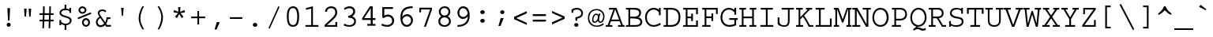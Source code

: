 SplineFontDB: 3.2
FontName: ChromFixed
FullName: Chrom Fixed
FamilyName: Chrom Fixed
Weight: Regular
Copyright: Copyright 2014 PDFium Authors. All rights reserved. See LICENSE_FOXIT for details.
Version: 001.001
ItalicAngle: 0
UnderlinePosition: -100
UnderlineWidth: 50
Ascent: 800
Descent: 200
InvalidEm: 0
sfntRevision: 0x00000000
LayerCount: 2
Layer: 0 0 "Back" 1
Layer: 1 0 "Fore" 0
StyleMap: 0x0000
FSType: 0
OS2Version: 0
OS2_WeightWidthSlopeOnly: 0
OS2_UseTypoMetrics: 0
CreationTime: 0
ModificationTime: 1757284879
OS2TypoAscent: 0
OS2TypoAOffset: 0
OS2TypoDescent: 0
OS2TypoDOffset: 0
OS2TypoLinegap: 0
OS2WinAscent: 0
OS2WinAOffset: 0
OS2WinDescent: 0
OS2WinDOffset: 0
HheadAscent: 0
HheadAOffset: 0
HheadDescent: 0
HheadDOffset: 0
DEI: 91125
Encoding: AdobeStandard
UnicodeInterp: none
NameList: AGL For New Fonts
DisplaySize: -48
AntiAlias: 1
FitToEm: 0
BeginPrivate: 5
BlueValues 31 [-18 0 426 441 562 580 610 622]
OtherBlues 11 [-157 -157]
BlueScale 1 0
StdHW 4 [55]
StdVW 4 [55]
EndPrivate
BeginChars: 350 243

StartChar: A
Encoding: 65 65 0
Width: 600
Flags: HMW
HStem: 0 54<3 64 3 64 122 210 393 487 544 597> 166 54<185 423 185 443 165 423> 508 54<104 242 104 341>
VStem: 3 207<0 54 0 54> 242 99<508 562> 393 204<0 54 0 54>
LayerCount: 2
Fore
SplineSet
185 220 m 1
 423 220 l 1
 300 514 l 1
 185 220 l 1
3 0 m 1
 3 54 l 1
 64 54 l 1
 242 508 l 1
 104 508 l 1
 104 562 l 1
 341 562 l 1
 544 54 l 1
 597 54 l 1
 597 0 l 1
 393 0 l 1
 393 54 l 1
 487 54 l 1
 443 166 l 1
 165 166 l 1
 122 54 l 1
 210 54 l 1
 210 0 l 1
 3 0 l 1
EndSplineSet
EndChar

StartChar: AE
Encoding: 225 198 1
Width: 600
Flags: HMW
HStem: 0 55<26 81 26 81 138 224 367 519> 166 55<202 312 202 312 182 312> 254 55<367 448 367 448> 508 54<166 256 166 574 367 367 367 519>
VStem: 81 57<55 55> 256 56<508 508> 312 55<55 166 166 166 221 254 309 507 507 507> 448 54<198 254 254 254 309 364 198 364> 519 55<55 154 0 154 406 508 508 508>
LayerCount: 2
Fore
SplineSet
202 221 m 1
 312 221 l 1
 312 507 l 1
 202 221 l 1
26 0 m 1
 26 55 l 1
 81 55 l 1
 256 508 l 1
 166 508 l 1
 166 562 l 1
 574 562 l 1
 574 406 l 1
 519 406 l 1
 519 508 l 1
 367 508 l 1
 367 309 l 1
 448 309 l 1
 448 364 l 1
 502 364 l 1
 502 198 l 1
 448 198 l 1
 448 254 l 1
 367 254 l 1
 367 55 l 1
 519 55 l 1
 519 154 l 1
 574 154 l 1
 574 0 l 1
 312 0 l 1
 312 166 l 1
 182 166 l 1
 138 55 l 1
 224 55 l 1
 224 0 l 1
 26 0 l 1
EndSplineSet
EndChar

StartChar: Aacute
Encoding: 256 193 2
Width: 600
Flags: HMW
HStem: 0 54<3 63 3 63 121 210 393 488 545 597> 177 54<189 419 189 441 167 419> 511 54<103 243 103 341> 773 20G<409 409>
VStem: 3 207<0 54 0 54> 393 204<0 54 0 54>
LayerCount: 2
Fore
SplineSet
162 619 m 1
 151 649 l 1
 409 793 l 1
 442 720 l 1
 162 619 l 1
189 231 m 1
 419 231 l 1
 300 526 l 1
 189 231 l 1
3 0 m 1
 3 54 l 1
 63 54 l 1
 243 511 l 1
 103 511 l 1
 103 565 l 1
 341 565 l 1
 545 54 l 1
 597 54 l 1
 597 0 l 1
 393 0 l 1
 393 54 l 1
 488 54 l 1
 441 177 l 1
 167 177 l 1
 121 54 l 1
 210 54 l 1
 210 0 l 1
 3 0 l 1
EndSplineSet
EndChar

StartChar: Acircumflex
Encoding: 257 194 3
Width: 600
Flags: HMW
HStem: 0 54<3 63 3 63 121 210 393 488 545 597> 177 54<189 419 189 441 167 419> 511 54<103 243 103 341> 720 55<299 299>
VStem: 3 207<0 54 0 54> 393 204<0 54 0 54>
LayerCount: 2
Fore
SplineSet
189 231 m 1
 419 231 l 1
 300 526 l 1
 189 231 l 1
3 0 m 1
 3 54 l 1
 63 54 l 1
 243 511 l 1
 103 511 l 1
 103 565 l 1
 341 565 l 1
 545 54 l 1
 597 54 l 1
 597 0 l 1
 393 0 l 1
 393 54 l 1
 488 54 l 1
 441 177 l 1
 167 177 l 1
 121 54 l 1
 210 54 l 1
 210 0 l 1
 3 0 l 1
153 605 m 1
 114 623 l 1
 259 775 l 1
 337 775 l 1
 481 623 l 1
 441 605 l 1
 299 720 l 1
 153 605 l 1
EndSplineSet
EndChar

StartChar: Adieresis
Encoding: 258 196 4
Width: 600
Flags: HMW
HStem: 0 54<3 63 3 63 121 210 393 488 545 597> 179 54 511 54<103 243 103 341> 644 117<186 267 186 267 186 330 330 411>
VStem: 3 207<0 54 0 54> 186 81<644 761 644 761> 330 81<644 761 644 761> 393 204<0 54 0 54>
LayerCount: 2
Fore
SplineSet
189 231 m 1
 419 231 l 1
 300 526 l 1
 189 231 l 1
3 0 m 1
 3 54 l 1
 63 54 l 1
 243 511 l 1
 103 511 l 1
 103 565 l 1
 341 565 l 1
 545 54 l 1
 597 54 l 1
 597 0 l 1
 393 0 l 1
 393 54 l 1
 488 54 l 1
 441 177 l 1
 167 177 l 1
 121 54 l 1
 210 54 l 1
 210 0 l 1
 3 0 l 1
186 644 m 1
 186 761 l 1
 267 761 l 1
 267 644 l 1
 186 644 l 1
330 644 m 1
 330 761 l 1
 411 761 l 1
 411 644 l 1
 330 644 l 1
EndSplineSet
EndChar

StartChar: Agrave
Encoding: 259 192 5
Width: 600
Flags: HMW
HStem: 0 54<3 63 3 63 121 210 393 488 545 597> 177 54<189 419 189 441 167 419> 511 54<103 243 103 341>
VStem: 3 207<0 54 0 54> 393 204<0 54 0 54>
LayerCount: 2
Fore
SplineSet
152 720 m 1
 185 793 l 1
 443 649 l 1
 432 619 l 1
 152 720 l 1
189 231 m 1
 419 231 l 1
 300 526 l 1
 189 231 l 1
3 0 m 1
 3 54 l 1
 63 54 l 1
 243 511 l 1
 103 511 l 1
 103 565 l 1
 341 565 l 1
 545 54 l 1
 597 54 l 1
 597 0 l 1
 393 0 l 1
 393 54 l 1
 488 54 l 1
 441 177 l 1
 167 177 l 1
 121 54 l 1
 210 54 l 1
 210 0 l 1
 3 0 l 1
EndSplineSet
EndChar

StartChar: Aring
Encoding: 260 197 6
Width: 600
Flags: HMW
HStem: 0 54<3 63 3 63 121 210 393 488 545 597> 177 54<189 419 189 441 167 419> 511 54<103 243 103 341> 602 50<282 304 282 319.5> 732 51<282 304>
VStem: 3 207<0 54 0 54> 202 51<681 703 681 716.5> 333 53<681 703> 393 204<0 54 0 54>
LayerCount: 2
Fore
SplineSet
189 231 m 1
 419 231 l 1
 300 526 l 1
 189 231 l 1
3 0 m 1
 3 54 l 1
 63 54 l 1
 243 511 l 1
 103 511 l 1
 103 565 l 1
 341 565 l 1
 545 54 l 1
 597 54 l 1
 597 0 l 1
 393 0 l 1
 393 54 l 1
 488 54 l 1
 441 177 l 1
 167 177 l 1
 121 54 l 1
 210 54 l 1
 210 0 l 1
 3 0 l 1
253 692 m 0
 253 670 271 652 293 652 c 0
 315 652 333 670 333 692 c 0
 333 714 315 732 293 732 c 0
 271 732 253 714 253 692 c 0
202 691 m 0
 202 742 243 783 294 783 c 0
 345 783 386 742 386 691 c 0
 386 640 345 602 294 602 c 0
 243 602 202 640 202 691 c 0
EndSplineSet
EndChar

StartChar: Atilde
Encoding: 261 195 7
Width: 600
Flags: HMW
HStem: 0 54<3 63 3 63 121 210 393 488 545 597> 173 54 502 54 638 49<366.5 396 366 420>
VStem: 3 207<0 54 0 54> 393 204<0 54 0 54>
LayerCount: 2
Fore
SplineSet
189 231 m 1
 419 231 l 1
 300 526 l 1
 189 231 l 1
3 0 m 1
 3 54 l 1
 63 54 l 1
 243 511 l 1
 103 511 l 1
 103 565 l 1
 341 565 l 1
 545 54 l 1
 597 54 l 1
 597 0 l 1
 393 0 l 1
 393 54 l 1
 488 54 l 1
 441 177 l 1
 167 177 l 1
 121 54 l 1
 210 54 l 1
 210 0 l 1
 3 0 l 1
157 643 m 1
 107 653 l 1
 126 706 174 752 231 752 c 0
 271 752 296 737 316 722 c 0
 338 705 355 687 377 687 c 0
 415 687 440 724 448 748 c 1
 499 739 l 1
 488 701 454 638 386 638 c 0
 347 638 319 657 294 675 c 0
 273 690 255 703 233 703 c 0
 184 703 165 662 157 643 c 1
EndSplineSet
EndChar

StartChar: B
Encoding: 66 66 8
Width: 600
Flags: HMW
HStem: 0 54<42 119 42 119 174 339> 253 55 508 54<42 119 42 313 174 250.5>
VStem: 119 55<54 250 305 508> 458 62<385 463.5> 497 61<108 189.5 97 192.5>
LayerCount: 2
Fore
SplineSet
174 54 m 1
 339 54 l 2
 404 54 497 66 497 150 c 0
 497 235 375 250 174 250 c 1
 174 54 l 1
174 305 m 1
 317 305 l 2
 371 305 458 323 458 412 c 0
 458 515 327 508 174 508 c 1
 174 305 l 1
42 0 m 1
 42 54 l 1
 119 54 l 1
 119 508 l 1
 42 508 l 1
 42 562 l 1
 313 562 l 2
 433 562 520 531 520 412 c 0
 520 358 483 298 430 282 c 1
 494 270 558 228 558 151 c 0
 558 43 470 0 339 0 c 2
 42 0 l 1
EndSplineSet
EndChar

StartChar: C
Encoding: 67 67 9
Width: 600
Flags: HMW
HStem: -18 54<257.5 350 257.5 355.5> 526 54<278.5 342.5 237.5 348>
VStem: 46 56<209 364.5> 485 54<347 437 437 437 519 580 347 580>
LayerCount: 2
Fore
SplineSet
519 106 m 1
 549 57 l 1
 488 12 395 -18 316 -18 c 0
 143 -18 46 123 46 288 c 0
 46 441 159 580 316 580 c 0
 369 580 432 569 485 519 c 1
 485 580 l 1
 539 580 l 1
 539 347 l 1
 485 347 l 1
 485 437 l 1
 454 487 380 526 316 526 c 0
 241 526 102 459 102 288 c 0
 102 130 199 36 316 36 c 0
 384 36 466 67 519 106 c 1
EndSplineSet
EndChar

StartChar: Ccedilla
Encoding: 262 199 10
Width: 600
Flags: HMW
HStem: -151 21G<276 307> 20 52<318 363.5> 529 51<284 342.5 235.5 354.5>
VStem: 50 57<242 383> 492 57<370 456 456 456 523 580>
LayerCount: 2
Fore
SplineSet
232 -119 m 1
 248 -82 l 1
 257 -97 273 -102 287 -102 c 0
 302 -102 316 -92 316 -71 c 0
 316 -59 304 -45 289 -45 c 0
 280 -45 271 -45 262 -49 c 1
 271 24 l 1
 123 51 50 173 50 311 c 0
 50 455 156 580 315 580 c 0
 370 580 420 573 492 523 c 1
 492 580 l 1
 549 580 l 1
 549 370 l 1
 492 370 l 1
 492 456 l 1
 447 500 387 529 322 529 c 0
 246 529 107 481 107 306 c 0
 107 158 205 72 334 72 c 0
 403 72 471 97 525 134 c 1
 549 86 l 1
 487 44 409 20 318 20 c 1
 316 -2 l 1
 344 -11 361 -40 361 -72 c 0
 361 -130 324 -151 290 -151 c 0
 262 -151 239 -127 232 -119 c 1
EndSplineSet
EndChar

StartChar: D
Encoding: 68 68 11
Width: 600
Flags: HMW
HStem: 0 55<34 111 34 111 168 264> 507 55<34 111 34 264 168 168 168 264>
VStem: 111 57<55 507> 506 59<207.5 363.5>
LayerCount: 2
Fore
SplineSet
168 55 m 1
 264 55 l 2
 416 55 506 127 506 288 c 0
 506 439 421 507 264 507 c 2
 168 507 l 1
 168 55 l 1
34 0 m 1
 34 55 l 1
 111 55 l 1
 111 507 l 1
 34 507 l 1
 34 562 l 1
 264 562 l 2
 429 562 565 494 565 288 c 0
 565 57 405 0 264 0 c 2
 34 0 l 1
EndSplineSet
EndChar

StartChar: E
Encoding: 69 69 12
Width: 600
Flags: HMW
HStem: 0 53<52 134 52 134 190 462> 253 54<190 305 190 305> 508 54<52 134 52 518 190 190 190 462>
VStem: 134 56<53 253 307 508> 305 57<171 253 253 253 307 390 171 390> 462 56<53 187 0 187 374 508 508 508>
LayerCount: 2
Fore
SplineSet
52 0 m 1
 52 53 l 1
 134 53 l 1
 134 508 l 1
 52 508 l 1
 52 562 l 1
 518 562 l 1
 518 374 l 1
 462 374 l 1
 462 508 l 1
 190 508 l 1
 190 307 l 1
 305 307 l 1
 305 390 l 1
 362 390 l 1
 362 171 l 1
 305 171 l 1
 305 253 l 1
 190 253 l 1
 190 53 l 1
 462 53 l 1
 462 187 l 1
 518 187 l 1
 518 0 l 1
 52 0 l 1
EndSplineSet
EndChar

StartChar: Eacute
Encoding: 263 201 13
Width: 600
Flags: HMW
HStem: 0 54<51 134 51 134 189 492> 255 54<189 353 189 353> 511 54<51 134 51 548 189 189 189 491> 773 20G<454 454>
VStem: 134 55<54 255 309 511> 353 57<173 255 255 255 309 392 173 392> 492 56<54 189 0 189>
LayerCount: 2
Fore
SplineSet
51 0 m 1
 51 54 l 1
 134 54 l 1
 134 511 l 1
 51 511 l 1
 51 565 l 1
 548 565 l 1
 548 376 l 1
 491 376 l 1
 491 511 l 1
 189 511 l 1
 189 309 l 1
 353 309 l 1
 353 392 l 1
 410 392 l 1
 410 173 l 1
 353 173 l 1
 353 255 l 1
 189 255 l 1
 189 54 l 1
 492 54 l 1
 492 189 l 1
 548 189 l 1
 548 0 l 1
 51 0 l 1
196 618 m 1
 183 648 l 1
 454 793 l 1
 488 719 l 1
 196 618 l 1
EndSplineSet
EndChar

StartChar: Ecircumflex
Encoding: 264 202 14
Width: 600
Flags: HMW
HStem: 0 54<51 134 51 134 189 492> 255 54<189 353 189 353> 511 54<51 134 51 548 189 189 189 491> 775 20G<273 355 355 355>
VStem: 134 55<54 255 309 511> 353 57<173 255 255 255 309 392 173 392> 492 56<54 189 0 189>
LayerCount: 2
Fore
SplineSet
51 0 m 1
 51 54 l 1
 134 54 l 1
 134 511 l 1
 51 511 l 1
 51 565 l 1
 548 565 l 1
 548 376 l 1
 491 376 l 1
 491 511 l 1
 189 511 l 1
 189 309 l 1
 353 309 l 1
 353 392 l 1
 410 392 l 1
 410 173 l 1
 353 173 l 1
 353 255 l 1
 189 255 l 1
 189 54 l 1
 492 54 l 1
 492 189 l 1
 548 189 l 1
 548 0 l 1
 51 0 l 1
162 625 m 1
 122 644 l 1
 273 795 l 1
 355 795 l 1
 506 643 l 1
 464 625 l 1
 315 740 l 1
 162 625 l 1
EndSplineSet
EndChar

StartChar: Edieresis
Encoding: 265 203 15
Width: 600
Flags: HMW
HStem: 0 54<51 134 51 134 189 492> 255 54<189 353 189 353> 511 54<51 134 51 548 189 189 189 491> 655 116<197 282 197 282 197 346 346 432>
VStem: 134 55<54 255 309 511> 197 85<655 771 655 771> 346 86<655 771 655 771> 353 57<173 255 255 255 309 392 173 392> 492 56<54 189 0 189>
LayerCount: 2
Fore
SplineSet
51 0 m 1
 51 54 l 1
 134 54 l 1
 134 511 l 1
 51 511 l 1
 51 565 l 1
 548 565 l 1
 548 376 l 1
 491 376 l 1
 491 511 l 1
 189 511 l 1
 189 309 l 1
 353 309 l 1
 353 392 l 1
 410 392 l 1
 410 173 l 1
 353 173 l 1
 353 255 l 1
 189 255 l 1
 189 54 l 1
 492 54 l 1
 492 189 l 1
 548 189 l 1
 548 0 l 1
 51 0 l 1
197 655 m 1
 197 771 l 1
 282 771 l 1
 282 655 l 1
 197 655 l 1
346 655 m 1
 346 771 l 1
 432 771 l 1
 432 655 l 1
 346 655 l 1
EndSplineSet
EndChar

StartChar: Egrave
Encoding: 266 200 16
Width: 600
Flags: HMW
HStem: 0 54<51 134 51 134 189 492> 255 54<189 353 189 353> 511 54<51 134 51 548 189 189 189 491> 773 20G<193 193>
VStem: 134 55<54 255 309 511> 353 57<173 255 255 255 309 392 173 392> 492 56<54 189 0 189>
LayerCount: 2
Fore
SplineSet
454 619 m 1
 159 720 l 1
 193 793 l 1
 465 649 l 1
 454 619 l 1
51 0 m 1
 51 54 l 1
 134 54 l 1
 134 511 l 1
 51 511 l 1
 51 565 l 1
 548 565 l 1
 548 376 l 1
 491 376 l 1
 491 511 l 1
 189 511 l 1
 189 309 l 1
 353 309 l 1
 353 392 l 1
 410 392 l 1
 410 173 l 1
 353 173 l 1
 353 255 l 1
 189 255 l 1
 189 54 l 1
 492 54 l 1
 492 189 l 1
 548 189 l 1
 548 0 l 1
 51 0 l 1
EndSplineSet
EndChar

StartChar: Eth
Encoding: 267 208 17
Width: 600
Flags: HMW
HStem: 0 54<28 109 28 109 165 277> 248 53<31 109 31 109 165 350> 508 54<28 109 28 250 165 165 165 250>
VStem: 109 56<54 248 301 508> 508 64<208.5 368.5>
LayerCount: 2
Fore
SplineSet
165 54 m 1
 277 54 l 2
 434 54 508 125 508 292 c 0
 508 445 413 508 250 508 c 2
 165 508 l 1
 165 301 l 1
 350 301 l 1
 350 248 l 1
 165 248 l 1
 165 54 l 1
28 0 m 1
 28 54 l 1
 109 54 l 1
 109 248 l 1
 31 248 l 1
 31 301 l 1
 109 301 l 1
 109 508 l 1
 28 508 l 1
 28 562 l 1
 250 562 l 2
 413 562 572 504 572 292 c 0
 572 57 438 0 277 0 c 2
 28 0 l 1
EndSplineSet
EndChar

StartChar: Euro
Encoding: 268 8364 18
Width: 600
Flags: HMW
HStem: 0 52<319.5 408.5 319.5 409.5> 199 52 307 53<25 77 3 86 25 137 147 428> 511 51<299.5 387>
VStem: 77 60<293.5 307> 538 59<371 448 448 448 513 562>
LayerCount: 2
Fore
SplineSet
3 195 m 1
 25 247 l 1
 79 247 l 1
 78 258 77 280 77 307 c 1
 3 307 l 1
 25 360 l 1
 86 360 l 1
 115 474 214 562 353 562 c 0
 430 562 485 546 538 513 c 1
 538 562 l 1
 597 562 l 1
 597 371 l 1
 538 371 l 1
 538 448 l 1
 498 487 424 511 350 511 c 0
 249 511 172 449 147 360 c 1
 448 360 l 1
 428 307 l 1
 137 307 l 1
 135 291 137 263 137 247 c 1
 409 247 l 1
 387 195 l 1
 148 195 l 1
 180 97 266 52 373 52 c 0
 444 52 515 77 571 115 c 1
 597 70 l 1
 532 27 451 0 368 0 c 0
 212 0 119 78 88 195 c 1
 3 195 l 1
EndSplineSet
EndChar

StartChar: F
Encoding: 70 70 19
Width: 600
Flags: HMW
HStem: 0 55<54 132 54 132 187 318> 258 55<187 348 187 348> 507 55<54 132 54 546 187 187 187 491>
VStem: 132 55<55 258 313 507> 348 55<175 258 258 258 313 397 175 397> 491 55<382 507 507 507>
LayerCount: 2
Fore
SplineSet
54 0 m 1
 54 55 l 1
 132 55 l 1
 132 507 l 1
 54 507 l 1
 54 562 l 1
 546 562 l 1
 546 382 l 1
 491 382 l 1
 491 507 l 1
 187 507 l 1
 187 313 l 1
 348 313 l 1
 348 397 l 1
 403 397 l 1
 403 175 l 1
 348 175 l 1
 348 258 l 1
 187 258 l 1
 187 55 l 1
 318 55 l 1
 318 0 l 1
 54 0 l 1
EndSplineSet
EndChar

StartChar: G
Encoding: 71 71 20
Width: 600
Flags: HMW
HStem: -18 55<247.5 346.5 247.5 356.5> 202 55<312 579 312 474 529 529 529 579> 525 55<251.5 335>
VStem: 34 58<216 361.5> 474 55<71 202 29 202 366 441 441 441 514 580>
LayerCount: 2
Fore
SplineSet
312 202 m 1
 312 257 l 1
 579 257 l 1
 579 202 l 1
 529 202 l 1
 529 29 l 1
 466 3 393 -18 320 -18 c 0
 116 -18 34 139 34 280 c 0
 34 443 138 580 301 580 c 0
 376 580 436 549 474 514 c 1
 474 580 l 1
 529 580 l 1
 529 366 l 1
 474 366 l 1
 474 441 l 1
 430 489 369 525 301 525 c 0
 202 525 92 455 92 279 c 0
 92 153 176 37 319 37 c 0
 374 37 441 55 474 71 c 1
 474 202 l 1
 312 202 l 1
EndSplineSet
EndChar

StartChar: Gcaron
Encoding: 269 486 21
Width: 600
Flags: HMW
HStem: -18 55<240.5 339.5 240.5 349.5> 204 55 525 55<244.5 328>
VStem: 28 58<216 361.5> 467 55<71 202 29 202 366 441 441 441 514 580>
LayerCount: 2
Fore
SplineSet
270 627 m 1
 119 786 l 1
 160 805 l 1
 312 684 l 1
 459 805 l 1
 502 787 l 1
 352 627 l 1
 270 627 l 1
305 202 m 1
 305 257 l 1
 572 257 l 1
 572 202 l 1
 522 202 l 1
 522 29 l 1
 459 3 386 -18 313 -18 c 0
 109 -18 28 139 28 280 c 0
 28 443 131 580 294 580 c 0
 369 580 429 549 467 514 c 1
 467 580 l 1
 522 580 l 1
 522 366 l 1
 467 366 l 1
 467 441 l 1
 423 489 362 525 294 525 c 0
 195 525 86 455 86 279 c 0
 86 153 169 37 312 37 c 0
 367 37 403 50 467 71 c 1
 467 202 l 1
 305 202 l 1
EndSplineSet
EndChar

StartChar: H
Encoding: 72 72 22
Width: 600
Flags: HMW
HStem: 0 55<32 109 32 109 163 252 349 437 491 568> 253 55<163 437 163 437> 507 55<32 109 32 242 163 163 163 242 359 437 491 491 491 568>
VStem: 109 54<55 253 308 507> 437 54<55 253 253 253 308 507 55 507>
LayerCount: 2
Fore
SplineSet
32 0 m 1
 32 55 l 1
 109 55 l 1
 109 507 l 1
 32 507 l 1
 32 562 l 1
 242 562 l 1
 242 507 l 1
 163 507 l 1
 163 308 l 1
 437 308 l 1
 437 507 l 1
 359 507 l 1
 359 562 l 1
 568 562 l 1
 568 507 l 1
 491 507 l 1
 491 55 l 1
 568 55 l 1
 568 0 l 1
 349 0 l 1
 349 55 l 1
 437 55 l 1
 437 253 l 1
 163 253 l 1
 163 55 l 1
 252 55 l 1
 252 0 l 1
 32 0 l 1
EndSplineSet
EndChar

StartChar: I
Encoding: 73 73 23
Width: 600
Flags: HMW
HStem: 0 55<96 271 96 271 326 504> 507 55<109 271 109 490 326 326 326 490>
VStem: 271 55<55 507 55 507>
LayerCount: 2
Fore
SplineSet
96 0 m 1
 96 55 l 1
 271 55 l 1
 271 507 l 1
 109 507 l 1
 109 562 l 1
 490 562 l 1
 490 507 l 1
 326 507 l 1
 326 55 l 1
 504 55 l 1
 504 0 l 1
 96 0 l 1
EndSplineSet
EndChar

StartChar: IJ
Encoding: 270 306 24
Width: 600
Flags: HMW
HStem: -18 56<24 97 24 97 155 230> 506 56<25 97 25 225 155 155 155 225>
VStem: 97 58<38 506 38 506> 276 55<105.5 167 167 268> 473 57<168 181 153.5 182>
LayerCount: 2
Fore
SplineSet
276 59 m 2
 276 268 l 1
 331 268 l 1
 331 167 l 2
 331 44 380 34 406 34 c 0
 476 34 473 154 473 182 c 2
 474 507 l 1
 391 507 l 1
 391 562 l 1
 575 562 l 1
 575 507 l 1
 531 507 l 1
 530 181 l 2
 530 126 529 -18 410 -18 c 0
 308 -18 277 53 276 59 c 2
24 -18 m 1
 24 38 l 1
 97 38 l 1
 97 506 l 1
 25 506 l 1
 25 562 l 1
 225 562 l 1
 225 506 l 1
 155 506 l 1
 155 38 l 1
 230 38 l 1
 230 -18 l 1
 24 -18 l 1
EndSplineSet
EndChar

StartChar: Iacute
Encoding: 271 205 25
Width: 600
Flags: HMW
HStem: 0 54<96 271 96 271 329 504> 510 54<99 271 99 499 329 329 329 499>
VStem: 271 58<54 510 54 510>
LayerCount: 2
Fore
SplineSet
96 0 m 1
 96 54 l 1
 271 54 l 1
 271 510 l 1
 99 510 l 1
 99 564 l 1
 499 564 l 1
 499 510 l 1
 329 510 l 1
 329 54 l 1
 504 54 l 1
 504 0 l 1
 96 0 l 1
180 618 m 1
 167 648 l 1
 452 793 l 1
 487 721 l 1
 180 618 l 1
EndSplineSet
EndChar

StartChar: Icircumflex
Encoding: 272 206 26
Width: 600
Flags: HMW
HStem: 0 54<96 271 96 271 329 504> 510 54<99 271 99 499 329 329 329 499>
VStem: 271 58<54 510 54 510>
LayerCount: 2
Fore
SplineSet
96 0 m 1
 96 54 l 1
 271 54 l 1
 271 510 l 1
 99 510 l 1
 99 564 l 1
 499 564 l 1
 499 510 l 1
 329 510 l 1
 329 54 l 1
 504 54 l 1
 504 0 l 1
 96 0 l 1
145 615 m 1
 101 633 l 1
 256 785 l 1
 342 785 l 1
 499 633 l 1
 455 615 l 1
 299 730 l 1
 145 615 l 1
EndSplineSet
EndChar

StartChar: Idieresis
Encoding: 273 207 27
Width: 600
Flags: HMW
HStem: 0 54<96 271 96 271 329 504> 510 54<99 271 99 499 329 329 329 499> 652 116<181 271 181 271 181 338 338 428>
VStem: 271 58<54 510 54 510>
LayerCount: 2
Fore
SplineSet
96 0 m 1
 96 54 l 1
 271 54 l 1
 271 510 l 1
 99 510 l 1
 99 564 l 1
 499 564 l 1
 499 510 l 1
 329 510 l 1
 329 54 l 1
 504 54 l 1
 504 0 l 1
 96 0 l 1
181 652 m 1
 181 768 l 1
 271 768 l 1
 271 652 l 1
 181 652 l 1
338 652 m 1
 338 768 l 1
 428 768 l 1
 428 652 l 1
 338 652 l 1
EndSplineSet
EndChar

StartChar: Idot
Encoding: 274 304 28
Width: 600
Flags: HMW
HStem: 0 54<96 271 96 271 329 504> 512 54<99 271 99 499 329 329 329 499> 632 116<257 347 257 347>
VStem: 257 90<632 748 632 748> 271 58<54 512 54 512>
LayerCount: 2
Fore
SplineSet
257 632 m 1
 257 748 l 1
 347 748 l 1
 347 632 l 1
 257 632 l 1
96 0 m 1
 96 54 l 1
 271 54 l 1
 271 512 l 1
 99 512 l 1
 99 566 l 1
 499 566 l 1
 499 512 l 1
 329 512 l 1
 329 54 l 1
 504 54 l 1
 504 0 l 1
 96 0 l 1
EndSplineSet
EndChar

StartChar: Igrave
Encoding: 275 204 29
Width: 600
Flags: HMW
HStem: 0 54<96 271 96 271 329 504> 510 54<99 271 99 499 329 329 329 499>
VStem: 0 21 271 58<54 510 54 510>
LayerCount: 2
Fore
SplineSet
142 719 m 1
 179 793 l 1
 462 648 l 1
 450 618 l 1
 142 719 l 1
96 0 m 1
 96 54 l 1
 271 54 l 1
 271 510 l 1
 99 510 l 1
 99 564 l 1
 499 564 l 1
 499 510 l 1
 329 510 l 1
 329 54 l 1
 504 54 l 1
 504 0 l 1
 96 0 l 1
EndSplineSet
EndChar

StartChar: J
Encoding: 74 74 30
Width: 600
Flags: HMW
HStem: -18 47<215.5 301 214.5 328.5> 507 55<171 369 171 556 422 422 422 556>
VStem: 44 55<105.5 167 167 268> 369 53<182 507>
LayerCount: 2
Fore
SplineSet
44 63 m 1
 44 268 l 1
 99 268 l 1
 99 167 l 2
 99 44 185 29 244 29 c 0
 358 29 369 97 369 182 c 2
 369 507 l 1
 171 507 l 1
 171 562 l 1
 556 562 l 1
 556 507 l 1
 422 507 l 1
 422 181 l 2
 422 87 407 -18 250 -18 c 0
 181 -18 105 0 44 63 c 1
EndSplineSet
EndChar

StartChar: K
Encoding: 75 75 31
Width: 600
Flags: HMW
HStem: 0 54<28 107 28 107 160 249 458 572> 507 55<28 107 28 238 160 160 160 238 339 397 464 464 464 536>
VStem: 107 53<54 218 284 507> 339 197<507 562 507 562>
LayerCount: 2
Fore
SplineSet
28 0 m 1
 28 54 l 1
 107 54 l 1
 107 507 l 1
 28 507 l 1
 28 562 l 1
 238 562 l 1
 238 507 l 1
 160 507 l 1
 160 284 l 1
 397 507 l 1
 339 507 l 1
 339 562 l 1
 536 562 l 1
 536 507 l 1
 464 507 l 1
 279 333 l 1
 350 250 413 149 458 54 c 1
 572 54 l 1
 572 0 l 1
 426 0 l 1
 383 88 333 182 242 300 c 1
 160 218 l 1
 160 54 l 1
 249 54 l 1
 249 0 l 1
 28 0 l 1
EndSplineSet
EndChar

StartChar: L
Encoding: 76 76 32
Width: 600
Flags: HMW
HStem: 0 55<46 152 46 152 207 498> 507 55<46 152 46 332 207 207 207 332>
VStem: 152 55<55 507 55 507> 498 55<55 247 0 247>
LayerCount: 2
Fore
SplineSet
46 0 m 1
 46 55 l 1
 152 55 l 1
 152 507 l 1
 46 507 l 1
 46 562 l 1
 332 562 l 1
 332 507 l 1
 207 507 l 1
 207 55 l 1
 498 55 l 1
 498 247 l 1
 553 247 l 1
 553 0 l 1
 46 0 l 1
EndSplineSet
EndChar

StartChar: Lslash
Encoding: 232 321 33
Width: 600
Flags: HMW
HStem: 0 54<46 153 46 153 209 497> 508 54<46 153 46 335 209 209 209 335>
VStem: 153 56<54 218 218 218 294 508> 497 56<54 253 0 253>
LayerCount: 2
Fore
SplineSet
46 0 m 1
 46 54 l 1
 153 54 l 1
 153 218 l 1
 69 184 l 1
 69 238 l 1
 153 272 l 1
 153 508 l 1
 46 508 l 1
 46 562 l 1
 335 562 l 1
 335 508 l 1
 209 508 l 1
 209 294 l 1
 384 365 l 1
 384 310 l 1
 209 240 l 1
 209 54 l 1
 497 54 l 1
 497 253 l 1
 553 253 l 1
 553 0 l 1
 46 0 l 1
EndSplineSet
EndChar

StartChar: M
Encoding: 77 77 34
Width: 600
Flags: HMW
HStem: 0 55<21 70 21 70 126 187 419 476 532 579> 507 55<21 70 21 170 126 126 126 134 466 466 466 476 532 532 532 578>
VStem: 70 56<55 507 55 507> 476 56<55 507 55 507>
LayerCount: 2
Fore
SplineSet
21 0 m 1
 21 55 l 1
 70 55 l 1
 70 507 l 1
 21 507 l 1
 21 562 l 1
 170 562 l 1
 303 219 l 1
 433 562 l 1
 578 562 l 1
 578 507 l 1
 532 507 l 1
 532 55 l 1
 579 55 l 1
 579 0 l 1
 419 0 l 1
 419 55 l 1
 476 55 l 1
 476 507 l 1
 466 507 l 1
 323 129 l 1
 280 129 l 1
 134 507 l 1
 126 507 l 1
 126 55 l 1
 187 55 l 1
 187 0 l 1
 21 0 l 1
EndSplineSet
EndChar

StartChar: N
Encoding: 78 78 35
Width: 600
Flags: HMW
HStem: 0 55<7 89 7 89 146 256> 507 55<7 89 7 166 338 459 515 515 515 593>
VStem: 89 57<55 484 55 507 55 507> 459 56<75 507 0 507>
LayerCount: 2
Fore
SplineSet
7 0 m 1
 7 55 l 1
 89 55 l 1
 89 507 l 1
 7 507 l 1
 7 562 l 1
 166 562 l 1
 459 75 l 1
 459 507 l 1
 338 507 l 1
 338 562 l 1
 593 562 l 1
 593 507 l 1
 515 507 l 1
 515 0 l 1
 440 0 l 1
 146 484 l 1
 146 55 l 1
 256 55 l 1
 256 0 l 1
 7 0 l 1
EndSplineSet
EndChar

StartChar: Ntilde
Encoding: 276 209 36
Width: 600
Flags: HMW
HStem: 1 52<7 89 7 89 146 256> 508 53<7 89 7 166 349 459 515 515 515 593> 637 52<380 408.5 376 433.5> 703 49<214 252>
VStem: 89 57<53 486 53 508 53 508> 459 56<73 508 1 508>
LayerCount: 2
Fore
SplineSet
161 641 m 1
 109 652 l 1
 128 706 178 752 237 752 c 0
 276 752 301 739 321 725 c 0
 347 706 363 689 389 689 c 0
 428 689 453 724 463 749 c 1
 515 740 l 1
 504 700 469 637 398 637 c 0
 362 637 336 649 312 666 c 0
 287 684 265 703 239 703 c 0
 189 703 169 661 161 641 c 1
7 1 m 1
 7 53 l 1
 89 53 l 1
 89 508 l 1
 7 508 l 1
 7 561 l 1
 166 561 l 1
 459 73 l 1
 459 508 l 1
 349 508 l 1
 349 561 l 1
 593 561 l 1
 593 508 l 1
 515 508 l 1
 515 1 l 1
 440 1 l 1
 146 486 l 1
 146 53 l 1
 256 53 l 1
 256 1 l 1
 7 1 l 1
EndSplineSet
EndChar

StartChar: O
Encoding: 79 79 37
Width: 600
Flags: HMW
HStem: -18 55<238.5 357.5 238.5 378> 525 55<220.5 373.5>
VStem: 43 55<204.5 324.5 204.5 345.5> 496 61<206 323>
LayerCount: 2
Fore
SplineSet
98 275 m 0
 98 134 180 37 297 37 c 0
 418 37 496 137 496 275 c 0
 496 371 450 525 297 525 c 0
 144 525 98 374 98 275 c 0
43 275 m 0
 43 416 121 580 298 580 c 0
 493 580 557 405 557 275 c 0
 557 108 459 -18 297 -18 c 0
 139 -18 43 111 43 275 c 0
EndSplineSet
EndChar

StartChar: OE
Encoding: 234 338 38
Width: 600
Flags: HMW
HStem: -4 54<189 313 313 313 369 524> 237 55 508 54<313 313 369 524 369 369>
VStem: 20 56<208.5 352.5> 313 56<50 254 309 508> 440 55<189 254 254 254 309 373 189 373> 524 56<50 154 -4 154 408 508 508 508>
LayerCount: 2
Fore
SplineSet
313 50 m 1
 313 508 l 1
 179 514 76 448 76 278 c 0
 76 118 179 46 313 50 c 1
369 50 m 1
 524 50 l 1
 524 154 l 1
 580 154 l 1
 580 -4 l 1
 286 -4 l 2
 92 -4 20 140 20 277 c 0
 20 428 92 562 300 562 c 2
 580 562 l 1
 580 408 l 1
 524 408 l 1
 524 508 l 1
 369 508 l 1
 369 309 l 1
 440 309 l 1
 440 373 l 1
 495 373 l 1
 495 189 l 1
 440 189 l 1
 440 254 l 1
 369 254 l 1
 369 50 l 1
EndSplineSet
EndChar

StartChar: Oacute
Encoding: 277 211 39
Width: 600
Flags: HMW
HStem: -18 53<239.5 368.5 239.5 383> 523 53<226.5 378> 773 20G<440 440>
VStem: 43 54<213.5 321.5 213.5 349> 501 56<213.5 315.5>
LayerCount: 2
Fore
SplineSet
97 277 m 0
 97 150 175 35 304 35 c 0
 433 35 501 150 501 277 c 0
 501 354 454 523 302 523 c 0
 151 523 97 366 97 277 c 0
43 279 m 0
 43 419 129 576 304 576 c 0
 508 576 557 373 557 279 c 0
 557 116 463 -18 303 -18 c 0
 147 -18 43 116 43 279 c 0
189 618 m 1
 177 648 l 1
 440 793 l 1
 473 719 l 1
 189 618 l 1
EndSplineSet
EndChar

StartChar: Ocircumflex
Encoding: 278 212 40
Width: 600
Flags: HMW
HStem: -18 53<239.5 368.5 239.5 383> 523 53<226.5 378> 625 21G<158 158 449 449>
VStem: 43 54<213.5 321.5 213.5 349> 501 56<213.5 315.5>
LayerCount: 2
Fore
SplineSet
97 277 m 0
 97 150 175 35 304 35 c 0
 433 35 501 150 501 277 c 0
 501 354 454 523 302 523 c 0
 151 523 97 366 97 277 c 0
43 279 m 0
 43 419 129 576 304 576 c 0
 508 576 557 373 557 279 c 0
 557 116 463 -18 303 -18 c 0
 147 -18 43 116 43 279 c 0
158 625 m 1
 117 642 l 1
 264 775 l 1
 344 775 l 1
 490 642 l 1
 449 625 l 1
 305 719 l 1
 158 625 l 1
EndSplineSet
EndChar

StartChar: Odieresis
Encoding: 279 214 41
Width: 600
Flags: HMW
HStem: -18 53<239.5 368.5 239.5 383> 523 53<226.5 378> 644 117<191 274 191 274 191 337 337 420>
VStem: 43 54<213.5 321.5 213.5 349> 191 83<644 761 644 761> 337 83<644 761 644 761> 501 56<213.5 315.5>
LayerCount: 2
Fore
SplineSet
97 277 m 0
 97 150 175 35 304 35 c 0
 433 35 501 150 501 277 c 0
 501 354 454 523 302 523 c 0
 151 523 97 366 97 277 c 0
43 279 m 0
 43 419 129 576 304 576 c 0
 508 576 557 373 557 279 c 0
 557 116 463 -18 303 -18 c 0
 147 -18 43 116 43 279 c 0
191 644 m 1
 191 761 l 1
 274 761 l 1
 274 644 l 1
 191 644 l 1
337 644 m 1
 337 761 l 1
 420 761 l 1
 420 644 l 1
 337 644 l 1
EndSplineSet
EndChar

StartChar: Ograve
Encoding: 280 210 42
Width: 600
Flags: HMW
HStem: -18 53<239.5 368.5 239.5 383> 523 53<226.5 378> 737 20G<189 189>
VStem: 43 54<213.5 321.5 213.5 349> 501 56<213.5 315.5>
LayerCount: 2
Fore
SplineSet
156 688 m 1
 189 757 l 1
 451 648 l 1
 440 618 l 1
 156 688 l 1
97 277 m 0
 97 150 175 35 304 35 c 0
 433 35 501 150 501 277 c 0
 501 354 454 523 302 523 c 0
 151 523 97 366 97 277 c 0
43 279 m 0
 43 419 129 576 304 576 c 0
 508 576 557 373 557 279 c 0
 557 116 463 -18 303 -18 c 0
 147 -18 43 116 43 279 c 0
EndSplineSet
EndChar

StartChar: Oslash
Encoding: 233 216 43
Width: 600
Flags: HMW
HStem: -38 21G<97 97> -12 55<280 368.5 280 383> 530 55<224 327.5> 582 20G<511 511>
VStem: 39 55<254 329.5 254 357.5> 503 57<221.5 305.5>
LayerCount: 2
Fore
SplineSet
147 120 m 1
 424 487 l 1
 394 513 354 530 301 530 c 0
 147 530 94 374 94 285 c 0
 94 223 113 164 147 120 c 1
185 82 m 1
 217 58 257 43 303 43 c 0
 434 43 503 158 503 285 c 0
 503 326 495 392 461 445 c 1
 185 82 l 1
54 -6 m 1
 112 74 l 1
 65 128 39 204 39 287 c 0
 39 428 126 585 303 585 c 0
 370 585 420 563 458 531 c 1
 511 602 l 1
 554 569 l 1
 496 491 l 1
 545 425 560 339 560 287 c 0
 560 123 464 -12 302 -12 c 0
 244 -12 193 6 152 37 c 1
 97 -38 l 1
 54 -6 l 1
EndSplineSet
EndChar

StartChar: Otilde
Encoding: 281 213 44
Width: 600
Flags: HMW
HStem: -18 53<239.5 368.5 239.5 383> 523 53<226.5 378> 641 49<377.5 408 377 430> 703 49<218.5 258>
VStem: 43 54<213.5 321.5 213.5 349> 501 56<213.5 315.5>
LayerCount: 2
Fore
SplineSet
97 277 m 0
 97 150 175 35 304 35 c 0
 433 35 501 150 501 277 c 0
 501 354 454 523 302 523 c 0
 151 523 97 366 97 277 c 0
43 279 m 0
 43 419 129 576 304 576 c 0
 508 576 557 373 557 279 c 0
 557 116 463 -18 303 -18 c 0
 147 -18 43 116 43 279 c 0
168 641 m 1
 117 641 l 1
 136 695 184 752 241 752 c 0
 283 752 308 738 327 723 c 0
 349 705 365 690 389 690 c 0
 427 690 449 724 458 748 c 1
 509 739 l 1
 498 700 464 641 396 641 c 0
 359 641 336 654 315 670 c 0
 293 688 273 703 243 703 c 0
 194 703 175 661 168 641 c 1
EndSplineSet
EndChar

StartChar: P
Encoding: 80 80 45
Width: 600
Flags: HMW
HStem: 0 55<60 138 60 138 193 346> 191 54<193 327 193 327> 508 54<60 138 60 328 193 193 193 325>
VStem: 138 55<55 191 245 508> 484 55<326 419 315 425.5>
LayerCount: 2
Fore
SplineSet
193 245 m 1
 327 245 l 2
 400 245 484 276 484 376 c 0
 484 475 405 508 325 508 c 2
 193 508 l 1
 193 245 l 1
60 0 m 1
 60 55 l 1
 138 55 l 1
 138 508 l 1
 60 508 l 1
 60 562 l 1
 328 562 l 2
 480 562 539 462 539 376 c 0
 539 254 440 191 327 191 c 2
 193 191 l 1
 193 55 l 1
 346 55 l 1
 346 0 l 1
 60 0 l 1
EndSplineSet
EndChar

StartChar: Q
Encoding: 81 81 46
Width: 600
Flags: HMW
HStem: -138 21G<428.5 464.5> -95 125<263.5 293.5> -23 53<291 330 263.5 366> 528 52<240.5 361.5>
VStem: 43 55<199 336 177.5 350.5> 500 57<184 338>
LayerCount: 2
Fore
SplineSet
98 271 m 0
 98 84 230 30 297 30 c 0
 363 30 500 89 500 271 c 0
 500 405 425 528 298 528 c 0
 183 528 98 401 98 271 c 0
130 -90 m 1
 164 -72 208 -45 235 -18 c 1
 111 19 43 127 43 271 c 0
 43 430 140 580 299 580 c 0
 481 580 557 429 557 271 c 0
 557 97 441 -23 291 -23 c 1
 279 -34 267 -41 253 -48 c 1
 268 -46 283 -41 298 -41 c 0
 327 -41 353 -51 378 -62 c 0
 402 -72 425 -82 450 -82 c 0
 475 -82 501 -72 522 -58 c 1
 543 -103 l 1
 517 -125 482 -138 447 -138 c 0
 410 -138 384 -128 361 -118 c 0
 336 -107 309 -95 278 -95 c 0
 232 -95 196 -111 151 -135 c 1
 130 -90 l 1
EndSplineSet
EndChar

StartChar: R
Encoding: 82 82 47
Width: 600
Flags: HMW
HStem: 0 55<25 106 25 106 161 243 472 575> 248 55<161 264 264 277 161 264> 507 55<25 106 25 326 161 161 161 307>
VStem: 106 55<55 248 303 507> 441 55<351.5 444.5>
LayerCount: 2
Fore
SplineSet
161 303 m 1
 195 303 230 303 264 303 c 0
 338 303 441 298 441 405 c 0
 441 484 378 507 307 507 c 2
 161 507 l 1
 161 303 l 1
25 0 m 1
 25 55 l 1
 106 55 l 1
 106 507 l 1
 25 507 l 1
 25 562 l 1
 326 562 l 2
 448 562 496 491 496 407 c 0
 496 287 406 255 339 250 c 1
 379 202 439 109 472 55 c 1
 575 55 l 1
 575 0 l 1
 444 0 l 1
 405 68 316 201 277 248 c 1
 161 248 l 1
 161 55 l 1
 243 55 l 1
 243 0 l 1
 25 0 l 1
EndSplineSet
EndChar

StartChar: S
Encoding: 83 83 48
Width: 600
Flags: HMW
HStem: -20 52<289 355 271.5 368> -10 21G<72 72 72 127> 528 52<262 330 232.5 333> 547 20G<454 508 508 508>
VStem: 72 55<-10 30 92 170> 98 54<383.5 454 383.5 457> 454 54<382 471 471 471 537 567 382 567> 472 55<110.5 183.5>
LayerCount: 2
Fore
SplineSet
72 -10 m 1
 72 170 l 1
 127 170 l 1
 127 92 l 1
 176 52 240 32 303 32 c 0
 407 32 472 78 472 143 c 0
 472 224 392 235 310 246 c 0
 226 257 98 293 98 415 c 0
 98 499 161 580 304 580 c 0
 356 580 415 565 454 537 c 1
 454 567 l 1
 508 567 l 1
 508 382 l 1
 454 382 l 1
 454 471 l 1
 418 506 359 528 307 528 c 0
 217 528 152 486 152 422 c 0
 152 345 245 314 318 302 c 0
 417 287 527 272 527 151 c 0
 527 34 424 -20 312 -20 c 0
 266 -20 189 -13 127 30 c 1
 127 -10 l 1
 72 -10 l 1
EndSplineSet
EndChar

StartChar: Scaron
Encoding: 282 352 49
Width: 600
Flags: HMW
HStem: -20 56<291.5 358.5 274 371.5> -9 21G<71 71 71 127> 527 56<264 333 234 336> 551 20G<453 508 508 508> 583 44<272 272 272 333> 785 20G<162 162 461 461>
VStem: 71 56<-9 42 105 174> 97 55<367.5 441.5> 453 55<383 463 463 463 530 571 383 571> 467 61<111 182>
LayerCount: 2
Fore
SplineSet
272 627 m 1
 121 786 l 1
 162 805 l 1
 314 684 l 1
 461 805 l 1
 504 787 l 1
 354 627 l 1
 272 627 l 1
71 -9 m 1
 71 174 l 1
 127 174 l 1
 127 105 l 1
 177 64 242 36 306 36 c 0
 411 36 467 78 467 144 c 0
 467 220 397 233 320 241 c 0
 233 250 97 274 97 399 c 0
 97 484 161 583 307 583 c 0
 359 583 413 559 453 530 c 1
 453 571 l 1
 508 571 l 1
 508 383 l 1
 453 383 l 1
 453 463 l 1
 416 499 362 527 310 527 c 0
 218 527 152 477 152 412 c 0
 152 323 242 304 313 296 c 0
 406 286 528 270 528 153 c 0
 528 35 428 -20 315 -20 c 0
 268 -20 190 -2 127 42 c 1
 127 -9 l 1
 71 -9 l 1
EndSplineSet
EndChar

StartChar: Scedilla
Encoding: 283 350 50
Width: 600
Flags: HMW
HStem: -151 21G<287.5 317.5> 28 63<329 329> 271 62 514 66<256.5 307 216.5 310>
VStem: 71 59<28 94 173 232> 78 58<374.5 463.5 374.5 466.5> 274 100 444 59<391 449 449 449 520 580 391 580> 463 65<148.5 228>
LayerCount: 2
Fore
SplineSet
71 28 m 1
 71 232 l 1
 130 232 l 1
 130 173 l 1
 182 129 241 91 310 91 c 0
 350 91 463 104 463 192 c 0
 463 264 392 269 340 271 c 0
 252 275 78 273 78 415 c 0
 78 518 157 580 276 580 c 0
 338 580 395 553 444 520 c 1
 444 580 l 1
 503 580 l 1
 503 391 l 1
 444 391 l 1
 444 449 l 1
 398 482 340 514 280 514 c 0
 233 514 136 501 136 426 c 0
 136 323 301 340 376 333 c 0
 452 328 528 290 528 200 c 0
 528 97 446 30 329 28 c 1
 329 5 l 1
 349 3 374 -20 374 -62 c 0
 374 -112 338 -151 297 -151 c 0
 278 -151 255 -144 238 -129 c 1
 253 -86 l 1
 263 -96 277 -101 290 -101 c 0
 309 -101 326 -90 326 -70 c 0
 326 -53 313 -41 299 -41 c 0
 290 -41 280 -42 273 -45 c 1
 276 31 l 1
 215 41 173 70 130 94 c 1
 130 28 l 1
 71 28 l 1
EndSplineSet
EndChar

StartChar: T
Encoding: 84 84 51
Width: 600
Flags: HMW
HStem: 0 55<146 271 146 271 327 452> 374 188<37 93 37 562 506 506 506 562> 507 55<93 271 93 93 327 327 327 506>
VStem: 37 56<374 507 374 562 374 562> 271 56<55 507 55 507> 506 56<374 507 507 507>
LayerCount: 2
Fore
SplineSet
146 0 m 1
 146 55 l 1
 271 55 l 1
 271 507 l 1
 93 507 l 1
 93 374 l 1
 37 374 l 1
 37 562 l 1
 562 562 l 1
 562 374 l 1
 506 374 l 1
 506 507 l 1
 327 507 l 1
 327 55 l 1
 452 55 l 1
 452 0 l 1
 146 0 l 1
EndSplineSet
EndChar

StartChar: Thorn
Encoding: 284 222 52
Width: 600
Flags: HMW
HStem: 0 54<70 172 221 357 70 172> 160 54<221 355 221 355> 388 54<221 353 221 353> 568 54<70 172 70 320 221 221 221 320>
VStem: 172 49<54 160 214 388 442 568> 478 51<281.5 317.5>
LayerCount: 2
Fore
SplineSet
221 388 m 1
 221 214 l 1
 355 214 l 2
 390 214 419 219 442 230 c 0
 466 241 478 264 478 299 c 0
 478 336 466 360 442 371 c 0
 419 382 389 388 353 388 c 2
 221 388 l 1
357 0 m 1
 70 0 l 1
 70 54 l 1
 172 54 l 1
 172 568 l 1
 70 568 l 1
 70 622 l 1
 320 622 l 1
 320 568 l 1
 221 568 l 1
 221 442 l 1
 353 442 l 2
 485 442 529 392 529 301 c 0
 529 218 484 160 355 160 c 2
 221 160 l 1
 221 54 l 1
 357 54 l 1
 357 0 l 1
EndSplineSet
EndChar

StartChar: U
Encoding: 85 85 53
Width: 600
Flags: HMW
HStem: -18 51<249 341.5 249 366> 507 55<17 255 17 97 149 149 149 255 351 454 506 506 506 583>
VStem: 97 52<190 507> 454 52<190 507>
LayerCount: 2
Fore
SplineSet
17 507 m 1
 17 562 l 1
 255 562 l 1
 255 507 l 1
 149 507 l 1
 149 190 l 2
 149 78 196 33 302 33 c 0
 381 33 454 67 454 190 c 2
 454 507 l 1
 351 507 l 1
 351 562 l 1
 583 562 l 1
 583 507 l 1
 506 507 l 1
 506 190 l 2
 506 55 429 -18 303 -18 c 0
 151 -18 97 59 97 190 c 2
 97 507 l 1
 17 507 l 1
EndSplineSet
EndChar

StartChar: Uacute
Encoding: 285 218 54
Width: 600
Flags: HMW
HStem: -18 55<257 341.5 257 365.5> 508 55<17 254 17 96 148 148 148 254 351 454 506 506 506 583> 773 20G<437 437>
VStem: 96 52<207 209 209 508> 454 52<205 508>
LayerCount: 2
Fore
SplineSet
17 508 m 1
 17 563 l 1
 254 563 l 1
 254 508 l 1
 148 508 l 1
 148 209 l 2
 148 81 212 37 302 37 c 0
 381 37 454 83 454 205 c 2
 454 508 l 1
 351 508 l 1
 351 563 l 1
 583 563 l 1
 583 508 l 1
 506 508 l 1
 506 204 l 2
 506 57 428 -18 303 -18 c 0
 170 -18 96 73 96 207 c 2
 96 508 l 1
 17 508 l 1
190 618 m 1
 178 648 l 1
 437 793 l 1
 469 719 l 1
 190 618 l 1
EndSplineSet
EndChar

StartChar: Ucircumflex
Encoding: 286 219 55
Width: 600
Flags: HMW
HStem: -18 55<257 341.5 257 365.5> 508 55<17 254 17 96 148 148 148 254 351 454 506 506 506 583>
VStem: 96 52<207 209 209 508> 454 52<205 508>
LayerCount: 2
Fore
SplineSet
158 625 m 1
 117 642 l 1
 264 775 l 1
 344 775 l 1
 490 642 l 1
 449 625 l 1
 305 719 l 1
 158 625 l 1
17 508 m 1
 17 563 l 1
 254 563 l 1
 254 508 l 1
 148 508 l 1
 148 209 l 2
 148 81 212 37 302 37 c 0
 381 37 454 83 454 205 c 2
 454 508 l 1
 351 508 l 1
 351 563 l 1
 583 563 l 1
 583 508 l 1
 506 508 l 1
 506 204 l 2
 506 57 428 -18 303 -18 c 0
 170 -18 96 79 96 207 c 2
 96 508 l 1
 17 508 l 1
EndSplineSet
EndChar

StartChar: Udieresis
Encoding: 287 220 56
Width: 600
Flags: HMW
HStem: -18 55<257 341.5 257 365.5> 508 55<17 254 17 96 148 148 148 254 351 454 506 506 506 583> 687 117
VStem: 96 52<207 209 209 508> 454 52<205 508>
LayerCount: 2
Fore
SplineSet
191 644 m 1
 191 761 l 1
 274 761 l 1
 274 644 l 1
 191 644 l 1
333 644 m 1
 333 761 l 1
 416 761 l 1
 416 644 l 1
 333 644 l 1
17 508 m 1
 17 563 l 1
 254 563 l 1
 254 508 l 1
 148 508 l 1
 148 209 l 2
 148 89 212 37 302 37 c 0
 381 37 454 83 454 205 c 2
 454 508 l 1
 351 508 l 1
 351 563 l 1
 583 563 l 1
 583 508 l 1
 506 508 l 1
 506 204 l 2
 506 57 428 -18 303 -18 c 0
 164 -18 96 72 96 207 c 2
 96 508 l 1
 17 508 l 1
EndSplineSet
EndChar

StartChar: Ugrave
Encoding: 288 217 57
Width: 600
Flags: HMW
HStem: -18 55<257 341.5 257 365.5> 508 55<17 254 17 96 148 148 148 254 351 454 506 506 506 583> 773 20G<188 188>
VStem: 96 52<207 209 209 508> 454 52<205 508>
LayerCount: 2
Fore
SplineSet
155 719 m 1
 188 793 l 1
 446 648 l 1
 435 618 l 1
 155 719 l 1
17 508 m 1
 17 563 l 1
 254 563 l 1
 254 508 l 1
 148 508 l 1
 148 209 l 2
 148 81 212 37 302 37 c 0
 381 37 454 83 454 205 c 2
 454 508 l 1
 351 508 l 1
 351 563 l 1
 583 563 l 1
 583 508 l 1
 506 508 l 1
 506 204 l 2
 506 57 428 -18 303 -18 c 0
 170 -18 96 73 96 207 c 2
 96 508 l 1
 17 508 l 1
EndSplineSet
EndChar

StartChar: V
Encoding: 86 86 58
Width: 600
Flags: HMW
HStem: -13 21G<263 263 263 336> 507 55<-4 60 -4 223 124 124 124 223 380 476 536 536 536 604>
VStem: -4 227<507 562 507 562> 380 224<507 562 507 562>
LayerCount: 2
Fore
SplineSet
263 -13 m 1
 60 507 l 1
 -4 507 l 1
 -4 562 l 1
 223 562 l 1
 223 507 l 1
 124 507 l 1
 299 46 l 1
 476 507 l 1
 380 507 l 1
 380 562 l 1
 604 562 l 1
 604 507 l 1
 536 507 l 1
 336 -13 l 1
 263 -13 l 1
EndSplineSet
EndChar

StartChar: W
Encoding: 87 87 59
Width: 600
Flags: HMW
HStem: -10 21G<124 124 124 187 418 418 418 479> 433 20G<281 322 322 322> 507 55<20 66 20 218 120 120 120 218 381 480 536 536 536 580>
VStem: 20 198<507 562 507 562> 381 199<507 562 507 562>
LayerCount: 2
Fore
SplineSet
124 -10 m 1
 66 507 l 1
 20 507 l 1
 20 562 l 1
 218 562 l 1
 218 507 l 1
 120 507 l 1
 165 87 l 1
 281 453 l 1
 322 453 l 1
 440 89 l 1
 480 507 l 1
 381 507 l 1
 381 562 l 1
 580 562 l 1
 580 507 l 1
 536 507 l 1
 479 -10 l 1
 418 -10 l 1
 300 351 l 1
 187 -10 l 1
 124 -10 l 1
EndSplineSet
EndChar

StartChar: X
Encoding: 88 88 60
Width: 600
Flags: HMW
HStem: 0 55<23 88 23 88 152 257 354 448 512 577> 507 55<43 110 43 241 173 173 173 241 367 428 492 492 492 558>
LayerCount: 2
Fore
SplineSet
23 0 m 1
 23 55 l 1
 88 55 l 1
 268 295 l 1
 110 507 l 1
 43 507 l 1
 43 562 l 1
 241 562 l 1
 241 507 l 1
 173 507 l 1
 301 336 l 1
 428 507 l 1
 367 507 l 1
 367 562 l 1
 558 562 l 1
 558 507 l 1
 492 507 l 1
 334 295 l 1
 512 55 l 1
 577 55 l 1
 577 0 l 1
 354 0 l 1
 354 55 l 1
 448 55 l 1
 302 251 l 1
 152 55 l 1
 257 55 l 1
 257 0 l 1
 23 0 l 1
EndSplineSet
EndChar

StartChar: Y
Encoding: 89 89 61
Width: 600
Flags: HMW
HStem: 0 54<147 275 147 275 331 458> 508 54<24 93 24 227 155 155 155 227 377 448 509 509 509 576>
VStem: 24 203<508 562 508 562> 275 56<54 229 54 229> 377 199<508 562 508 562>
LayerCount: 2
Fore
SplineSet
147 0 m 1
 147 54 l 1
 275 54 l 1
 275 229 l 1
 93 508 l 1
 24 508 l 1
 24 562 l 1
 227 562 l 1
 227 508 l 1
 155 508 l 1
 303 282 l 1
 448 508 l 1
 377 508 l 1
 377 562 l 1
 576 562 l 1
 576 508 l 1
 509 508 l 1
 331 229 l 1
 331 54 l 1
 458 54 l 1
 458 0 l 1
 147 0 l 1
EndSplineSet
EndChar

StartChar: Yacute
Encoding: 289 221 62
Width: 600
Flags: HMW
HStem: 0 54<147 273 147 273 330 455> 511 54<24 92 24 225 154 154 154 225 376 446 507 507 507 576> 773 20G<444 444>
VStem: 273 57<54 229 54 229>
LayerCount: 2
Fore
SplineSet
184 619 m 1
 172 649 l 1
 444 793 l 1
 478 720 l 1
 184 619 l 1
147 0 m 1
 147 54 l 1
 273 54 l 1
 273 229 l 1
 92 511 l 1
 24 511 l 1
 24 565 l 1
 225 565 l 1
 225 511 l 1
 154 511 l 1
 301 283 l 1
 446 511 l 1
 376 511 l 1
 376 565 l 1
 576 565 l 1
 576 511 l 1
 507 511 l 1
 330 229 l 1
 330 54 l 1
 455 54 l 1
 455 0 l 1
 147 0 l 1
EndSplineSet
EndChar

StartChar: Ydieresis
Encoding: 290 376 63
Width: 600
Flags: HMW
HStem: 0 54<147 273 147 273 330 455> 511 54<24 92 24 225 154 154 154 225 376 446 507 507 507 576> 687 129<186 271 186 271 186 337 337 423>
VStem: 273 57<54 229 54 229>
LayerCount: 2
Fore
SplineSet
147 0 m 1
 147 54 l 1
 273 54 l 1
 273 229 l 1
 92 511 l 1
 24 511 l 1
 24 565 l 1
 225 565 l 1
 225 511 l 1
 154 511 l 1
 301 283 l 1
 446 511 l 1
 376 511 l 1
 376 565 l 1
 576 565 l 1
 576 511 l 1
 507 511 l 1
 330 229 l 1
 330 54 l 1
 455 54 l 1
 455 0 l 1
 147 0 l 1
186 687 m 1
 186 816 l 1
 271 816 l 1
 271 687 l 1
 186 687 l 1
337 687 m 1
 337 816 l 1
 423 816 l 1
 423 687 l 1
 337 687 l 1
EndSplineSet
EndChar

StartChar: Z
Encoding: 90 90 64
Width: 600
Flags: HMW
HStem: 0 54<158 459 158 514> 508 54<170 441 170 170>
VStem: 118 52<373 508 373 562> 459 55<54 203 0 203>
LayerCount: 2
Fore
SplineSet
86 0 m 1
 86 53 l 1
 441 508 l 1
 170 508 l 1
 170 373 l 1
 118 373 l 1
 118 562 l 1
 514 562 l 1
 514 511 l 1
 158 54 l 1
 459 54 l 1
 459 203 l 1
 514 203 l 1
 514 0 l 1
 86 0 l 1
EndSplineSet
EndChar

StartChar: Zcaron
Encoding: 291 381 65
Width: 600
Flags: HMW
HStem: 0 55<159 461 159 514> 518 55<170 442 170 170>
VStem: 118 52<361 518 361 573> 461 53<55 228 0 228>
LayerCount: 2
Fore
SplineSet
276 628 m 1
 133 786 l 1
 172 805 l 1
 315 686 l 1
 455 805 l 1
 495 787 l 1
 354 628 l 1
 276 628 l 1
86 0 m 1
 86 54 l 1
 442 518 l 1
 170 518 l 1
 170 361 l 1
 118 361 l 1
 118 573 l 1
 514 573 l 1
 514 521 l 1
 159 55 l 1
 461 55 l 1
 461 228 l 1
 514 228 l 1
 514 0 l 1
 86 0 l 1
EndSplineSet
EndChar

StartChar: a
Encoding: 97 97 66
Width: 600
Flags: HMW
HStem: -3 55<469 553 469 553 415 553> 211 54<230 298 214.5 298.5> 384 57
VStem: 47 57<100 154.5 100 169> 414 55<147 197 197 197>
LayerCount: 2
Fore
SplineSet
414 147 m 1
 414 197 l 1
 376 208 323 211 274 211 c 0
 186 211 104 190 104 119 c 0
 104 81 149 33 212 33 c 0
 294 33 363 87 414 147 c 1
102 333 m 1
 86 386 l 1
 133 412 213 441 288 441 c 0
 403 441 469 398 469 293 c 2
 469 52 l 1
 553 52 l 1
 553 -3 l 1
 415 -3 l 1
 415 81 l 1
 387 40 311 -15 216 -15 c 0
 100 -15 47 55 47 120 c 0
 47 218 154 265 275 265 c 0
 321 265 369 262 414 252 c 1
 422 351 374 383 290 384 c 0
 241 385 173 363 102 333 c 1
EndSplineSet
EndChar

StartChar: aacute
Encoding: 292 225 67
Width: 600
Flags: HMW
HStem: -15 56<179.5 249> -3 56<470 553 470 553 415 553> 213 56<251 294 185 305.5> 393 56<257 320>
VStem: 47 58<101.5 151.5> 414 56<149 199 199 199 255 287 287 297 53 340>
LayerCount: 2
Fore
SplineSet
414 149 m 1
 414 199 l 1
 371 207 328 213 283 213 c 0
 219 213 105 207 105 121 c 0
 105 82 148 41 211 41 c 0
 294 41 363 88 414 149 c 1
95 350 m 1
 81 405 l 1
 141 429 222 449 292 449 c 0
 420 449 470 393 470 297 c 2
 470 53 l 1
 553 53 l 1
 553 -3 l 1
 415 -3 l 1
 415 82 l 1
 359 29 288 -15 210 -15 c 0
 105 -15 47 56 47 122 c 0
 47 181 101 269 269 269 c 0
 319 269 369 262 414 255 c 1
 414 287 l 2
 414 393 358 393 282 393 c 0
 212 393 127 365 95 350 c 1
156 495 m 1
 144 526 l 1
 417 672 l 1
 451 598 l 1
 156 495 l 1
EndSplineSet
EndChar

StartChar: acircumflex
Encoding: 293 226 68
Width: 600
Flags: HMW
HStem: -15 56<179.5 249> -3 56<470 553 470 553 415 553> 213 56<251 294 185 305.5> 393 56<257 320>
VStem: 47 58<101.5 151.5> 414 56<149 199 199 199 255 287 287 297 53 340>
LayerCount: 2
Fore
SplineSet
414 149 m 1
 414 199 l 1
 371 207 328 213 283 213 c 0
 219 213 105 207 105 121 c 0
 105 82 148 41 211 41 c 0
 294 41 363 88 414 149 c 1
95 350 m 1
 81 405 l 1
 141 429 222 449 292 449 c 0
 420 449 470 393 470 297 c 2
 470 53 l 1
 553 53 l 1
 553 -3 l 1
 415 -3 l 1
 415 82 l 1
 359 29 288 -15 210 -15 c 0
 105 -15 47 56 47 122 c 0
 47 181 101 269 269 269 c 0
 319 269 369 262 414 255 c 1
 414 287 l 2
 414 393 358 393 282 393 c 0
 212 393 127 365 95 350 c 1
130 480 m 1
 88 497 l 1
 241 654 l 1
 324 654 l 1
 476 497 l 1
 433 480 l 1
 283 598 l 1
 130 480 l 1
EndSplineSet
EndChar

StartChar: acute
Encoding: 194 180 69
Width: 600
Flags: HMW
HStem: 497 175<205 368>
VStem: 186 227<528 599>
LayerCount: 2
Fore
SplineSet
205 497 m 1
 186 528 l 1
 368 672 l 1
 413 599 l 1
 205 497 l 1
EndSplineSet
EndChar

StartChar: adieresis
Encoding: 294 228 70
Width: 600
Flags: HMW
HStem: -15 56<179.5 249> 8 56 215 56 386 56 530 115<157 244 157 244 157 309 309 395>
VStem: 47 58<101.5 151.5> 157 87<530 645 530 645> 309 86<530 645 530 645> 414 56<149 199 199 199 255 287 287 297 53 340>
LayerCount: 2
Fore
SplineSet
414 149 m 1
 414 199 l 1
 371 207 328 213 283 213 c 0
 219 213 105 207 105 121 c 0
 105 82 148 41 211 41 c 0
 294 41 363 88 414 149 c 1
95 350 m 1
 81 405 l 1
 141 429 222 449 292 449 c 0
 420 449 470 393 470 297 c 2
 470 53 l 1
 553 53 l 1
 553 -3 l 1
 415 -3 l 1
 415 82 l 1
 359 29 288 -15 210 -15 c 0
 105 -15 47 56 47 122 c 0
 47 181 101 269 269 269 c 0
 319 269 369 262 414 255 c 1
 414 287 l 2
 414 393 358 393 282 393 c 0
 212 393 127 365 95 350 c 1
157 530 m 1
 157 645 l 1
 244 645 l 1
 244 530 l 1
 157 530 l 1
309 530 m 1
 309 645 l 1
 395 645 l 1
 395 530 l 1
 309 530 l 1
EndSplineSet
EndChar

StartChar: ae
Encoding: 241 230 71
Width: 600
Flags: HMW
HStem: -15 54<132 165 410.5 467.5> 213 55<228 267 325 519> 386 55<167.5 217.5 400 468.5>
VStem: 24 57<89 162.5 89 178> 267 56<159.5 201 201 213 159.5 213>
LayerCount: 2
Fore
SplineSet
267 127 m 1
 267 213 l 1
 189 213 81 213 81 112 c 0
 81 66 112 39 152 39 c 0
 216 39 255 105 267 127 c 1
325 268 m 1
 519 268 l 1
 512 320 506 386 431 386 c 0
 369 386 329 332 325 268 c 1
294 76 m 1
 235 -10 178 -15 152 -15 c 0
 90 -15 24 22 24 109 c 0
 24 247 152 269 267 268 c 1
 267 295 l 2
 267 351 253 386 182 386 c 0
 141 386 90 372 56 359 c 1
 45 412 l 1
 89 428 140 441 195 441 c 0
 291 441 305 388 311 374 c 1
 338 415 371 441 427 441 c 0
 554 441 575 318 574 213 c 1
 323 213 l 1
 323 201 l 2
 323 118 364 39 457 39 c 0
 493 39 531 52 563 61 c 1
 575 7 l 1
 536 -4 490 -15 445 -15 c 0
 366 -15 314 25 294 76 c 1
EndSplineSet
EndChar

StartChar: agrave
Encoding: 295 224 72
Width: 600
Flags: HMW
HStem: -15 56<179.5 249> -3 56<470 553 470 553 415 553> 213 56<251 294 185 305.5> 393 56<257 320>
VStem: 47 58<101.5 151.5> 414 56<149 199 199 199 255 287 287 297 53 340>
LayerCount: 2
Fore
SplineSet
414 149 m 1
 414 199 l 1
 371 207 328 213 283 213 c 0
 219 213 105 207 105 121 c 0
 105 82 148 41 211 41 c 0
 294 41 363 88 414 149 c 1
95 350 m 1
 81 405 l 1
 141 429 222 449 292 449 c 0
 420 449 470 393 470 297 c 2
 470 53 l 1
 553 53 l 1
 553 -3 l 1
 415 -3 l 1
 415 82 l 1
 359 29 288 -15 210 -15 c 0
 105 -15 47 56 47 122 c 0
 47 181 101 269 269 269 c 0
 319 269 369 262 414 255 c 1
 414 287 l 2
 414 393 358 393 282 393 c 0
 212 393 127 365 95 350 c 1
134 596 m 1
 169 672 l 1
 442 524 l 1
 431 493 l 1
 134 596 l 1
EndSplineSet
EndChar

StartChar: ampersand
Encoding: 38 38 73
Width: 600
Flags: HMW
HStem: -5 53 9 55 234 54 491 52<249 293>
VStem: 62 55<104.5 147> 123 52
LayerCount: 2
Fore
SplineSet
323 92 m 1
 202 265 l 1
 165 249 117 199 117 143 c 0
 117 66 165 38 215 38 c 0
 270 38 299 70 323 92 c 1
352 48 m 1
 315 8 262 -15 206 -15 c 0
 99 -15 62 72 62 131 c 0
 62 163 68 246 175 305 c 1
 148 344 123 391 123 435 c 0
 123 508 196 543 271 543 c 0
 316 543 362 523 391 495 c 1
 361 451 l 1
 346 468 316 491 270 491 c 0
 228 491 173 477 175 424 c 0
 176 385 210 340 214 336 c 2
 356 134 l 1
 382 174 398 246 398 289 c 1
 519 289 l 1
 519 235 l 1
 442 235 l 1
 436 180 414 127 387 90 c 1
 412 53 l 1
 537 53 l 1
 537 -2 l 1
 387 -2 l 1
 352 48 l 1
EndSplineSet
EndChar

StartChar: aring
Encoding: 296 229 74
Width: 600
Flags: HMW
HStem: -15 56<179.5 249> -3 56<470 553 470 553 415 553> 213 56<251 294 185 305.5> 393 56<257 320> 510 164<260 310>
VStem: 47 58<101.5 151.5> 196 178<569 615> 414 56<149 199 199 199 255 287 287 297 53 340>
LayerCount: 2
Fore
SplineSet
414 149 m 1
 414 199 l 1
 371 207 328 213 283 213 c 0
 219 213 105 207 105 121 c 0
 105 82 148 41 211 41 c 0
 294 41 363 88 414 149 c 1
95 350 m 1
 81 405 l 1
 141 429 222 449 292 449 c 0
 420 449 470 393 470 297 c 2
 470 53 l 1
 553 53 l 1
 553 -3 l 1
 415 -3 l 1
 415 82 l 1
 359 29 288 -15 210 -15 c 0
 105 -15 47 56 47 122 c 0
 47 181 101 269 269 269 c 0
 319 269 369 262 414 255 c 1
 414 287 l 2
 414 393 358 393 282 393 c 0
 212 393 127 365 95 350 c 1
250 592 m 0
 250 575 266 560 285 560 c 0
 304 560 320 575 320 592 c 0
 320 610 304 624 285 624 c 0
 266 624 250 610 250 592 c 0
196 592 m 0
 196 638 235 674 285 674 c 0
 335 674 374 638 374 592 c 0
 374 546 335 510 285 510 c 0
 235 510 196 546 196 592 c 0
EndSplineSet
EndChar

StartChar: arrowboth
Encoding: 297 8596 75
Width: 600
Flags: HMW
HStem: 272 51<75 524 75 75>
VStem: -28 656<298 298>
LayerCount: 2
Fore
SplineSet
201 115 m 1
 -28 298 l 1
 201 483 l 1
 229 446 l 1
 73 323 l 1
 526 323 l 1
 370 446 l 1
 398 483 l 1
 628 298 l 1
 398 115 l 1
 370 160 l 1
 524 272 l 1
 75 272 l 1
 229 160 l 1
 201 115 l 1
EndSplineSet
EndChar

StartChar: arrowdown
Encoding: 298 8595 76
Width: 600
Flags: HMW
HStem: -15 623<301 301>
VStem: 276 51<90 608 90 608 90 608>
LayerCount: 2
Fore
SplineSet
116 210 m 1
 153 243 l 1
 276 88 l 1
 276 608 l 1
 327 608 l 1
 327 90 l 1
 439 244 l 1
 484 216 l 1
 301 -15 l 1
 116 210 l 1
EndSplineSet
EndChar

StartChar: arrowleft
Encoding: 299 8592 77
Width: 600
Flags: HMW
HStem: 272 51<79 624 79 79>
VStem: -24 648<298 298>
LayerCount: 2
Fore
SplineSet
205 115 m 1
 -24 298 l 1
 205 483 l 1
 233 446 l 1
 77 323 l 1
 624 323 l 1
 624 272 l 1
 79 272 l 1
 233 160 l 1
 205 115 l 1
EndSplineSet
EndChar

StartChar: arrowright
Encoding: 300 8594 78
Width: 600
Flags: HMW
HStem: 272 51<-24 523 -24 521>
VStem: -24 648<298 298 298 323 298 323>
LayerCount: 2
Fore
SplineSet
-24 272 m 1
 -24 323 l 1
 523 323 l 1
 367 446 l 1
 395 483 l 1
 624 298 l 1
 395 115 l 1
 367 160 l 1
 521 272 l 1
 -24 272 l 1
EndSplineSet
EndChar

StartChar: arrowup
Encoding: 301 8593 79
Width: 600
Flags: HMW
HStem: 392 128
VStem: 276 51<0 518 0 520 0 520>
LayerCount: 2
Fore
SplineSet
276 0 m 1
 276 520 l 1
 153 364 l 1
 116 392 l 1
 301 617 l 1
 484 392 l 1
 439 364 l 1
 327 518 l 1
 327 0 l 1
 276 0 l 1
EndSplineSet
EndChar

StartChar: asciicircum
Encoding: 94 94 80
Width: 600
Flags: HMW
HStem: 354 21G<94 94> 602 20G<273 324 324 324>
VStem: 94 412<355 401 401 401>
LayerCount: 2
Fore
SplineSet
94 354 m 1
 94 401 l 1
 189 472 238 528 273 622 c 1
 324 622 l 1
 364 523 409 477 506 402 c 1
 506 355 l 1
 429 381 360 437 300 498 c 1
 242 440 171 381 94 354 c 1
EndSplineSet
EndChar

StartChar: asciitilde
Encoding: 126 126 81
Width: 600
Flags: HMW
HStem: 199 51 269 51<175.5 214>
VStem: 61 477<234 289>
LayerCount: 2
Fore
SplineSet
107 197 m 1
 61 234 l 1
 96 275 128 320 191 320 c 0
 247 320 286 299 319 280 c 0
 347 264 371 248 397 248 c 0
 435 248 480 300 494 320 c 1
 538 289 l 1
 505 244 462 197 396 197 c 0
 358 197 327 213 297 230 c 0
 264 249 233 269 195 269 c 0
 156 269 129 228 107 197 c 1
EndSplineSet
EndChar

StartChar: asterisk
Encoding: 42 42 82
Width: 600
Flags: HMW
HStem: 257 350<228 339 264 376>
VStem: 268 64
LayerCount: 2
Fore
SplineSet
163 300 m 1
 262 415 l 1
 116 443 l 1
 136 511 l 1
 273 458 l 1
 264 607 l 1
 339 607 l 1
 326 459 l 1
 466 511 l 1
 484 443 l 1
 340 416 l 1
 437 299 l 1
 376 257 l 1
 302 387 l 1
 228 257 l 1
 163 300 l 1
EndSplineSet
EndChar

StartChar: at
Encoding: 64 64 83
Width: 600
Flags: HMW
HStem: -15 38<258.5 358 258.5 363> 106 38<407 457.5 407 469.5> 356 42<267.5 313.5 259 323> 507 39<230.5 369.5>
VStem: 37 43<182.5 321 182.5 338.5> 170 40<191 229 191 252.5> 354 44<265 311> 519 44<270.5 365.5>
LayerCount: 2
Fore
SplineSet
210 202 m 0
 210 180 223 146 257 146 c 0
 315 146 354 237 354 302 c 0
 354 320 348 356 298 356 c 0
 237 356 210 256 210 202 c 0
354 172 m 1
 335 139 292 106 251 106 c 0
 184 106 170 159 170 204 c 0
 170 301 220 398 298 398 c 0
 329 398 354 395 375 352 c 1
 387 401 l 1
 431 401 l 1
 398 265 l 2
 388 222 382 144 432 144 c 0
 483 144 519 232 519 309 c 0
 519 422 429 507 310 507 c 0
 151 507 80 382 80 260 c 0
 80 105 196 23 321 23 c 0
 395 23 490 72 519 93 c 1
 539 53 l 1
 474 13 405 -15 321 -15 c 0
 145 -15 37 94 37 260 c 0
 37 417 131 546 310 546 c 0
 454 546 563 451 563 308 c 0
 563 200 510 106 429 106 c 0
 383 106 362 143 354 172 c 1
EndSplineSet
EndChar

StartChar: atilde
Encoding: 302 227 84
Width: 600
Flags: HMW
HStem: -15 56<179.5 249> -3 56<470 553 470 553 415 553> 213 56<251 294 185 305.5> 405 56 521 50<343.5 375.5 343.5 383> 587 49<179 203>
VStem: 47 58<101.5 151.5> 414 56<149 199 199 199 255 287 287 297 53 340>
LayerCount: 2
Fore
SplineSet
414 149 m 1
 414 199 l 1
 371 207 328 213 283 213 c 0
 219 213 105 207 105 121 c 0
 105 82 148 41 211 41 c 0
 294 41 363 88 414 149 c 1
95 350 m 1
 81 405 l 1
 141 429 222 449 292 449 c 0
 420 449 470 393 470 297 c 2
 470 53 l 1
 553 53 l 1
 553 -3 l 1
 415 -3 l 1
 415 82 l 1
 359 29 288 -15 210 -15 c 0
 105 -15 47 56 47 122 c 0
 47 181 101 269 269 269 c 0
 319 269 369 262 414 255 c 1
 414 287 l 2
 414 393 358 393 282 393 c 0
 212 393 127 365 95 350 c 1
129 525 m 1
 77 535 l 1
 99 600 153 636 205 636 c 0
 243 636 267 621 288 605 c 0
 311 587 330 571 357 571 c 0
 394 571 423 607 432 632 c 1
 483 623 l 1
 464 567 415 521 351 521 c 0
 305 521 278 540 255 558 c 0
 235 573 217 587 189 587 c 0
 153 587 133 539 129 525 c 1
EndSplineSet
EndChar

StartChar: b
Encoding: 98 98 85
Width: 600
Flags: HMW
HStem: -15 55<300.5 387 300.5 420> -3 56<19 106 19 106 19 163> 395 56<297.5 402>
VStem: 106 57<53 67 363 574 574 574> 520 60<213 213>
LayerCount: 2
Fore
SplineSet
164 222 m 0
 164 98 259 40 342 40 c 0
 432 40 519 110 520 213 c 0
 521 310 462 395 342 395 c 0
 253 395 164 328 164 222 c 0
19 -3 m 1
 19 53 l 1
 106 53 l 1
 106 574 l 1
 19 574 l 1
 19 629 l 1
 163 629 l 1
 163 363 l 1
 181 388 241 451 353 451 c 0
 480 451 580 364 580 213 c 0
 580 103 489 -15 351 -15 c 0
 219 -15 177 51 163 67 c 1
 163 -3 l 1
 19 -3 l 1
EndSplineSet
EndChar

StartChar: backslash
Encoding: 92 92 86
Width: 600
Flags: HMW
HStem: -137 826<113 487>
VStem: 68 464
LayerCount: 2
Fore
SplineSet
487 -137 m 1
 68 662 l 1
 113 689 l 1
 532 -113 l 1
 487 -137 l 1
EndSplineSet
EndChar

StartChar: bar
Encoding: 124 124 87
Width: 600
Flags: HMW
HStem: -250 21G<274 274 274 325> 730 20G<274 325 325 325>
VStem: 274 51<-250 750 -250 750>
LayerCount: 2
Fore
SplineSet
274 -250 m 1
 274 750 l 1
 325 750 l 1
 325 -250 l 1
 274 -250 l 1
EndSplineSet
EndChar

StartChar: braceleft
Encoding: 123 123 88
Width: 600
Flags: HMW
HStem: -228 52<364.5 427> 685 57<361.5 427>
VStem: 267 58<-93 -90 -90 95 419 607 607 619>
LayerCount: 2
Fore
SplineSet
172 238 m 1
 172 276 l 1
 247 301 267 323 267 419 c 2
 267 607 l 2
 267 681 296 742 427 742 c 1
 427 685 l 1
 366 682 325 667 325 619 c 2
 325 419 l 2
 325 349 324 298 243 257 c 1
 324 220 325 160 325 95 c 2
 325 -90 l 2
 325 -138 366 -173 427 -176 c 1
 427 -228 l 1
 302 -228 267 -159 267 -93 c 2
 267 95 l 2
 267 191 250 213 172 238 c 1
EndSplineSet
EndChar

StartChar: braceright
Encoding: 125 125 89
Width: 600
Flags: HMW
HStem: -228 52<172 234.5> 689 53<172 237.5>
VStem: 274 58<-90 95 419 607>
LayerCount: 2
Fore
SplineSet
172 -176 m 1
 233 -173 274 -138 274 -90 c 2
 274 95 l 2
 274 160 275 220 356 257 c 1
 275 298 274 349 274 419 c 2
 274 619 l 2
 274 667 233 686 172 689 c 1
 172 742 l 1
 303 742 332 681 332 607 c 2
 332 419 l 2
 332 323 352 301 427 276 c 1
 427 238 l 1
 349 213 332 191 332 95 c 2
 332 -93 l 2
 332 -159 297 -228 172 -228 c 1
 172 -176 l 1
EndSplineSet
EndChar

StartChar: bracketleft
Encoding: 91 91 90
Width: 600
Flags: HMW
HStem: -98 20G<213 213 213 386> -78 54<268 386 268 386> 598 54<268 386 268 268>
VStem: 213 55<-24 598 -24 652 -24 652>
LayerCount: 2
Fore
SplineSet
213 -78 m 1
 213 652 l 1
 386 652 l 1
 386 598 l 1
 268 598 l 1
 268 -24 l 1
 386 -24 l 1
 386 -78 l 1
 213 -78 l 1
EndSplineSet
EndChar

StartChar: bracketright
Encoding: 93 93 91
Width: 600
Flags: HMW
HStem: -78 54<213 331 213 386 213 331> 598 54<213 331 213 386>
VStem: 331 55<-24 598 598 598>
LayerCount: 2
Fore
SplineSet
213 -24 m 1
 331 -24 l 1
 331 598 l 1
 213 598 l 1
 213 652 l 1
 386 652 l 1
 386 -78 l 1
 213 -78 l 1
 213 -24 l 1
EndSplineSet
EndChar

StartChar: breve
Encoding: 198 728 92
Width: 600
Flags: HMW
HStem: 501 39<279.5 328 279.5 339>
LayerCount: 2
Fore
SplineSet
153 609 m 1
 199 609 l 1
 218 566 258 540 301 540 c 0
 355 540 394 579 405 609 c 1
 447 609 l 1
 429 550 376 501 302 501 c 0
 245 501 189 529 153 609 c 1
EndSplineSet
EndChar

StartChar: brokenbar
Encoding: 303 166 93
Width: 600
Flags: HMW
HStem: -175 21G<274 274 274 325> 655 20G<274 325 325 325>
VStem: 274 51<-175 217 -175 217 283 675>
LayerCount: 2
Fore
SplineSet
274 -175 m 1
 274 217 l 1
 325 217 l 1
 325 -175 l 1
 274 -175 l 1
274 283 m 1
 274 675 l 1
 325 675 l 1
 325 283 l 1
 274 283 l 1
EndSplineSet
EndChar

StartChar: bullet
Encoding: 183 8226 94
Width: 600
Flags: HMW
HStem: 130 253<264.5 336>
VStem: 172 256<222 292>
LayerCount: 2
Fore
SplineSet
172 257 m 0
 172 327 229 383 300 383 c 0
 372 383 428 327 428 257 c 0
 428 187 372 130 300 130 c 0
 229 130 172 187 172 257 c 0
EndSplineSet
EndChar

StartChar: c
Encoding: 99 99 95
Width: 600
Flags: HMW
HStem: -15 53<244.5 351 244.5 357> 385 56<251 335.5>
VStem: 68 54<172 258.5 172 262.5> 458 54<256 325 325 325 393 441 256 441>
LayerCount: 2
Fore
SplineSet
501 116 m 1
 531 65 l 1
 469 17 405 -15 309 -15 c 0
 165 -15 68 69 68 217 c 0
 68 308 138 441 308 441 c 0
 366 441 413 424 458 393 c 1
 458 441 l 1
 512 441 l 1
 512 256 l 1
 458 256 l 1
 458 325 l 1
 416 361 364 385 307 385 c 0
 195 385 122 303 122 214 c 0
 122 130 178 38 311 38 c 0
 391 38 478 95 501 116 c 1
EndSplineSet
EndChar

StartChar: caron
Encoding: 207 711 96
Width: 600
Flags: HMW
HStem: 492 56<264 301 301 301 301 339>
VStem: 124 352<648 649>
LayerCount: 2
Fore
SplineSet
264 492 m 1
 124 648 l 1
 162 668 l 1
 301 548 l 1
 437 669 l 1
 476 649 l 1
 339 492 l 1
 264 492 l 1
EndSplineSet
EndChar

StartChar: ccedilla
Encoding: 304 231 97
Width: 600
Flags: HMW
HStem: -162 21G 10 50<279 279 327 327> 388 53<253.5 339.5>
VStem: 68 55 276 94 324 46<-95 -67> 465 55<267 341 341 341 396 441 267 441>
LayerCount: 2
Fore
SplineSet
279 10 m 1
 165 21 68 102 68 230 c 0
 68 316 137 441 312 441 c 0
 370 441 418 425 465 396 c 1
 465 441 l 1
 520 441 l 1
 520 267 l 1
 465 267 l 1
 465 341 l 1
 421 375 368 388 311 388 c 0
 196 388 114 311 114 227 c 0
 114 166 167 60 324 60 c 0
 405 60 484 115 509 136 c 1
 531 84 l 1
 476 43 410 14 327 10 c 1
 327 -14 l 1
 346 -16 370 -36 370 -73 c 0
 370 -117 336 -151 297 -151 c 0
 289 -151 271 -150 241 -132 c 1
 255 -94 l 1
 278 -116 324 -110 324 -80 c 0
 324 -54 291 -54 274 -61 c 1
 279 10 l 1
EndSplineSet
EndChar

StartChar: cedilla
Encoding: 203 184 98
Width: 600
Flags: HMW
HStem: -151 40<279.5 295.5 279.5 306.5> -63 40<291 323>
VStem: 273 50<-23 10> 319 50<-95.5 -81.5>
LayerCount: 2
Fore
SplineSet
231 -135 m 1
 246 -98 l 1
 256 -106 272 -111 287 -111 c 0
 304 -111 319 -104 319 -87 c 0
 319 -76 314 -63 295 -63 c 0
 287 -63 278 -64 265 -68 c 1
 273 10 l 1
 323 10 l 1
 323 -23 l 1
 343 -25 369 -43 369 -78 c 0
 369 -123 328 -151 285 -151 c 0
 266 -151 248 -146 231 -135 c 1
EndSplineSet
EndChar

StartChar: cent
Encoding: 162 162 99
Width: 600
Flags: HMW
HStem: -49 21G<268 268 268 324> 93 55<268 268 324 324> 404 55<268 268>
VStem: 98 54<244.5 306 244.5 333.5> 268 56<-49 93 -49 93 459 617> 433 54<315 369 369 369 430 483 315 483>
LayerCount: 2
Fore
SplineSet
268 -49 m 1
 268 93 l 1
 184 98 98 156 98 272 c 0
 98 395 195 452 268 459 c 1
 268 617 l 1
 324 617 l 1
 324 459 l 1
 362 455 391 452 433 430 c 1
 433 483 l 1
 487 483 l 1
 487 315 l 1
 433 315 l 1
 433 369 l 1
 391 395 351 404 306 404 c 0
 208 404 152 342 152 270 c 0
 152 219 191 148 310 148 c 0
 374 148 427 172 479 204 c 1
 501 154 l 1
 465 123 393 95 324 93 c 1
 324 -49 l 1
 268 -49 l 1
EndSplineSet
EndChar

StartChar: circumflex
Encoding: 195 710 100
Width: 600
Flags: HMW
HStem: 597 57<300 300>
VStem: 124 352<495 495>
LayerCount: 2
Fore
SplineSet
162 477 m 1
 124 495 l 1
 263 654 l 1
 338 654 l 1
 476 495 l 1
 437 477 l 1
 300 597 l 1
 162 477 l 1
EndSplineSet
EndChar

StartChar: colon
Encoding: 58 58 101
Width: 600
Flags: HMW
HStem: 105 122<280.5 319.5> 383 122<280.5 319.5>
VStem: 229 142<146.5 185.5 424.5 463.5>
LayerCount: 2
Fore
SplineSet
229 166 m 0
 229 205 261 227 300 227 c 0
 339 227 371 205 371 166 c 0
 371 127 339 105 300 105 c 0
 261 105 229 127 229 166 c 0
229 444 m 0
 229 483 261 505 300 505 c 0
 339 505 371 483 371 444 c 0
 371 405 339 383 300 383 c 0
 261 383 229 405 229 444 c 0
EndSplineSet
EndChar

StartChar: comma
Encoding: 44 44 102
Width: 600
Flags: HMW
VStem: 218 163
LayerCount: 2
Fore
SplineSet
218 -112 m 1
 288 122 l 1
 381 122 l 1
 281 -112 l 1
 218 -112 l 1
EndSplineSet
EndChar

StartChar: copyright
Encoding: 305 169 103
Width: 600
Flags: HMW
HStem: -18 46<233.5 372 233.5 381.5> 115 53<284 333 284 338.5> 408 48<283 327.5> 536 44<223.5 371.5>
VStem: 0 46<208 345 208 370> 149 47<246.5 321.5 246.5 331> 555 45<208 347.5>
LayerCount: 2
Fore
SplineSet
417 207 m 1
 449 173 l 1
 414 134 363 115 314 115 c 0
 230 115 149 175 149 282 c 0
 149 380 226 456 314 456 c 0
 353 456 399 443 432 409 c 1
 399 376 l 1
 380 398 341 408 314 408 c 0
 252 408 196 361 196 282 c 0
 196 211 254 168 314 168 c 0
 352 168 391 179 417 207 c 1
46 279 m 0
 46 137 166 28 301 28 c 0
 443 28 555 137 555 279 c 0
 555 416 442 536 301 536 c 0
 145 536 46 411 46 279 c 0
0 279 m 0
 0 461 146 580 301 580 c 0
 459 580 600 462 600 279 c 0
 600 104 462 -18 301 -18 c 0
 134 -18 0 115 0 279 c 0
EndSplineSet
EndChar

StartChar: currency
Encoding: 168 164 104
Width: 600
Flags: HMW
HStem: 76 47<284.5 325> 441 47<278 327 278 349>
VStem: 94 47<260 304> 459 48<260 307.5 260 323>
LayerCount: 2
Fore
SplineSet
141 282 m 0
 141 193 213 123 301 123 c 0
 384 123 459 185 459 282 c 0
 459 364 396 441 302 441 c 0
 203 441 141 361 141 282 c 0
73 86 m 1
 140 152 l 1
 109 188 94 236 94 284 c 0
 94 324 104 368 139 412 c 1
 73 475 l 1
 104 506 l 1
 167 442 l 1
 203 472 253 488 303 488 c 0
 351 488 397 474 434 443 c 1
 496 506 l 1
 527 477 l 1
 463 413 l 1
 493 378 507 331 507 284 c 0
 507 236 492 189 463 151 c 1
 527 87 l 1
 497 58 l 1
 435 121 l 1
 397 92 350 76 300 76 c 0
 269 76 223 81 170 121 c 1
 105 58 l 1
 73 86 l 1
EndSplineSet
EndChar

StartChar: d
Encoding: 100 100 105
Width: 600
Flags: HMW
HStem: -15 55<200.5 292> -2 55<491 573 491 573> 386 60<205.5 287.5 190.5 318.5> 574 55<306 435 306 491>
VStem: 27 57<173.5 263 173.5 281.5> 435 56<53 72 72 72 354 574 574 574>
LayerCount: 2
Fore
SplineSet
84 217 m 0
 84 130 144 40 257 40 c 0
 360 40 430 115 430 221 c 0
 430 290 380 386 257 386 c 0
 154 386 84 309 84 217 c 0
435 -2 m 1
 435 72 l 1
 395 14 328 -15 256 -15 c 0
 106 -15 27 101 27 217 c 0
 27 346 121 446 260 446 c 0
 315 446 390 430 435 354 c 1
 435 574 l 1
 306 574 l 1
 306 629 l 1
 491 629 l 1
 491 53 l 1
 573 53 l 1
 573 -2 l 1
 435 -2 l 1
EndSplineSet
EndChar

StartChar: dagger
Encoding: 178 8224 106
Width: 600
Flags: HMW
HStem: 360 55<141 273 141 273 328 459> 560 20G<273 328 328 328>
VStem: 273 55<-79 360 -79 360 415 580>
LayerCount: 2
Fore
SplineSet
273 -79 m 1
 273 360 l 1
 141 360 l 1
 141 415 l 1
 273 415 l 1
 273 580 l 1
 328 580 l 1
 328 415 l 1
 459 415 l 1
 459 360 l 1
 328 360 l 1
 328 -79 l 1
 273 -79 l 1
EndSplineSet
EndChar

StartChar: daggerdbl
Encoding: 179 8225 107
Width: 600
Flags: HMW
HStem: 69 309<141 270 141 270 141 331 331 459> 128 310<141 270 141 270 331 459 141 459>
VStem: 141 190<-78 128 -78 128>
LayerCount: 2
Fore
SplineSet
141 69 m 1
 141 128 l 1
 270 128 l 1
 270 378 l 1
 141 378 l 1
 141 438 l 1
 270 438 l 1
 270 580 l 1
 331 580 l 1
 331 438 l 1
 459 438 l 1
 459 378 l 1
 331 378 l 1
 331 128 l 1
 459 128 l 1
 459 69 l 1
 331 69 l 1
 331 -78 l 1
 270 -78 l 1
 270 69 l 1
 141 69 l 1
EndSplineSet
EndChar

StartChar: degree
Encoding: 306 176 108
Width: 600
Flags: HMW
HStem: 272 62 560 62<262 344.5>
VStem: 123 62<417 469.5 417 493.5> 412 65<412 463.5>
LayerCount: 2
Fore
SplineSet
185 445 m 0
 185 389 231 331 300 331 c 0
 362 331 412 379 412 445 c 0
 412 482 387 560 302 560 c 0
 222 560 185 494 185 445 c 0
123 445 m 0
 123 542 200 622 302 622 c 0
 426 622 477 525 477 448 c 0
 477 341 396 269 300 269 c 0
 198 269 123 350 123 445 c 0
EndSplineSet
EndChar

StartChar: dieresis
Encoding: 200 168 109
Width: 600
Flags: HMW
HStem: 492 103<147 259 147 259 340 452 147 340>
VStem: 147 112<492 595 492 595> 340 112<492 595 492 595>
LayerCount: 2
Fore
SplineSet
340 492 m 1
 340 595 l 1
 452 595 l 1
 452 492 l 1
 340 492 l 1
147 492 m 1
 147 595 l 1
 259 595 l 1
 259 492 l 1
 147 492 l 1
EndSplineSet
EndChar

StartChar: divide
Encoding: 307 247 110
Width: 600
Flags: HMW
HStem: 48 104<283.5 312.5> 226 63<87 513 87 513> 363 104<283.5 312.5>
VStem: 246 104<85.5 114.5 400.5 429.5>
CounterMasks: 1 e0
LayerCount: 2
Fore
SplineSet
246 100 m 0
 246 129 269 152 298 152 c 0
 327 152 350 129 350 100 c 0
 350 71 327 48 298 48 c 0
 269 48 246 71 246 100 c 0
246 415 m 0
 246 444 269 467 298 467 c 0
 327 467 350 444 350 415 c 0
 350 386 327 363 298 363 c 0
 269 363 246 386 246 415 c 0
87 226 m 1
 87 289 l 1
 513 289 l 1
 513 226 l 1
 87 226 l 1
EndSplineSet
EndChar

StartChar: dollar
Encoding: 36 36 111
Width: 600
Flags: HMW
HStem: -126 21G<271 326 271 271> 14 48<107 161 326 326> 501 52<258.5 270 238 318.5> 548 20G<423 477 477 477> 640 20G<270 325 325 325>
VStem: 108 53<411 411 411 446> 271 55<-126 14 -126 14> 423 54<408 459 459 459 520 568 408 568> 436 56<134 197.5>
LayerCount: 2
Fore
SplineSet
107 14 m 1
 107 181 l 1
 161 181 l 1
 161 125 l 1
 192 88 248 62 308 62 c 0
 378 62 436 100 436 168 c 0
 436 227 349 250 275 271 c 0
 176 298 108 339 108 411 c 0
 108 514 206 553 270 553 c 1
 270 660 l 1
 325 660 l 1
 325 553 l 1
 357 550 400 541 423 520 c 1
 423 568 l 1
 477 568 l 1
 477 408 l 1
 423 408 l 1
 423 459 l 1
 399 486 345 501 292 501 c 0
 225 501 161 476 161 416 c 0
 161 364 248 334 285 323 c 0
 352 303 492 280 492 172 c 0
 492 95 438 23 326 14 c 1
 326 -126 l 1
 271 -126 l 1
 271 14 l 1
 214 22 193 38 161 62 c 1
 161 14 l 1
 107 14 l 1
EndSplineSet
EndChar

StartChar: dotaccent
Encoding: 199 729 112
Width: 600
Flags: HMW
HStem: 477 103<248 351 248 351>
VStem: 248 103<477 580 477 580>
LayerCount: 2
Fore
SplineSet
248 477 m 1
 248 580 l 1
 351 580 l 1
 351 477 l 1
 248 477 l 1
EndSplineSet
EndChar

StartChar: dotlessi
Encoding: 245 305 113
Width: 600
Flags: HMW
HStem: 0 54<95 274 95 274 329 505> 372 54<130 274 130 329>
VStem: 274 55<54 372 372 372>
LayerCount: 2
Fore
SplineSet
95 0 m 1
 95 54 l 1
 274 54 l 1
 274 372 l 1
 130 372 l 1
 130 426 l 1
 329 426 l 1
 329 54 l 1
 505 54 l 1
 505 0 l 1
 95 0 l 1
EndSplineSet
EndChar

StartChar: e
Encoding: 101 101 114
Width: 600
Flags: HMW
HStem: -12 54<292.5 339.5 292.5 347.5> 210 55<120 471 122 471 122 530> 391 56<245.5 371>
VStem: 63 57<175.5 202 202 210 175.5 286>
LayerCount: 2
Fore
SplineSet
122 265 m 1
 471 265 l 1
 471 290 440 391 302 391 c 0
 189 391 130 324 122 265 c 1
120 210 m 1
 120 202 l 2
 120 149 150 95 186 72 c 0
 224 48 269 42 316 42 c 0
 363 42 445 49 519 88 c 1
 536 35 l 1
 472 2 388 -12 307 -12 c 0
 132 -12 63 99 63 217 c 0
 63 355 169 447 302 447 c 0
 463 447 530 336 530 210 c 1
 120 210 l 1
EndSplineSet
EndChar

StartChar: eacute
Encoding: 308 233 115
Width: 600
Flags: HMW
HStem: -15 55<268.5 341 268.5 349> 199 56<117 472 119 472 119 535> 393 56<240 364.5>
VStem: 59 58<147 199 142 276.5> 472 63<255 255>
LayerCount: 2
Fore
SplineSet
119 255 m 1
 472 255 l 1
 461 300 431 393 298 393 c 0
 182 393 127 315 119 255 c 1
117 199 m 1
 117 85 220 40 317 40 c 0
 365 40 444 58 524 102 c 1
 541 49 l 1
 475 12 390 -15 308 -15 c 0
 129 -15 59 87 59 207 c 0
 59 346 162 449 298 449 c 0
 465 449 535 327 535 199 c 1
 117 199 l 1
178 493 m 1
 166 524 l 1
 437 672 l 1
 471 596 l 1
 178 493 l 1
EndSplineSet
EndChar

StartChar: ecircumflex
Encoding: 309 234 116
Width: 600
Flags: HMW
HStem: -15 55<268.5 341 268.5 349> 199 56<117 472 119 472 119 535> 393 56<240 364.5>
VStem: 59 58<147 199 142 276.5> 472 63<255 255>
LayerCount: 2
Fore
SplineSet
119 255 m 1
 472 255 l 1
 461 300 431 393 298 393 c 0
 182 393 127 315 119 255 c 1
117 199 m 1
 117 85 220 40 317 40 c 0
 365 40 444 58 524 102 c 1
 541 49 l 1
 475 12 390 -15 308 -15 c 0
 129 -15 59 87 59 207 c 0
 59 346 162 449 298 449 c 0
 465 449 535 327 535 199 c 1
 117 199 l 1
152 489 m 1
 110 507 l 1
 263 664 l 1
 344 664 l 1
 496 507 l 1
 453 489 l 1
 304 607 l 1
 152 489 l 1
EndSplineSet
EndChar

StartChar: edieresis
Encoding: 310 235 117
Width: 600
Flags: HMW
HStem: -15 55<268.5 341 268.5 349> 199 56<117 472 119 472 119 535> 393 56<240 364.5> 530 115<179 266 179 266 179 330 330 415>
VStem: 59 58<147 199 142 276.5> 472 63<255 255>
LayerCount: 2
Fore
SplineSet
119 255 m 1
 472 255 l 1
 461 300 431 393 298 393 c 0
 182 393 127 315 119 255 c 1
117 199 m 1
 117 85 220 40 317 40 c 0
 365 40 444 58 524 102 c 1
 541 49 l 1
 475 12 390 -15 308 -15 c 0
 129 -15 59 87 59 207 c 0
 59 346 162 449 298 449 c 0
 465 449 535 327 535 199 c 1
 117 199 l 1
179 530 m 1
 179 645 l 1
 266 645 l 1
 266 530 l 1
 179 530 l 1
330 530 m 1
 330 645 l 1
 415 645 l 1
 415 530 l 1
 330 530 l 1
EndSplineSet
EndChar

StartChar: egrave
Encoding: 311 232 118
Width: 600
Flags: HMW
HStem: -15 55<268.5 341 268.5 349> 199 56<117 472 119 472 119 535> 394 56
VStem: 59 58<147 199 142 276.5> 472 63<255 255>
LayerCount: 2
Fore
SplineSet
119 255 m 1
 472 255 l 1
 461 300 431 393 298 393 c 0
 182 393 127 315 119 255 c 1
117 199 m 1
 117 85 220 40 317 40 c 0
 365 40 444 58 524 102 c 1
 541 49 l 1
 475 12 390 -15 308 -15 c 0
 129 -15 59 87 59 207 c 0
 59 346 162 449 298 449 c 0
 465 449 535 327 535 199 c 1
 117 199 l 1
157 596 m 1
 191 672 l 1
 462 524 l 1
 450 493 l 1
 157 596 l 1
EndSplineSet
EndChar

StartChar: eight
Encoding: 56 56 119
Width: 600
Flags: HMW
HStem: -15 50<260 338 260 362.5> 281 55<265 333 265 338> 570 52<265 333>
VStem: 102 57<124 192 124 204> 117 58<423.5 489 423 506> 423 59<423 487 412.5 489> 440 58<124 192>
LayerCount: 2
Fore
SplineSet
175 456 m 0
 175 390 231 336 299 336 c 0
 367 336 423 390 423 456 c 0
 423 522 367 570 299 570 c 0
 231 570 175 522 175 456 c 0
159 158 m 0
 159 90 221 35 299 35 c 0
 377 35 440 90 440 158 c 0
 440 226 377 281 299 281 c 0
 221 281 159 226 159 158 c 0
194 312 m 1
 162 332 117 391 117 456 c 0
 117 556 197 622 302 622 c 0
 437 622 482 518 482 456 c 0
 482 369 429 323 398 312 c 1
 434 297 498 253 498 158 c 0
 498 59 427 -15 298 -15 c 0
 162 -15 102 65 102 156 c 0
 102 252 172 299 194 312 c 1
EndSplineSet
EndChar

StartChar: ellipsis
Encoding: 188 8230 120
Width: 600
Flags: HMW
HStem: -15 126<82 116.5 282 316.5 482 516>
VStem: 37 125<31.5 62.5 28.5 64.5> 235 128<31.5 62.5 28.5 64.5> 436 127<31.5 62.5 28.5 64.5>
LayerCount: 2
Fore
SplineSet
37 47 m 0
 37 82 64 111 100 111 c 0
 138 111 162 79 162 46 c 0
 162 11 132 -15 101 -15 c 0
 61 -15 37 16 37 47 c 0
235 47 m 0
 235 82 263 111 301 111 c 0
 339 111 363 79 363 46 c 0
 363 11 332 -15 301 -15 c 0
 260 -15 235 16 235 47 c 0
436 47 m 0
 436 82 464 111 500 111 c 0
 538 111 563 79 563 46 c 0
 563 11 531 -15 501 -15 c 0
 461 -15 436 16 436 47 c 0
EndSplineSet
EndChar

StartChar: emdash
Encoding: 208 8212 121
Width: 600
Flags: HMW
HStem: 231 54<0 600 0 600>
VStem: 0 600<231 285 231 285>
LayerCount: 2
Fore
SplineSet
0 231 m 1
 0 285 l 1
 600 285 l 1
 600 231 l 1
 0 231 l 1
EndSplineSet
EndChar

StartChar: endash
Encoding: 177 8211 122
Width: 600
Flags: HMW
HStem: 231 54<75 525 75 525>
VStem: 75 450<231 285 231 285>
LayerCount: 2
Fore
SplineSet
75 231 m 1
 75 285 l 1
 525 285 l 1
 525 231 l 1
 75 231 l 1
EndSplineSet
EndChar

StartChar: equal
Encoding: 61 61 123
Width: 600
Flags: HMW
HStem: 138 60<90 509 90 509> 314 61
VStem: 90 419<138 198 138 198 315 376 138 376>
LayerCount: 2
Fore
SplineSet
90 138 m 1
 90 198 l 1
 509 198 l 1
 509 138 l 1
 90 138 l 1
90 315 m 1
 90 376 l 1
 509 376 l 1
 509 315 l 1
 90 315 l 1
EndSplineSet
EndChar

StartChar: eth
Encoding: 312 240 124
Width: 600
Flags: HMW
HStem: -15 52<244 351 244 381> 372 52<235 320.5 214 366>
VStem: 62 53<158 251.5 158 253.5> 479 59<221 224 221 236>
LayerCount: 2
Fore
SplineSet
115 204 m 0
 115 112 189 37 299 37 c 0
 403 37 479 104 479 205 c 0
 479 267 442 372 290 372 c 0
 180 372 115 299 115 204 c 0
219 453 m 1
 193 494 l 1
 273 552 l 1
 243 565 203 574 172 577 c 1
 190 624 l 1
 232 618 288 607 325 588 c 1
 435 661 l 1
 461 615 l 1
 375 557 l 1
 500 466 538 314 538 224 c 2
 538 221 l 2
 536 100 464 -15 298 -15 c 0
 164 -15 62 69 62 204 c 0
 62 303 133 424 295 424 c 0
 346 424 406 412 442 382 c 1
 436 395 398 476 324 523 c 1
 219 453 l 1
EndSplineSet
EndChar

StartChar: exclam
Encoding: 33 33 125
Width: 600
Flags: HMW
HStem: -15 128<280.5 318 280.5 320> 557 20G
VStem: 236 128<32.5 63.5> 269 66
LayerCount: 2
Fore
SplineSet
236 48 m 0
 236 79 259 113 302 113 c 0
 334 113 364 81 364 49 c 0
 364 16 340 -15 300 -15 c 0
 261 -15 236 17 236 48 c 0
278 181 m 1
 260 569 l 1
 344 569 l 1
 326 181 l 1
 278 181 l 1
EndSplineSet
EndChar

StartChar: exclamdown
Encoding: 161 161 126
Width: 600
Flags: HMW
HStem: -157 21G<261 261 261 339> 310 120<282 318.5 279 321>
VStem: 270 61
LayerCount: 2
Fore
SplineSet
261 -157 m 1
 279 240 l 1
 323 240 l 1
 339 -157 l 1
 261 -157 l 1
236 369 m 0
 236 402 259 430 299 430 c 0
 338 430 364 400 364 370 c 0
 364 340 342 310 300 310 c 0
 264 310 236 337 236 369 c 0
EndSplineSet
EndChar

StartChar: f
Encoding: 102 102 127
Width: 600
Flags: HMW
HStem: 0 55<91 196 91 196 252 468> 379 55<91 196 91 196 252 458> 573 55<367 385 365 386>
VStem: 196 56<55 379 55 379 55 434>
LayerCount: 2
Fore
SplineSet
91 0 m 1
 91 55 l 1
 196 55 l 1
 196 379 l 1
 91 379 l 1
 91 434 l 1
 196 434 l 1
 197 596 225 629 365 628 c 0
 405 628 475 618 508 613 c 1
 503 557 l 1
 467 563 405 573 367 573 c 0
 252 572 253 559 252 434 c 1
 458 434 l 1
 458 379 l 1
 252 379 l 1
 252 55 l 1
 468 55 l 1
 468 0 l 1
 91 0 l 1
EndSplineSet
EndChar

StartChar: fi
Encoding: 174 64257 128
Width: 600
Flags: HMW
HStem: 0 53<3 109 3 109 164 270 331 435 490 597> 374 53<3 109 3 109 164 270 354 435> 510 121
VStem: 109 55<53 374 53 374 427 493> 435 55<53 374 374 374>
LayerCount: 2
Fore
SplineSet
3 0 m 1
 3 53 l 1
 109 53 l 1
 109 374 l 1
 3 374 l 1
 3 427 l 1
 109 427 l 1
 109 499 l 2
 109 590 170 631 249 631 c 0
 272 631 298 627 323 620 c 1
 314 569 l 1
 231 592 164 573 164 493 c 2
 164 427 l 1
 270 427 l 1
 270 374 l 1
 164 374 l 1
 164 53 l 1
 270 53 l 1
 270 0 l 1
 3 0 l 1
331 0 m 1
 331 53 l 1
 435 53 l 1
 435 374 l 1
 354 374 l 1
 354 427 l 1
 490 427 l 1
 490 53 l 1
 597 53 l 1
 597 0 l 1
 331 0 l 1
419 510 m 1
 419 629 l 1
 490 629 l 1
 490 510 l 1
 419 510 l 1
EndSplineSet
EndChar

StartChar: five
Encoding: 53 53 129
Width: 600
Flags: HMW
HStem: -15 56<281 281> 314 62<284 341.5> 548 59<190 466 190 190>
VStem: 128 62<344 548 344 607 344 607> 439 62
LayerCount: 2
Fore
SplineSet
97 28 m 1
 118 86 l 1
 169 55 227 40 281 41 c 0
 366 42 439 84 439 180 c 0
 439 266 379 314 304 314 c 0
 261 314 213 298 170 262 c 1
 128 286 l 1
 128 607 l 1
 466 607 l 1
 466 548 l 1
 190 548 l 1
 190 344 l 1
 232 365 264 376 304 376 c 0
 417 376 500 303 501 183 c 0
 502 66 417 -15 281 -15 c 0
 226 -15 168 -3 97 28 c 1
EndSplineSet
EndChar

StartChar: fl
Encoding: 175 64258 130
Width: 600
Flags: HMW
HStem: 0 55<331 437 331 437 491 597> 374 53<3 109 3 109 164 270> 573 56<346 437 346 491> 611 20G<209.5 260.5>
VStem: 109 55<53 374 53 374 427 493> 437 54<55 573 573 573>
LayerCount: 2
Fore
SplineSet
3 0 m 1
 3 53 l 1
 109 53 l 1
 109 374 l 1
 3 374 l 1
 3 427 l 1
 109 427 l 1
 109 499 l 2
 109 590 170 631 249 631 c 0
 272 631 298 627 323 620 c 1
 314 569 l 1
 231 592 164 573 164 493 c 2
 164 427 l 1
 270 427 l 1
 270 374 l 1
 164 374 l 1
 164 53 l 1
 270 53 l 1
 270 0 l 1
 3 0 l 1
331 0 m 1
 331 55 l 1
 437 55 l 1
 437 573 l 1
 346 573 l 1
 346 629 l 1
 491 629 l 1
 491 55 l 1
 597 55 l 1
 597 0 l 1
 331 0 l 1
EndSplineSet
EndChar

StartChar: florin
Encoding: 166 402 131
Width: 600
Flags: HMW
HStem: -143 59<52 52 52 101 32 52> 355 57<195 293 189 303 195 349 359 456> 565 57<479.5 497>
VStem: 32 535
LayerCount: 2
Fore
SplineSet
52 -84 m 1
 165 -99 215 -80 235 34 c 2
 293 355 l 1
 189 355 l 1
 195 412 l 1
 303 412 l 1
 314 472 317 536 358 578 c 0
 395 617 452 622 507 622 c 2
 567 619 l 1
 553 561 l 1
 535 562 506 565 488 565 c 0
 375 565 382 527 359 412 c 1
 463 412 l 1
 456 355 l 1
 349 355 l 1
 290 27 l 2
 270 -83 253 -143 101 -143 c 2
 32 -143 l 1
 52 -84 l 1
EndSplineSet
EndChar

StartChar: four
Encoding: 52 52 132
Width: 600
Flags: HMW
HStem: 10 56 196 60 602 20G<337 424 424 424>
VStem: 362 62<56 187 56 187 247 564 564 564>
LayerCount: 2
Fore
SplineSet
154 247 m 1
 362 247 l 1
 362 564 l 1
 154 247 l 1
89 187 m 1
 89 241 l 1
 337 622 l 1
 424 622 l 1
 424 247 l 1
 511 247 l 1
 511 187 l 1
 424 187 l 1
 424 56 l 1
 511 56 l 1
 511 0 l 1
 252 0 l 1
 252 56 l 1
 362 56 l 1
 362 187 l 1
 89 187 l 1
EndSplineSet
EndChar

StartChar: fraction
Encoding: 164 8260 133
Width: 600
Flags: HMW
HStem: -57 722<131 469>
VStem: 91 417
LayerCount: 2
Fore
SplineSet
91 -37 m 1
 469 665 l 1
 508 643 l 1
 131 -57 l 1
 91 -37 l 1
EndSplineSet
EndChar

StartChar: g
Encoding: 103 103 134
Width: 600
Flags: HMW
HStem: -157 51<263.5 342 263.5 360> 57 52<217 298.5> 389 52<222 306.5 192 327> 409 20G<445 560 560 560>
VStem: 39 53<209 289.5 209 291.5> 445 53<9 126 126 126 355 378>
LayerCount: 2
Fore
SplineSet
92 247 m 0
 92 171 167 109 267 109 c 0
 365 109 442 168 442 249 c 0
 442 300 385 389 269 389 c 0
 175 389 92 332 92 247 c 0
83 -79 m 1
 135 -90 230 -106 297 -106 c 0
 387 -106 445 -79 445 9 c 2
 445 126 l 1
 405 79 331 57 266 57 c 0
 111 57 39 156 39 247 c 0
 39 336 117 441 267 441 c 0
 346 441 418 404 445 355 c 1
 445 429 l 1
 560 429 l 1
 560 378 l 1
 498 378 l 1
 498 -3 l 2
 498 -104 421 -157 299 -157 c 0
 217 -157 124 -140 72 -129 c 1
 83 -79 l 1
EndSplineSet
EndChar

StartChar: gcaron
Encoding: 313 487 135
Width: 600
Flags: HMW
HStem: -157 51 -106 163 57 52<217 298.5> 389 52<222 306.5 192 338> 409 20G<445 560 560 560> 441 50<267 267 267 306.5>
VStem: 39 53<209 289.5 209 291.5> 445 53<9 126 126 126 375 378>
LayerCount: 2
Fore
SplineSet
267 491 m 1
 116 650 l 1
 157 669 l 1
 309 548 l 1
 456 669 l 1
 499 651 l 1
 349 491 l 1
 267 491 l 1
92 247 m 0
 92 171 167 109 267 109 c 0
 365 109 442 168 442 249 c 0
 442 300 407 389 269 389 c 0
 175 389 92 332 92 247 c 0
83 -72 m 1
 83 -74 l 1
 135 -85 230 -105 297 -106 c 0
 387 -107 445 -79 445 9 c 2
 445 126 l 1
 405 79 331 57 266 57 c 0
 111 57 39 156 39 247 c 0
 39 336 117 441 267 441 c 0
 346 441 412 410 445 375 c 1
 445 429 l 1
 560 429 l 1
 560 378 l 1
 498 378 l 1
 498 -3 l 2
 498 -104 421 -157 299 -157 c 0
 217 -157 124 -140 72 -129 c 1
 83 -72 l 1
EndSplineSet
EndChar

StartChar: germandbls
Encoding: 251 223 136
Width: 600
Flags: HMW
HStem: -15 53 -2 56<30 111 30 111 30 166> 385 55<30 111 30 111> 574 55<239.5 329.5>
VStem: 111 55<54 385 385 385 440 481 -2 518.5> 244 57<322.5 363 322.5 369.5> 432 55<493 544.5> 515 55<98 151>
LayerCount: 2
Fore
SplineSet
30 -2 m 1
 30 54 l 1
 111 54 l 1
 111 385 l 1
 30 385 l 1
 30 440 l 1
 111 440 l 1
 111 597 139 629 305 629 c 0
 401 629 487 604 487 520 c 0
 487 453 456 438 399 415 c 0
 349 395 301 383 301 343 c 0
 301 302 352 287 412 267 c 0
 487 242 570 211 570 135 c 0
 570 30 475 -15 378 -15 c 0
 309 -15 238 3 199 33 c 1
 221 88 l 1
 244 63 318 35 388 38 c 0
 455 41 515 68 515 128 c 0
 515 174 477 185 346 235 c 0
 298 254 244 282 244 344 c 0
 244 395 288 420 333 440 c 0
 387 465 432 468 432 518 c 0
 432 571 368 574 291 574 c 0
 188 574 166 564 166 481 c 2
 166 -2 l 1
 30 -2 l 1
EndSplineSet
EndChar

StartChar: grave
Encoding: 193 96 137
Width: 600
Flags: HMW
HStem: 497 175<232 396>
VStem: 186 227<526 603>
LayerCount: 2
Fore
SplineSet
396 497 m 1
 186 603 l 1
 232 672 l 1
 413 526 l 1
 396 497 l 1
EndSplineSet
EndChar

StartChar: greater
Encoding: 62 62 138
Width: 600
Flags: HMW
HStem: 42 69<101 101> 410 62<101 101>
VStem: 432 67<259 259>
LayerCount: 2
Fore
SplineSet
499 297 m 1
 499 220 l 1
 101 42 l 1
 101 111 l 1
 432 259 l 1
 101 410 l 1
 101 472 l 1
 499 297 l 1
EndSplineSet
EndChar

StartChar: guillemotleft
Encoding: 171 171 139
Width: 600
Flags: HMW
HStem: 70 376<317 321 317 491>
VStem: 92 416<117 258>
LayerCount: 2
Fore
SplineSet
92 258 m 1
 317 446 l 1
 339 397 l 1
 170 258 l 1
 342 117 l 1
 321 70 l 1
 92 258 l 1
257 258 m 1
 489 446 l 1
 508 399 l 1
 339 258 l 1
 508 117 l 1
 491 70 l 1
 257 258 l 1
EndSplineSet
EndChar

StartChar: guillemotright
Encoding: 187 187 140
Width: 600
Flags: HMW
HStem: 70 376<110 110 110 281>
VStem: 92 416<117 258 258 399>
LayerCount: 2
Fore
SplineSet
281 70 m 1
 258 117 l 1
 430 258 l 1
 261 397 l 1
 285 446 l 1
 508 258 l 1
 281 70 l 1
110 70 m 1
 92 117 l 1
 261 258 l 1
 92 399 l 1
 110 446 l 1
 343 258 l 1
 110 70 l 1
EndSplineSet
EndChar

StartChar: guilsinglleft
Encoding: 172 8249 141
Width: 600
Flags: HMW
HStem: 70 376<422 422>
VStem: 151 297<110 258>
LayerCount: 2
Fore
SplineSet
151 258 m 1
 422 446 l 1
 448 405 l 1
 238 258 l 1
 448 110 l 1
 422 70 l 1
 151 258 l 1
EndSplineSet
EndChar

StartChar: guilsinglright
Encoding: 173 8250 142
Width: 600
Flags: HMW
HStem: 70 376<178 178>
VStem: 155 294<110 258>
LayerCount: 2
Fore
SplineSet
178 70 m 1
 155 110 l 1
 362 258 l 1
 151 405 l 1
 178 446 l 1
 449 258 l 1
 178 70 l 1
EndSplineSet
EndChar

StartChar: h
Encoding: 104 104 143
Width: 600
Flags: HMW
HStem: 0 55<19 106 19 106 162 258 356 441 497 582> 403 55<308.5 383.5> 574 55<18 106 18 162>
VStem: 106 56<55 316 376 574 574 574> 441 56<55 298 298 320 55 325.5>
LayerCount: 2
Fore
SplineSet
19 0 m 1
 19 55 l 1
 106 55 l 1
 106 574 l 1
 18 574 l 1
 18 629 l 1
 162 629 l 1
 162 376 l 1
 215 421 276 458 341 458 c 0
 468 458 497 383 497 320 c 2
 497 55 l 1
 582 55 l 1
 582 0 l 1
 356 0 l 1
 356 55 l 1
 441 55 l 1
 441 298 l 2
 441 353 426 403 341 403 c 0
 274 403 210 359 162 316 c 1
 162 55 l 1
 258 55 l 1
 258 0 l 1
 19 0 l 1
EndSplineSet
EndChar

StartChar: hungarumlaut
Encoding: 205 733 144
Width: 600
Flags: HMW
HStem: 497 175<159 285 285 299>
VStem: 131 338<521 621>
LayerCount: 2
Fore
SplineSet
271 521 m 1
 425 672 l 1
 469 621 l 1
 299 497 l 1
 271 521 l 1
131 521 m 1
 285 672 l 1
 329 621 l 1
 159 497 l 1
 131 521 l 1
EndSplineSet
EndChar

StartChar: hyphen
Encoding: 45 45 145
Width: 600
Flags: HMW
HStem: 231 54<103 497 103 497>
VStem: 103 394<231 285 231 285>
LayerCount: 2
Fore
SplineSet
103 231 m 1
 103 285 l 1
 497 285 l 1
 497 231 l 1
 103 231 l 1
EndSplineSet
EndChar

StartChar: i
Encoding: 105 105 146
Width: 600
Flags: HMW
HStem: 0 55<95 273 95 273 330 505> 380 55<129 273 129 330> 533 124<257 330 257 330>
VStem: 273 57<55 380 380 380>
LayerCount: 2
Fore
SplineSet
95 0 m 1
 95 55 l 1
 273 55 l 1
 273 380 l 1
 129 380 l 1
 129 435 l 1
 330 435 l 1
 330 55 l 1
 505 55 l 1
 505 0 l 1
 95 0 l 1
257 533 m 1
 257 657 l 1
 330 657 l 1
 330 533 l 1
 257 533 l 1
EndSplineSet
EndChar

StartChar: iacute
Encoding: 314 237 147
Width: 600
Flags: HMW
HStem: 0 55<95 274 95 274 330 505> 382 55<130 274 130 330>
VStem: 274 56<55 382 382 382>
LayerCount: 2
Fore
SplineSet
95 0 m 1
 95 55 l 1
 274 55 l 1
 274 382 l 1
 130 382 l 1
 130 437 l 1
 330 437 l 1
 330 55 l 1
 505 55 l 1
 505 0 l 1
 95 0 l 1
157 494 m 1
 145 525 l 1
 414 672 l 1
 448 596 l 1
 157 494 l 1
EndSplineSet
EndChar

StartChar: icircumflex
Encoding: 315 238 148
Width: 600
Flags: HMW
HStem: 0 55<95 274 95 274 330 505> 384 55 598 56<284 284>
VStem: 274 56<55 382 382 382>
LayerCount: 2
Fore
SplineSet
95 0 m 1
 95 55 l 1
 274 55 l 1
 274 382 l 1
 130 382 l 1
 130 437 l 1
 330 437 l 1
 330 55 l 1
 505 55 l 1
 505 0 l 1
 95 0 l 1
94 498 m 1
 244 654 l 1
 325 654 l 1
 474 498 l 1
 431 480 l 1
 284 598 l 1
 135 480 l 1
 94 498 l 1
EndSplineSet
EndChar

StartChar: idieresis
Encoding: 316 239 149
Width: 600
Flags: HMW
HStem: 0 55<95 274 95 274 330 505> 382 55<130 274 130 330> 530 115<166 253 166 253 166 317 317 402>
VStem: 166 87<530 645 530 645> 274 56<55 382 382 382> 317 85<530 645 530 645>
LayerCount: 2
Fore
SplineSet
166 530 m 1
 166 645 l 1
 253 645 l 1
 253 530 l 1
 166 530 l 1
317 530 m 1
 317 645 l 1
 402 645 l 1
 402 530 l 1
 317 530 l 1
95 0 m 1
 95 55 l 1
 274 55 l 1
 274 382 l 1
 130 382 l 1
 130 437 l 1
 330 437 l 1
 330 55 l 1
 505 55 l 1
 505 0 l 1
 95 0 l 1
EndSplineSet
EndChar

StartChar: igrave
Encoding: 317 236 150
Width: 600
Flags: HMW
HStem: 0 55<95 274 95 274 330 505> 382 55<130 274 130 330>
VStem: 274 56<55 382 382 382>
LayerCount: 2
Fore
SplineSet
95 0 m 1
 95 55 l 1
 274 55 l 1
 274 382 l 1
 130 382 l 1
 130 437 l 1
 330 437 l 1
 330 55 l 1
 505 55 l 1
 505 0 l 1
 95 0 l 1
136 596 m 1
 170 672 l 1
 440 525 l 1
 429 494 l 1
 136 596 l 1
EndSplineSet
EndChar

StartChar: ij
Encoding: 318 307 151
Width: 600
Flags: HMW
HStem: -157 54<73 132 189 244 73 132 378 433.5> 379 58<368 466 368 526> 536 124
VStem: 132 57<-103 380 380 380> 466 60<27 379 379 379>
LayerCount: 2
Fore
SplineSet
318 -85 m 1
 349 -95 351 -103 404 -103 c 0
 463 -103 466 -62 466 27 c 2
 466 379 l 1
 368 379 l 1
 368 437 l 1
 526 437 l 1
 526 13 l 2
 526 -107 504 -157 404 -157 c 0
 352 -157 309 -145 303 -139 c 1
 318 -85 l 1
428 540 m 1
 428 657 l 1
 502 657 l 1
 502 540 l 1
 428 540 l 1
73 -103 m 1
 132 -103 l 1
 132 380 l 1
 87 380 l 1
 87 435 l 1
 189 435 l 1
 189 -103 l 1
 244 -103 l 1
 244 -157 l 1
 73 -157 l 1
 73 -103 l 1
116 533 m 1
 116 657 l 1
 189 657 l 1
 189 533 l 1
 116 533 l 1
EndSplineSet
EndChar

StartChar: j
Encoding: 106 106 152
Width: 600
Flags: HMW
HStem: -157 54<256 315 255.5 332> 384 53<146 404 146 464> 540 117<366 440 366 440>
VStem: 404 60<27 384 384 384>
LayerCount: 2
Fore
SplineSet
146 -85 m 1
 181 -92 229 -103 282 -103 c 0
 348 -103 404 -62 404 27 c 2
 404 384 l 1
 146 384 l 1
 146 437 l 1
 464 437 l 1
 464 13 l 2
 464 -107 382 -157 282 -157 c 0
 230 -157 178 -150 136 -141 c 1
 146 -85 l 1
366 540 m 1
 366 657 l 1
 440 657 l 1
 440 540 l 1
 366 540 l 1
EndSplineSet
EndChar

StartChar: k
Encoding: 107 107 153
Width: 600
Flags: HMW
HStem: 0 55<31 118 31 118 31 174 351 408 473 568> 381 55<307 354 307 529 430 430 430 529> 574 55<31 118 31 174>
VStem: 118 56<55 198 253 574 574 574>
LayerCount: 2
Fore
SplineSet
31 0 m 1
 31 55 l 1
 118 55 l 1
 118 574 l 1
 31 574 l 1
 31 629 l 1
 174 629 l 1
 174 253 l 1
 354 381 l 1
 307 381 l 1
 307 436 l 1
 529 436 l 1
 529 381 l 1
 430 381 l 1
 271 268 l 1
 347 206 411 134 473 55 c 1
 568 55 l 1
 568 0 l 1
 351 0 l 1
 351 55 l 1
 408 55 l 1
 358 118 273 207 232 240 c 1
 174 198 l 1
 174 0 l 1
 31 0 l 1
EndSplineSet
EndChar

StartChar: l
Encoding: 108 108 154
Width: 600
Flags: HMW
HStem: 0 55<95 274 95 274 329 505> 574 55<114 274 114 329>
VStem: 274 55<55 574 574 574>
LayerCount: 2
Fore
SplineSet
95 0 m 1
 95 55 l 1
 274 55 l 1
 274 574 l 1
 114 574 l 1
 114 629 l 1
 329 629 l 1
 329 55 l 1
 505 55 l 1
 505 0 l 1
 95 0 l 1
EndSplineSet
EndChar

StartChar: less
Encoding: 60 60 155
Width: 600
Flags: HMW
HStem: 42 62<499 499> 403 69<499 499>
VStem: 101 67<255 255 255 294 255 294>
LayerCount: 2
Fore
SplineSet
101 217 m 1
 101 294 l 1
 499 472 l 1
 499 403 l 1
 168 255 l 1
 499 104 l 1
 499 42 l 1
 101 217 l 1
EndSplineSet
EndChar

StartChar: lira
Encoding: 319 8356 156
Width: 600
Flags: HMW
HStem: -21 51<393 427.5 393 429.5> 193 56<77 185 77 189 77 185 244 244 244 377> 325 58<230 377> 553 58<304.5 355.5>
VStem: 165 55<442 478.5 426 492.5>
LayerCount: 2
Fore
SplineSet
75 31 m 1
 144 81 200 130 189 193 c 1
 77 193 l 1
 77 249 l 1
 185 249 l 1
 181 262 181 296 177 324 c 1
 77 324 l 1
 77 384 l 1
 170 384 l 1
 167 415 165 434 165 450 c 0
 165 535 226 611 331 611 c 0
 423 611 482 554 509 497 c 1
 456 478 l 1
 431 528 381 553 330 553 c 0
 279 553 220 525 220 432 c 0
 220 420 222 408 224 384 c 1
 377 383 l 1
 377 325 l 1
 230 325 l 1
 233 297 236 261 240 249 c 1
 377 249 l 1
 377 193 l 1
 244 193 l 1
 249 127 233 97 177 53 c 1
 213 70 241 77 274 77 c 0
 289 77 313 72 335 58 c 0
 366 38 376 30 410 30 c 0
 445 30 487 58 504 70 c 1
 525 25 l 1
 494 -3 451 -21 408 -21 c 0
 359 -21 339 -7 319 3 c 0
 285 20 280 19 244 20 c 0
 207 21 130 -12 101 -21 c 1
 75 31 l 1
EndSplineSet
EndChar

StartChar: logicalnot
Encoding: 320 172 157
Width: 600
Flags: HMW
HStem: 307 62<77 448 77 503>
VStem: 448 55<108 307 307 307>
LayerCount: 2
Fore
SplineSet
448 307 m 1
 77 307 l 1
 77 369 l 1
 503 369 l 1
 503 108 l 1
 448 108 l 1
 448 307 l 1
EndSplineSet
EndChar

StartChar: lslash
Encoding: 248 322 158
Width: 600
Flags: HMW
HStem: 0 56<95 273 95 273 328 505> 573 56<100 273 100 328>
VStem: 273 55<56 278 278 278 355 573 573 573>
LayerCount: 2
Fore
SplineSet
95 0 m 1
 95 56 l 1
 273 56 l 1
 273 278 l 1
 140 224 l 1
 140 279 l 1
 273 333 l 1
 273 573 l 1
 100 573 l 1
 100 629 l 1
 328 629 l 1
 328 355 l 1
 460 409 l 1
 460 353 l 1
 328 300 l 1
 328 56 l 1
 505 56 l 1
 505 0 l 1
 95 0 l 1
EndSplineSet
EndChar

StartChar: m
Encoding: 109 109 159
Width: 600
Flags: HMW
HStem: 0 55<336 401 336 401 545 600> 386 55<191.5 235.5>
VStem: 55 57<54 324 54 374 54 374> 280 56<55 301 301 306> 488 57<55 310 310 313 55 321>
LayerCount: 2
Fore
SplineSet
55 0 m 1
 55 374 l 1
 0 374 l 1
 0 428 l 1
 112 428 l 1
 112 384 l 1
 141 413 169 441 214 441 c 0
 268 441 309 407 324 371 c 1
 352 406 381 441 434 441 c 0
 512 441 545 379 545 313 c 2
 545 55 l 1
 600 55 l 1
 600 0 l 1
 488 0 l 1
 488 310 l 2
 488 332 483 387 421 387 c 0
 364 387 336 324 336 313 c 2
 336 55 l 1
 401 55 l 1
 401 0 l 1
 280 0 l 1
 280 301 l 2
 280 311 270 386 201 386 c 0
 154 386 132 352 112 324 c 1
 112 54 l 1
 176 54 l 1
 176 0 l 1
 55 0 l 1
EndSplineSet
EndChar

StartChar: macron
Encoding: 197 175 160
Width: 600
Flags: HMW
HStem: 525 40<120 480 120 480>
VStem: 120 360<525 565 525 565>
LayerCount: 2
Fore
SplineSet
120 525 m 1
 120 565 l 1
 480 565 l 1
 480 525 l 1
 120 525 l 1
EndSplineSet
EndChar

StartChar: minus
Encoding: 321 8722 161
Width: 600
Flags: HMW
HStem: 232 51<80 520 80 520>
VStem: 80 440<232 283 232 283>
LayerCount: 2
Fore
SplineSet
80 232 m 1
 80 283 l 1
 520 283 l 1
 520 232 l 1
 80 232 l 1
EndSplineSet
EndChar

StartChar: mu
Encoding: 322 181 162
Width: 600
Flags: HMW
HStem: -157 21G<111 166 111 111> -5 52<252 302.5> 6 41 6 54<488 570 488 570> 373 53<29 111 29 166 351 433>
VStem: 111 55<-157 35 121.5 151 151 373 373 373> 433 55<60 88 88 88 241 373 373 373>
LayerCount: 2
Fore
SplineSet
166 35 m 1
 166 -157 l 1
 111 -157 l 1
 111 373 l 1
 29 373 l 1
 29 426 l 1
 166 426 l 1
 166 151 l 2
 166 92 207 47 273 47 c 0
 398 47 433 192 433 241 c 2
 433 373 l 1
 351 373 l 1
 351 426 l 1
 488 426 l 1
 488 60 l 1
 570 60 l 1
 570 6 l 1
 433 6 l 1
 433 88 l 1
 397 30 333 -5 272 -5 c 0
 232 -5 194 7 166 35 c 1
EndSplineSet
EndChar

StartChar: multiply
Encoding: 323 215 163
Width: 600
Flags: HMW
HStem: 41 21G
LayerCount: 2
Fore
SplineSet
86 80 m 1
 261 256 l 1
 86 431 l 1
 124 470 l 1
 299 296 l 1
 480 474 l 1
 514 433 l 1
 338 257 l 1
 514 82 l 1
 475 43 l 1
 299 217 l 1
 122 42 l 1
 86 80 l 1
EndSplineSet
EndChar

StartChar: n
Encoding: 110 110 164
Width: 600
Flags: HMW
HStem: 0 55<25 109 25 109 164 248 354 437 492 574> 387 55<25 109 25 164 306 359>
VStem: 109 55<55 296 356 387 387 387> 437 55<55 306 306 307 55 340>
LayerCount: 2
Fore
SplineSet
25 0 m 1
 25 55 l 1
 109 55 l 1
 109 387 l 1
 25 387 l 1
 25 442 l 1
 164 442 l 1
 164 356 l 1
 197 397 267 442 337 442 c 0
 443 442 492 393 492 307 c 2
 492 55 l 1
 574 55 l 1
 574 0 l 1
 354 0 l 1
 354 55 l 1
 437 55 l 1
 437 306 l 2
 437 374 381 387 337 387 c 0
 275 387 206 341 164 296 c 1
 164 55 l 1
 248 55 l 1
 248 0 l 1
 25 0 l 1
EndSplineSet
EndChar

StartChar: nine
Encoding: 57 57 165
Width: 600
Flags: HMW
HStem: -15 57<106 230.5> 224 62<253 319> 563 59<242 329.5>
VStem: 106 60<378 446 378 468.5> 436 58<214 310>
LayerCount: 2
Fore
SplineSet
431 392 m 1
 427 469 373 563 286 563 c 0
 198 563 166 475 166 417 c 0
 166 339 217 286 289 286 c 0
 354 286 404 337 431 392 c 1
106 -15 m 1
 106 42 l 1
 276 34 436 112 436 310 c 1
 407 270 358 224 280 224 c 0
 170 224 106 316 106 415 c 0
 106 522 182 622 286 622 c 0
 400 622 494 536 494 330 c 0
 494 98 355 -15 106 -15 c 1
EndSplineSet
EndChar

StartChar: ntilde
Encoding: 324 241 166
Width: 600
Flags: HMW
HStem: 0 52<25 110 25 110 165 248 355 438 492 574> 397 53 402 53<319 359> 515 48<362.5 391 362.5 404> 564 49<196.5 224>
VStem: 25 140<0 307 52 307 389 442 52 442> 110 55<52 307 373 389 389 389> 438 54<52 324 324 325 52 357>
LayerCount: 2
Fore
SplineSet
25 0 m 1
 25 52 l 1
 110 52 l 1
 110 389 l 1
 25 389 l 1
 25 442 l 1
 165 442 l 1
 165 373 l 1
 216 417 284 455 354 455 c 0
 451 455 492 407 492 325 c 2
 492 52 l 1
 574 52 l 1
 574 0 l 1
 355 0 l 1
 355 52 l 1
 438 52 l 1
 438 324 l 2
 438 390 381 402 337 402 c 0
 276 402 207 351 165 307 c 1
 165 52 l 1
 248 52 l 1
 248 0 l 1
 25 0 l 1
96 525 m 1
 118 590 171 613 222 613 c 0
 266 613 292 605 316 588 c 0
 335 575 352 563 373 563 c 0
 409 563 438 597 447 622 c 1
 497 613 l 1
 478 558 435 515 373 515 c 0
 332 515 316 528 294 543 c 0
 272 558 241 564 207 564 c 0
 171 564 151 529 147 515 c 1
 96 525 l 1
EndSplineSet
EndChar

StartChar: numbersign
Encoding: 35 35 167
Width: 600
Flags: HMW
HStem: 139 54<78 175 78 178 78 227 229 370 425 521> 354 54<78 183 78 185 78 234 237 378 432 521>
LayerCount: 2
Fore
SplineSet
229 193 m 1
 373 193 l 1
 378 354 l 1
 234 354 l 1
 229 193 l 1
167 -78 m 1
 175 139 l 1
 78 139 l 1
 78 193 l 1
 178 193 l 1
 183 354 l 1
 78 354 l 1
 78 408 l 1
 185 408 l 1
 188 627 l 1
 240 627 l 1
 237 408 l 1
 382 408 l 1
 386 627 l 1
 437 627 l 1
 432 408 l 1
 521 408 l 1
 521 354 l 1
 429 354 l 1
 425 193 l 1
 521 193 l 1
 521 139 l 1
 421 139 l 1
 415 -78 l 1
 365 -78 l 1
 370 139 l 1
 227 139 l 1
 217 -78 l 1
 167 -78 l 1
EndSplineSet
EndChar

StartChar: o
Encoding: 111 111 168
Width: 600
Flags: HMW
HStem: -17 55<244.5 352.5 244.5 368> 388 55<244 350>
VStem: 60 54<153.5 268 153.5 283.5> 480 59<153 269>
LayerCount: 2
Fore
SplineSet
114 211 m 0
 114 96 192 38 297 38 c 0
 408 38 480 94 480 212 c 0
 480 326 403 388 297 388 c 0
 191 388 114 325 114 211 c 0
60 211 m 0
 60 356 160 443 299 443 c 0
 436 443 539 354 539 212 c 0
 539 74 437 -17 299 -17 c 0
 167 -17 60 72 60 211 c 0
EndSplineSet
EndChar

StartChar: oacute
Encoding: 325 243 169
Width: 600
Flags: HMW
HStem: -15 56<239 356 239 371.5> 391 57<241.5 362>
VStem: 62 58<174 262 174 288> 478 60<174 261.5>
LayerCount: 2
Fore
SplineSet
120 215 m 0
 120 133 180 41 298 41 c 0
 414 41 478 133 478 215 c 0
 478 308 423 391 301 391 c 0
 182 391 120 309 120 215 c 0
62 216 m 0
 62 360 166 448 301 448 c 0
 446 448 538 356 538 216 c 0
 538 83 444 -15 299 -15 c 0
 149 -15 62 81 62 216 c 0
184 513 m 1
 172 545 l 1
 426 672 l 1
 458 596 l 1
 184 513 l 1
EndSplineSet
EndChar

StartChar: ocircumflex
Encoding: 326 244 170
Width: 600
Flags: HMW
HStem: -15 56<239 356 239 371.5> 391 57<241.5 362> 634 20G<262 338 338 338>
VStem: 62 58<174 262 174 288> 478 60<174 261.5>
LayerCount: 2
Fore
SplineSet
120 215 m 0
 120 133 180 41 298 41 c 0
 414 41 478 133 478 215 c 0
 478 308 423 391 301 391 c 0
 182 391 120 309 120 215 c 0
62 216 m 0
 62 360 166 448 301 448 c 0
 446 448 538 356 538 216 c 0
 538 83 444 -15 299 -15 c 0
 149 -15 62 81 62 216 c 0
158 489 m 1
 119 507 l 1
 262 654 l 1
 338 654 l 1
 480 507 l 1
 440 489 l 1
 300 600 l 1
 158 489 l 1
EndSplineSet
EndChar

StartChar: odieresis
Encoding: 327 246 171
Width: 600
Flags: HMW
HStem: -15 56<239 356 239 371.5> 391 57<241.5 362> 519 116<162 244 162 244 162 354 354 433>
VStem: 62 58<174 262 174 288> 478 60<174 261.5>
LayerCount: 2
Fore
SplineSet
120 215 m 0
 120 133 180 41 298 41 c 0
 414 41 478 133 478 215 c 0
 478 308 423 391 301 391 c 0
 182 391 120 309 120 215 c 0
62 216 m 0
 62 360 166 448 301 448 c 0
 446 448 538 356 538 216 c 0
 538 83 444 -15 299 -15 c 0
 149 -15 62 81 62 216 c 0
162 519 m 1
 162 635 l 1
 244 635 l 1
 244 519 l 1
 162 519 l 1
354 519 m 1
 354 635 l 1
 433 635 l 1
 433 519 l 1
 354 519 l 1
EndSplineSet
EndChar

StartChar: oe
Encoding: 250 339 172
Width: 600
Flags: HMW
HStem: -15 55<420 475.5> 192 59<335 517 335 569 334 517> 386 55<144 222 121.5 225>
VStem: 30 54<180 238 180 244.5> 281 53<192 267> 517 52
LayerCount: 2
Fore
SplineSet
84 194 m 0
 84 166 93 40 183 40 c 0
 286 40 281 166 281 234 c 0
 281 300 264 386 186 386 c 0
 102 386 84 282 84 194 c 0
335 251 m 1
 517 251 l 1
 517 303 500 383 430 383 c 0
 372 383 325 315 335 251 c 1
308 72 m 1
 299 48 269 -16 181 -16 c 0
 147 -16 30 0 30 189 c 0
 30 300 53 441 190 441 c 0
 254 441 294 408 315 362 c 1
 329 392 366 441 433 441 c 0
 561 441 570 289 569 192 c 1
 334 192 l 1
 328 88 382 40 458 40 c 0
 493 40 531 52 559 62 c 1
 569 8 l 1
 533 -4 500 -15 457 -15 c 0
 372 -15 333 21 308 72 c 1
EndSplineSet
EndChar

StartChar: ogonek
Encoding: 206 731 173
Width: 600
Flags: HMW
HStem: -151 54<283 331>
VStem: 228 66<-77 -67>
LayerCount: 2
Fore
SplineSet
293 0 m 1
 366 0 l 1
 341 -11 294 -29 294 -67 c 0
 294 -87 306 -97 322 -97 c 0
 340 -97 362 -87 371 -72 c 1
 363 -128 l 1
 346 -143 324 -151 302 -151 c 0
 264 -151 228 -127 228 -85 c 0
 228 -49 257 -16 293 0 c 1
EndSplineSet
EndChar

StartChar: ograve
Encoding: 328 242 174
Width: 600
Flags: HMW
HStem: -15 56<239 356 239 371.5> 391 57<241.5 362>
VStem: 62 58<174 262 174 288> 478 60<174 261.5>
LayerCount: 2
Fore
SplineSet
120 215 m 0
 120 133 180 41 298 41 c 0
 414 41 478 133 478 215 c 0
 478 308 423 391 301 391 c 0
 182 391 120 309 120 215 c 0
62 216 m 0
 62 360 166 448 301 448 c 0
 446 448 538 356 538 216 c 0
 538 83 444 -15 299 -15 c 0
 149 -15 62 81 62 216 c 0
162 595 m 1
 194 672 l 1
 449 523 l 1
 438 492 l 1
 162 595 l 1
EndSplineSet
EndChar

StartChar: one
Encoding: 49 49 175
Width: 600
Flags: HMW
HStem: 0 55<95 277 95 277 332 504> 602 20G<332 332>
VStem: 277 55<55 552 552 552>
LayerCount: 2
Fore
SplineSet
95 0 m 1
 95 55 l 1
 277 55 l 1
 277 552 l 1
 111 516 l 1
 111 571 l 1
 332 622 l 1
 332 55 l 1
 504 55 l 1
 504 0 l 1
 95 0 l 1
EndSplineSet
EndChar

StartChar: onehalf
Encoding: 329 189 176
Width: 600
Flags: HMW
HStem: -57 21G<83 83> -46 54<430 572 430 572> 263 53<454 486.5> 301 54<0 101 0 101 154 256> 645 20G<564 564>
VStem: 101 53<355 597 597 597> 521 51<173 215>
LayerCount: 2
Fore
SplineSet
358 5 m 1
 418 66 521 148 521 198 c 0
 521 232 504 263 469 263 c 0
 439 263 409 237 416 200 c 1
 371 200 l 1
 371 263 l 1
 395 297 431 316 469 316 c 0
 538 316 572 262 572 206 c 0
 572 135 532 98 430 8 c 1
 572 8 l 1
 572 -46 l 1
 358 -46 l 1
 358 5 l 1
0 301 m 1
 0 355 l 1
 101 355 l 1
 101 597 l 1
 9 583 l 1
 9 637 l 1
 154 661 l 1
 154 355 l 1
 256 355 l 1
 256 301 l 1
 0 301 l 1
46 -29 m 1
 564 665 l 1
 601 633 l 1
 83 -57 l 1
 46 -29 l 1
EndSplineSet
EndChar

StartChar: onequarter
Encoding: 330 188 177
Width: 600
Flags: HMW
HStem: -57 21G<117 117> -45 54<406 461 511 557 406 461> 66 56 301 54<0 100 0 100 149 243> 641 20G<149 149>
VStem: 100 49<355 597 597 597> 461 50<9 61 9 61 117 233 233 233>
LayerCount: 2
Fore
SplineSet
0 301 m 1
 0 355 l 1
 100 355 l 1
 100 597 l 1
 16 583 l 1
 16 637 l 1
 149 661 l 1
 149 355 l 1
 243 355 l 1
 243 301 l 1
 0 301 l 1
77 -27 m 1
 560 654 l 1
 600 634 l 1
 117 -57 l 1
 77 -27 l 1
385 117 m 1
 461 117 l 1
 461 233 l 1
 385 117 l 1
322 61 m 1
 322 100 l 1
 453 310 l 1
 511 310 l 1
 511 117 l 1
 557 117 l 1
 557 61 l 1
 511 61 l 1
 511 9 l 1
 557 9 l 1
 557 -45 l 1
 406 -45 l 1
 406 9 l 1
 461 9 l 1
 461 61 l 1
 322 61 l 1
EndSplineSet
EndChar

StartChar: onesuperior
Encoding: 331 185 178
Width: 600
Flags: HMW
HStem: 249 56<172 274 172 274 328 428> 602 20G<328 328>
VStem: 274 54<305 555 555 555>
LayerCount: 2
Fore
SplineSet
172 249 m 1
 172 305 l 1
 274 305 l 1
 274 555 l 1
 183 540 l 1
 183 596 l 1
 328 622 l 1
 328 305 l 1
 428 305 l 1
 428 249 l 1
 172 249 l 1
EndSplineSet
EndChar

StartChar: ordfeminine
Encoding: 227 170 179
Width: 600
Flags: HMW
HStem: 249 52<234.5 265> 393 51<248.5 291> 533 47<283.5 314.5>
VStem: 349 44<378 378 436 449 449 459 312 474.5>
LayerCount: 2
Fore
SplineSet
349 378 m 1
 349 378 310 393 272 393 c 0
 225 393 200 370 200 345 c 0
 200 320 221 301 248 301 c 0
 287 301 324 334 349 378 c 1
350 257 m 1
 350 310 l 1
 321 276 285 249 245 249 c 0
 190 249 157 298 157 345 c 0
 157 379 178 444 279 444 c 0
 303 444 327 440 349 436 c 1
 349 449 l 2
 349 500 331 533 298 533 c 0
 269 533 232 529 179 500 c 1
 168 548 l 1
 202 563 250 580 294 580 c 0
 371 580 393 534 393 459 c 2
 393 312 l 1
 443 312 l 1
 443 257 l 1
 350 257 l 1
EndSplineSet
EndChar

StartChar: ordmasculine
Encoding: 235 186 180
Width: 600
Flags: HMW
HStem: 249 54<280 325 280 328> 528 52<274.5 338>
VStem: 157 55<381.5 445 381.5 473> 388 55<381 432>
LayerCount: 2
Fore
SplineSet
212 416 m 0
 212 347 258 303 302 303 c 0
 348 303 388 346 388 416 c 0
 388 448 373 528 303 528 c 0
 246 528 212 474 212 416 c 0
157 416 m 0
 157 530 238 580 302 580 c 0
 389 580 443 504 443 414 c 0
 443 296 356 249 300 249 c 0
 255 249 157 289 157 416 c 0
EndSplineSet
EndChar

StartChar: oslash
Encoding: 249 248 181
Width: 600
Flags: HMW
HStem: -17 21G<97 97> -12 50<278.5 362> 398 50<247 314> 431 20G<502 502>
VStem: 61 52<198 271.5 198 280.5> 477 55<174.5 236>
LayerCount: 2
Fore
SplineSet
150 110 m 1
 410 361 l 1
 373 386 329 398 299 398 c 0
 195 398 113 325 113 218 c 0
 113 178 126 138 150 110 c 1
190 73 m 1
 221 52 259 38 298 38 c 0
 428 38 477 145 477 204 c 0
 477 268 461 302 448 322 c 1
 190 73 l 1
61 24 m 1
 111 71 l 1
 78 109 61 164 61 218 c 0
 61 343 147 448 300 448 c 0
 355 448 407 433 450 400 c 1
 502 451 l 1
 538 410 l 1
 488 361 l 1
 519 323 532 271 532 219 c 0
 532 70 425 -12 299 -12 c 0
 248 -12 194 0 150 34 c 1
 97 -17 l 1
 61 24 l 1
EndSplineSet
EndChar

StartChar: otilde
Encoding: 332 245 182
Width: 600
Flags: HMW
HStem: -15 56<239 356 239 371.5> 391 57<241.5 362> 510 50<360 387 360 393.5> 577 49<203 230>
VStem: 62 58<174 262 174 288> 478 60<174 261.5>
LayerCount: 2
Fore
SplineSet
120 215 m 0
 120 133 180 41 298 41 c 0
 414 41 478 133 478 215 c 0
 478 308 423 391 301 391 c 0
 182 391 120 309 120 215 c 0
62 216 m 0
 62 360 166 448 301 448 c 0
 446 448 538 356 538 216 c 0
 538 83 444 -15 299 -15 c 0
 149 -15 62 81 62 216 c 0
108 525 m 1
 129 590 179 626 227 626 c 0
 269 626 294 599 320 580 c 0
 335 569 350 560 370 560 c 0
 404 560 431 598 440 622 c 1
 487 613 l 1
 469 558 423 510 364 510 c 0
 330 510 309 523 290 538 c 0
 266 556 247 577 213 577 c 0
 179 577 160 529 156 514 c 1
 108 525 l 1
EndSplineSet
EndChar

StartChar: p
Encoding: 112 112 183
Width: 600
Flags: HMW
HStem: -157 51<7 92 147 304 7 92> 20 49<283.5 372 276 393.5> 378 51<7 92 7 147> 382 52<291 372>
VStem: 92 55<-106 97 364 378 378 378> 496 57<185.5 274.5>
LayerCount: 2
Fore
SplineSet
151 230 m 0
 151 141 228 69 324 69 c 0
 420 69 496 141 496 230 c 0
 496 319 420 382 324 382 c 0
 228 382 151 319 151 230 c 0
7 -106 m 1
 92 -106 l 1
 92 378 l 1
 7 378 l 1
 7 429 l 1
 147 429 l 1
 147 364 l 1
 185 407 247 434 335 434 c 0
 457 434 553 351 553 239 c 0
 553 113 456 20 331 20 c 0
 236 20 180 61 147 97 c 1
 147 -106 l 1
 304 -106 l 1
 304 -157 l 1
 7 -157 l 1
 7 -106 l 1
EndSplineSet
EndChar

StartChar: paragraph
Encoding: 182 182 184
Width: 600
Flags: HMW
HStem: 532 30<361 439 361 361 482 530 482 482>
VStem: 317 44<-78 224 224 224> 439 43<-78 532 -78 532>
LayerCount: 2
Fore
SplineSet
317 -78 m 1
 317 224 l 1
 124 225 69 322 69 384 c 0
 69 502 148 562 312 562 c 2
 530 562 l 1
 530 532 l 1
 482 532 l 1
 482 -78 l 1
 439 -78 l 1
 439 532 l 1
 361 532 l 1
 361 -78 l 1
 317 -78 l 1
EndSplineSet
EndChar

StartChar: parenleft
Encoding: 40 40 185
Width: 600
Flags: HMW
HStem: -108 730<333 386 333 386 332 386>
VStem: 214 55<185.5 309.5>
LayerCount: 2
Fore
SplineSet
386 622 m 1
 339 538 269 402 269 236 c 0
 269 97 325 7 386 -108 c 1
 332 -108 l 1
 262 1 214 135 214 236 c 0
 214 383 275 532 333 622 c 1
 386 622 l 1
EndSplineSet
EndChar

StartChar: parenright
Encoding: 41 41 186
Width: 600
Flags: HMW
HStem: -108 730<214 268 214 267>
VStem: 331 55<204.5 328.5 204.5 347.5>
LayerCount: 2
Fore
SplineSet
214 -108 m 1
 261 -24 331 112 331 278 c 0
 331 417 275 507 214 622 c 1
 268 622 l 1
 338 513 386 379 386 278 c 0
 386 131 325 -18 267 -108 c 1
 214 -108 l 1
EndSplineSet
EndChar

StartChar: percent
Encoding: 37 37 187
Width: 600
Flags: HMW
HStem: -15 54<328.5 367.5 328.5 381.5> 181 57<328.5 367.5> 378 54 565 57<216.5 255.5>
VStem: 109 56<474.5 513.5 474.5 529.5> 221 56<90.5 129.5 90.5 145.5> 307 55<474.5 513.5> 419 55<90.5 129.5>
LayerCount: 2
Fore
SplineSet
109 495 m 0
 109 564 166 622 235 622 c 0
 304 622 362 564 362 495 c 0
 362 426 304 369 235 369 c 0
 166 369 109 426 109 495 c 0
165 494 m 0
 165 455 197 423 236 423 c 0
 275 423 307 455 307 494 c 0
 307 533 275 565 236 565 c 0
 197 565 165 533 165 494 c 0
221 111 m 0
 221 180 278 238 347 238 c 0
 416 238 474 180 474 111 c 0
 474 42 416 -15 347 -15 c 0
 278 -15 221 42 221 111 c 0
277 110 m 0
 277 71 309 39 348 39 c 0
 387 39 419 71 419 110 c 0
 419 149 387 181 348 181 c 0
 309 181 277 149 277 110 c 0
101 201 m 1
 81 252 l 1
 499 416 l 1
 518 369 l 1
 101 201 l 1
EndSplineSet
EndChar

StartChar: period
Encoding: 46 46 188
Width: 600
Flags: HMW
HStem: -15 124<280 315>
VStem: 229 142<25 63.5 25 64.5>
LayerCount: 2
Fore
SplineSet
229 44 m 0
 229 85 261 109 299 109 c 0
 339 109 371 83 371 44 c 0
 371 6 331 -15 299 -15 c 0
 261 -15 229 6 229 44 c 0
EndSplineSet
EndChar

StartChar: periodcentered
Encoding: 180 183 189
Width: 600
Flags: HMW
HStem: 189 138<279 321>
VStem: 222 156<240 274 236.5 276.5>
LayerCount: 2
Fore
SplineSet
222 257 m 0
 222 296 257 327 301 327 c 0
 348 327 378 292 378 256 c 0
 378 217 340 189 302 189 c 0
 253 189 222 223 222 257 c 0
EndSplineSet
EndChar

StartChar: perthousand
Encoding: 189 8240 190
Width: 600
Flags: HMW
HStem: -15 55<175 219 175 231.5 451 495> 181 54<173 218.5 449 494.5> 372 55<134 178 134 189.5> 568 54<132 177.5>
VStem: 25 56<474 516.5 474 529> 67 56<87.5 130 87.5 142.5> 226 54<479 515.5> 268 54<92.5 129> 343 56<87.5 130 87.5 142.5> 544 54<92.5 129>
LayerCount: 2
Fore
SplineSet
23 212 m 1
 1 263 l 1
 435 442 l 1
 457 391 l 1
 23 212 l 1
123 109 m 0
 123 66 154 40 196 40 c 0
 242 40 268 75 268 110 c 0
 268 148 241 181 196 181 c 0
 150 181 123 151 123 109 c 0
67 110 m 0
 67 175 116 235 193 235 c 0
 281 235 322 176 322 111 c 0
 322 42 268 -15 195 -15 c 0
 117 -15 67 43 67 110 c 0
399 109 m 0
 399 66 430 40 472 40 c 0
 518 40 544 75 544 110 c 0
 544 148 517 181 472 181 c 0
 426 181 399 151 399 109 c 0
343 110 m 0
 343 175 392 235 469 235 c 0
 557 235 598 176 598 111 c 0
 598 42 544 -15 471 -15 c 0
 393 -15 343 43 343 110 c 0
81 495 m 0
 81 453 113 427 155 427 c 0
 201 427 226 462 226 496 c 0
 226 535 200 568 155 568 c 0
 109 568 81 538 81 495 c 0
25 496 m 0
 25 562 74 622 151 622 c 0
 239 622 280 563 280 497 c 0
 280 429 226 372 153 372 c 0
 75 372 25 430 25 496 c 0
EndSplineSet
EndChar

StartChar: plus
Encoding: 43 43 191
Width: 600
Flags: HMW
HStem: 44 21G<274 328 274 274> 242 54<80 274 80 274 328 520> 450 20G<274 328 328 328>
VStem: 274 54<44 242 44 242 296 470>
LayerCount: 2
Fore
SplineSet
80 242 m 1
 80 296 l 1
 274 296 l 1
 274 470 l 1
 328 470 l 1
 328 296 l 1
 520 296 l 1
 520 242 l 1
 328 242 l 1
 328 44 l 1
 274 44 l 1
 274 242 l 1
 80 242 l 1
EndSplineSet
EndChar

StartChar: plusminus
Encoding: 333 177 192
Width: 600
Flags: HMW
HStem: 44 55<87 513 87 513> 325 55<87 274 87 274 329 513> 538 20G<274 329 329 329>
VStem: 274 55<138 325 138 325 380 558>
LayerCount: 2
Fore
SplineSet
87 44 m 1
 87 99 l 1
 513 99 l 1
 513 44 l 1
 87 44 l 1
274 138 m 1
 274 325 l 1
 87 325 l 1
 87 380 l 1
 274 380 l 1
 274 558 l 1
 329 558 l 1
 329 380 l 1
 513 380 l 1
 513 325 l 1
 329 325 l 1
 329 138 l 1
 274 138 l 1
EndSplineSet
EndChar

StartChar: prescription
Encoding: 334 8478 193
Width: 600
Flags: HMW
HStem: -15 55<25 106 25 106 161 242 471 575> 240 55<161 264 264 277 161 264> 507 55<25 106 25 325 161 161 161 307>
VStem: 106 55<40 240 295 507> 440 55<346 441.5>
LayerCount: 2
Fore
SplineSet
161 295 m 1
 264 295 l 2
 337 295 440 291 440 401 c 0
 440 482 377 507 307 507 c 2
 161 507 l 1
 161 295 l 1
25 -15 m 1
 25 40 l 1
 106 40 l 1
 106 507 l 1
 25 507 l 1
 25 562 l 1
 325 562 l 2
 447 562 495 489 495 403 c 0
 495 280 406 247 338 242 c 1
 361 213 391 169 418 127 c 1
 483 192 l 1
 519 156 l 1
 445 82 l 1
 455 67 463 52 471 40 c 1
 575 40 l 1
 575 -15 l 1
 443 -15 l 1
 434 2 421 22 408 45 c 1
 348 -15 l 1
 312 21 l 1
 380 89 l 1
 342 149 300 210 277 240 c 1
 161 240 l 1
 161 40 l 1
 242 40 l 1
 242 -15 l 1
 25 -15 l 1
EndSplineSet
EndChar

StartChar: q
Encoding: 113 113 194
Width: 600
Flags: HMW
HStem: -157 51<296 453 508 593 296 453> 20 49<228 316.5> 378 51<508 593 508 508> 382 52<228 309 204 324>
VStem: 47 57<185.5 274.5 185.5 295> 453 55<-106 97 97 97 364 378 -106 429 -106 429>
LayerCount: 2
Fore
SplineSet
449 230 m 0
 449 319 372 382 276 382 c 0
 180 382 104 319 104 230 c 0
 104 141 180 69 276 69 c 0
 372 69 449 141 449 230 c 0
296 -106 m 1
 453 -106 l 1
 453 97 l 1
 420 61 364 20 269 20 c 0
 144 20 47 113 47 239 c 0
 47 351 143 434 265 434 c 0
 353 434 415 407 453 364 c 1
 453 429 l 1
 593 429 l 1
 593 378 l 1
 508 378 l 1
 508 -106 l 1
 593 -106 l 1
 593 -157 l 1
 296 -157 l 1
 296 -106 l 1
EndSplineSet
EndChar

StartChar: question
Encoding: 63 63 195
Width: 600
Flags: HMW
HStem: -15 119<252 288> 520 52<269 326>
VStem: 118 54<420 482 420 520 420 520> 203 133<29 58.5 26 60.5> 428 53<359 440.5>
LayerCount: 2
Fore
SplineSet
203 44 m 0
 203 77 233 104 271 104 c 0
 311 104 336 74 336 43 c 0
 336 9 304 -15 272 -15 c 0
 230 -15 203 14 203 44 c 0
242 176 m 1
 242 281 l 1
 315 295 428 310 428 408 c 0
 428 473 364 520 288 520 c 0
 250 520 209 510 172 482 c 1
 172 420 l 1
 118 420 l 1
 118 520 l 1
 164 554 226 572 286 572 c 0
 386 572 481 520 481 406 c 0
 481 286 362 246 297 242 c 1
 297 176 l 1
 242 176 l 1
EndSplineSet
EndChar

StartChar: questiondown
Encoding: 191 191 196
Width: 600
Flags: HMW
HStem: -157 54<264 332 255.5 344.5> -5 21G<427 481 481 481> 313 117<311.5 348>
VStem: 118 53<-12.5 54.5 -12.5 67.5> 262 135<357.5 386.5 355.5 389.5> 427 54<-76 -5 -124 -5>
LayerCount: 2
Fore
SplineSet
303 183 m 1
 303 251 l 1
 358 251 l 1
 358 137 l 1
 285 124 171 103 171 6 c 0
 171 -31 199 -103 312 -103 c 0
 352 -103 392 -92 427 -76 c 1
 427 -5 l 1
 481 -5 l 1
 481 -124 l 1
 434 -141 374 -157 315 -157 c 0
 213 -157 118 -98 118 8 c 0
 118 127 228 163 303 183 c 1
262 373 m 0
 262 406 295 430 328 430 c 0
 370 430 397 401 397 372 c 0
 397 339 367 313 329 313 c 0
 288 313 262 342 262 373 c 0
EndSplineSet
EndChar

StartChar: quotedbl
Encoding: 34 34 197
Width: 600
Flags: HMW
HStem: 538 20G<187 268 268 268 331 412 412 412>
VStem: 196 63 340 63
LayerCount: 2
Fore
SplineSet
350 307 m 1
 331 558 l 1
 412 558 l 1
 394 307 l 1
 350 307 l 1
206 307 m 1
 187 558 l 1
 268 558 l 1
 250 307 l 1
 206 307 l 1
EndSplineSet
EndChar

StartChar: quotedblbase
Encoding: 185 8222 198
Width: 600
Flags: HMW
HStem: -134 234<143 299 143 299 209 360 209 301>
VStem: 143 314<-134 100>
LayerCount: 2
Fore
SplineSet
301 -134 m 1
 368 100 l 1
 457 100 l 1
 360 -134 l 1
 301 -134 l 1
143 -134 m 1
 209 100 l 1
 299 100 l 1
 199 -134 l 1
 143 -134 l 1
EndSplineSet
EndChar

StartChar: quotedblleft
Encoding: 170 8220 199
Width: 600
Flags: HMW
HStem: 328 234<136 237 136 298 136 405 136 464> 542 20G<136 228 228 228 302 395 395 395>
VStem: 136 328<328 562>
LayerCount: 2
Fore
SplineSet
237 328 m 1
 136 562 l 1
 228 562 l 1
 298 328 l 1
 237 328 l 1
405 328 m 1
 302 562 l 1
 395 562 l 1
 464 328 l 1
 405 328 l 1
EndSplineSet
EndChar

StartChar: quotedblright
Encoding: 186 8221 200
Width: 600
Flags: HMW
HStem: 328 234<143 299 143 299 209 360 209 301>
VStem: 143 314<328 562>
LayerCount: 2
Fore
SplineSet
301 328 m 1
 368 562 l 1
 457 562 l 1
 360 328 l 1
 301 328 l 1
143 328 m 1
 209 562 l 1
 299 562 l 1
 199 328 l 1
 143 328 l 1
EndSplineSet
EndChar

StartChar: quoteleft
Encoding: 96 8216 201
Width: 600
Flags: HMW
HStem: 328 234<218 322 218 381>
VStem: 218 163
LayerCount: 2
Fore
SplineSet
322 328 m 1
 218 562 l 1
 310 562 l 1
 381 328 l 1
 322 328 l 1
EndSplineSet
EndChar

StartChar: quoteright
Encoding: 39 8217 202
Width: 600
Flags: HMW
HStem: 328 234<218 381 218 381>
VStem: 218 163
LayerCount: 2
Fore
SplineSet
218 328 m 1
 289 562 l 1
 381 562 l 1
 277 328 l 1
 218 328 l 1
EndSplineSet
EndChar

StartChar: quotesinglbase
Encoding: 184 8218 203
Width: 600
Flags: HMW
HStem: -134 234<218 381 218 381>
VStem: 218 163
LayerCount: 2
Fore
SplineSet
218 -134 m 1
 289 100 l 1
 381 100 l 1
 277 -134 l 1
 218 -134 l 1
EndSplineSet
EndChar

StartChar: quotesingle
Encoding: 169 39 204
Width: 600
Flags: HMW
HStem: 542 20G<259 341 341 341>
VStem: 259 82<562 562>
LayerCount: 2
Fore
SplineSet
282 307 m 1
 259 562 l 1
 341 562 l 1
 317 307 l 1
 282 307 l 1
EndSplineSet
EndChar

StartChar: r
Encoding: 114 114 205
Width: 600
Flags: HMW
HStem: 0 54<50 177 50 177 232 429> 374 54<50 177 50 232> 388 53<418.5 452.5>
VStem: 50 182<0 243 54 243 374 428> 177 55<54 243 304 374 374 374>
LayerCount: 2
Fore
SplineSet
50 0 m 1
 50 54 l 1
 177 54 l 1
 177 374 l 1
 50 374 l 1
 50 428 l 1
 232 428 l 1
 232 304 l 1
 287 356 363 441 458 441 c 0
 513 441 546 405 549 353 c 1
 491 348 l 1
 484 382 465 388 440 388 c 0
 397 388 342 345 232 243 c 1
 232 54 l 1
 429 54 l 1
 429 0 l 1
 50 0 l 1
EndSplineSet
EndChar

StartChar: registered
Encoding: 335 174 206
Width: 600
Flags: HMW
HStem: -18 46<234.5 372.5 234.5 384> 399 47<249 303 249 249> 535 45<226 375>
VStem: 0 46<209 345 209 369> 201 48<124 246 293 399> 370 51<336.5 361.5> 552 48<211 350.5>
LayerCount: 2
Fore
SplineSet
249 293 m 1
 304 293 l 2
 334 293 370 312 370 350 c 0
 370 373 348 399 303 399 c 2
 249 399 l 1
 249 293 l 1
201 124 m 1
 201 446 l 1
 304 446 l 2
 361 446 421 424 421 354 c 0
 421 319 394 272 356 258 c 1
 434 124 l 1
 375 124 l 1
 302 246 l 1
 249 246 l 1
 249 124 l 1
 201 124 l 1
46 280 m 0
 46 138 167 28 302 28 c 0
 443 28 552 140 552 282 c 0
 552 419 446 535 304 535 c 0
 148 535 46 410 46 280 c 0
0 278 m 0
 0 460 148 580 303 580 c 0
 462 580 600 452 600 285 c 0
 600 110 465 -18 303 -18 c 0
 136 -18 0 115 0 278 c 0
EndSplineSet
EndChar

StartChar: ring
Encoding: 202 730 207
Width: 600
Flags: HMW
HStem: 463 50<291 309 291 323> 545 0<218 218 268 268 332 332 382 382> 577 50<291 309>
VStem: 218 50<536 554 536 568> 332 50<536 554>
CounterMasks: 1 e0
LayerCount: 2
Fore
SplineSet
268 545 m 0
 268 527 282 513 300 513 c 0
 318 513 332 527 332 545 c 0
 332 563 318 577 300 577 c 0
 282 577 268 563 268 545 c 0
218 545 m 0
 218 591 254 627 300 627 c 0
 346 627 382 591 382 545 c 0
 382 499 346 463 300 463 c 0
 254 463 218 499 218 545 c 0
EndSplineSet
EndChar

StartChar: s
Encoding: 115 115 208
Width: 600
Flags: HMW
HStem: -13 55 193 53 386 55<264.5 311 228 313.5>
VStem: 84 55<-12 33 99 158> 90 54<290 348 290 351> 438 54<283 342 342 342 401 441 283 441> 458 58<90 155>
LayerCount: 2
Fore
SplineSet
84 -12 m 1
 84 158 l 1
 139 158 l 1
 139 99 l 1
 187 62 251 43 314 43 c 0
 351 43 458 55 458 125 c 0
 458 185 331 191 277 193 c 0
 210 195 90 220 90 308 c 0
 90 394 173 441 283 441 c 0
 339 441 393 428 438 401 c 1
 438 441 l 1
 492 441 l 1
 492 283 l 1
 438 283 l 1
 438 342 l 1
 396 369 341 386 286 386 c 0
 243 386 144 379 144 317 c 0
 144 263 235 249 279 246 c 0
 368 239 516 250 516 131 c 0
 516 45 437 -12 326 -12 c 0
 246 -12 188 10 139 33 c 1
 139 -12 l 1
 84 -12 l 1
EndSplineSet
EndChar

StartChar: scaron
Encoding: 336 353 209
Width: 600
Flags: HMW
HStem: -15 55<83 139 281 328> 40 147 187 54 241 151 392 55<259 306 221 309> 447 44<258 258 258 306>
VStem: 83 56<-15 40 107 156> 436 55<288 338 338 338 397 447 288 447>
LayerCount: 2
Fore
SplineSet
83 -15 m 1
 83 156 l 1
 139 156 l 1
 139 107 l 1
 188 70 245 40 309 40 c 0
 347 40 456 48 456 123 c 0
 456 191 372 185 323 187 c 0
 241 190 91 189 91 307 c 0
 91 394 165 447 277 447 c 0
 335 447 390 424 436 397 c 1
 436 447 l 1
 491 447 l 1
 491 288 l 1
 436 288 l 1
 436 338 l 1
 393 365 337 392 281 392 c 0
 237 392 146 379 146 316 c 0
 146 230 298 246 369 241 c 0
 440 236 516 213 516 129 c 0
 516 42 435 -15 322 -15 c 0
 240 -15 189 17 139 40 c 1
 139 -15 l 1
 83 -15 l 1
258 491 m 1
 104 648 l 1
 146 668 l 1
 299 547 l 1
 447 669 l 1
 490 649 l 1
 340 491 l 1
 258 491 l 1
EndSplineSet
EndChar

StartChar: scedilla
Encoding: 337 351 210
Width: 600
Flags: HMW
HStem: -151 198<287.5 316> -6 53<83 139 326 326> 189 50 388 53<258 305.5 220 308.5>
VStem: 83 56<-6 47 111 149> 90 55<279.5 351.5 279.5 353.5> 435 56<287 334 334 334 393 441 287 441> 460 56<77.5 145.5>
LayerCount: 2
Fore
SplineSet
83 -6 m 1
 83 149 l 1
 139 149 l 1
 139 111 l 1
 188 75 244 47 309 47 c 0
 347 47 460 41 460 112 c 0
 460 179 376 187 326 189 c 0
 244 192 90 197 90 312 c 0
 90 395 164 441 276 441 c 0
 335 441 389 419 435 393 c 1
 435 441 l 1
 491 441 l 1
 491 287 l 1
 435 287 l 1
 435 334 l 1
 392 361 337 388 280 388 c 0
 236 388 145 382 145 321 c 0
 145 238 314 244 384 239 c 0
 456 235 516 200 516 119 c 0
 516 36 437 -5 326 -6 c 1
 326 -25 l 1
 346 -26 370 -45 370 -79 c 0
 370 -119 335 -151 297 -151 c 0
 278 -151 257 -145 241 -133 c 1
 255 -98 l 1
 265 -107 279 -110 293 -110 c 0
 310 -110 325 -101 325 -85 c 0
 325 -72 314 -65 301 -65 c 0
 291 -65 281 -66 274 -69 c 1
 276 -4 l 1
 219 4 179 28 139 47 c 1
 139 -6 l 1
 83 -6 l 1
EndSplineSet
EndChar

StartChar: section
Encoding: 167 167 211
Width: 600
Flags: HMW
HStem: -77 53<183 321> 503 53<235 460 281 407>
VStem: 130 53<-24 82 -24 82 -24 82> 407 53<397 503 503 503>
LayerCount: 2
Fore
SplineSet
354 130 m 1
 421 130 432 172 432 187 c 0
 432 209 412 226 396 239 c 2
 239 352 l 1
 213 352 171 329 171 292 c 0
 171 271 188 255 202 244 c 2
 354 130 l 1
130 82 m 1
 183 82 l 1
 183 -24 l 1
 364 -24 l 2
 397 -24 402 -3 402 7 c 0
 402 18 399 32 370 53 c 2
 161 211 l 2
 137 229 118 259 118 293 c 0
 118 350 168 382 198 390 c 1
 179 407 l 2
 157 427 137 448 137 479 c 0
 137 509 154 536 183 545 c 0
 212 555 247 556 281 556 c 2
 460 556 l 1
 460 397 l 1
 407 397 l 1
 407 503 l 1
 245 503 l 2
 225 503 190 499 190 469 c 0
 190 458 197 450 220 432 c 2
 431 273 l 2
 457 253 482 226 482 192 c 2
 482 191 l 2
 482 168 481 109 393 90 c 1
 400 83 415 72 415 72 c 2
 438 53 455 25 455 -3 c 0
 455 -47 422 -66 396 -72 c 0
 375 -76 347 -77 321 -77 c 2
 130 -77 l 1
 130 82 l 1
EndSplineSet
EndChar

StartChar: semicolon
Encoding: 59 59 212
Width: 600
Flags: HMW
HStem: 8 21G<205 205 205 269> 258 129<309 346 309 371 309 371> 387 119<310 346>
VStem: 261 133<431 460.5 428 462.5>
LayerCount: 2
Fore
SplineSet
261 446 m 0
 261 479 291 506 329 506 c 0
 369 506 394 476 394 445 c 0
 394 411 362 387 330 387 c 0
 288 387 261 416 261 446 c 0
205 8 m 1
 275 258 l 1
 371 258 l 1
 269 8 l 1
 205 8 l 1
EndSplineSet
EndChar

StartChar: seven
Encoding: 55 55 213
Width: 600
Flags: HMW
HStem: 0 21G<246 246 246 307> 551 56<155 442 155 155>
VStem: 99 56<459 551 459 607>
LayerCount: 2
Fore
SplineSet
246 0 m 1
 442 551 l 1
 155 551 l 1
 155 459 l 1
 99 459 l 1
 99 607 l 1
 500 607 l 1
 500 548 l 1
 307 0 l 1
 246 0 l 1
EndSplineSet
EndChar

StartChar: six
Encoding: 54 54 214
Width: 600
Flags: HMW
HStem: -15 59<258.5 349.5 258.5 361> 321 62<276 342> 565 57<406.5 488>
VStem: 102 58<297 408 297 408> 438 60<161 229>
LayerCount: 2
Fore
SplineSet
163 215 m 1
 167 138 215 44 302 44 c 0
 397 44 438 132 438 190 c 0
 438 268 378 321 306 321 c 0
 241 321 190 270 163 215 c 1
160 297 m 1
 189 337 237 383 315 383 c 0
 425 383 498 291 498 192 c 0
 498 85 413 -15 309 -15 c 0
 195 -15 102 71 102 277 c 0
 102 539 239 622 488 622 c 1
 488 565 l 1
 325 565 160 519 160 297 c 1
EndSplineSet
EndChar

StartChar: slash
Encoding: 47 47 215
Width: 600
Flags: HMW
HStem: -80 709<165 435>
VStem: 125 350
LayerCount: 2
Fore
SplineSet
125 -62 m 1
 435 629 l 1
 475 610 l 1
 165 -80 l 1
 125 -62 l 1
EndSplineSet
EndChar

StartChar: space
Encoding: 32 32 216
Width: 600
Flags: HW
LayerCount: 2
EndChar

StartChar: sterling
Encoding: 163 163 217
Width: 600
Flags: HMW
HStem: -21 58<416 426.5> 10 57<269.5 284 269.5 304.5> 275 58<81 170 81 186 81 170 238 238 238 443> 554 57<289.5 353.5>
VStem: 145 54<419 469 416.5 482> 197 53
LayerCount: 2
Fore
SplineSet
118 31 m 1
 167 79 197 137 197 204 c 0
 197 227 194 251 186 275 c 1
 81 275 l 1
 81 333 l 1
 170 333 l 1
 153 366 145 402 145 436 c 0
 145 528 210 611 329 611 c 0
 419 611 476 555 503 499 c 1
 450 469 l 1
 425 518 379 554 328 554 c 0
 251 554 199 510 199 428 c 0
 199 405 209 357 220 333 c 1
 443 333 l 1
 443 275 l 1
 238 275 l 1
 248 243 251 214 250 185 c 0
 248 140 224 96 181 42 c 1
 184 42 l 1
 221 62 255 67 284 67 c 0
 343 66 387 36 416 37 c 0
 451 37 480 58 497 70 c 1
 518 24 l 1
 487 -3 448 -21 405 -21 c 0
 370 -21 335 10 274 10 c 0
 240 10 198 4 142 -21 c 1
 118 31 l 1
EndSplineSet
EndChar

StartChar: t
Encoding: 116 116 218
Width: 600
Flags: HMW
HStem: -15 55<284 347> 376 55<78 150 78 150 78 204 204 452> 541 20G<150 204 204 204>
VStem: 150 54<116 140 140 376 431 561>
LayerCount: 2
Fore
SplineSet
78 376 m 1
 78 431 l 1
 150 431 l 1
 150 561 l 1
 204 561 l 1
 204 431 l 1
 452 431 l 1
 452 376 l 1
 204 376 l 1
 204 140 l 2
 204 58 245 40 321 40 c 0
 389 40 463 75 515 95 c 1
 521 41 l 1
 458 14 384 -15 310 -15 c 0
 258 -15 150 3 150 116 c 2
 150 376 l 1
 78 376 l 1
EndSplineSet
EndChar

StartChar: thorn
Encoding: 338 254 219
Width: 600
Flags: HMW
HStem: -157 53<19 107 163 324 19 107> 26 54<301.5 398.5 296.5 413> 413 54<309 412 309 416> 576 53<19 107 19 163>
VStem: 107 56<-104 105 386 576 576 576> 522 58<196 276.5>
LayerCount: 2
Fore
SplineSet
166 248 m 0
 166 148 248 80 345 80 c 0
 452 80 522 143 522 249 c 0
 522 304 485 413 347 413 c 0
 235 413 166 335 166 248 c 0
19 -104 m 1
 107 -104 l 1
 107 576 l 1
 19 576 l 1
 19 629 l 1
 163 629 l 1
 163 386 l 1
 200 431 264 467 354 467 c 0
 470 467 580 378 580 250 c 0
 580 121 477 26 349 26 c 0
 254 26 195 66 163 105 c 1
 163 -104 l 1
 324 -104 l 1
 324 -157 l 1
 19 -157 l 1
 19 -104 l 1
EndSplineSet
EndChar

StartChar: three
Encoding: 51 51 220
Width: 600
Flags: HMW
HStem: -15 52<255 323.5 255 337> 271 59<247 250> 562 60<260.5 317>
VStem: 407 62<434 500> 437 58<117 206>
LayerCount: 2
Fore
SplineSet
104 27 m 1
 125 84 l 1
 167 54 227 37 283 37 c 0
 364 37 437 74 437 160 c 0
 437 252 318 270 247 271 c 1
 247 330 l 1
 250 330 l 2
 341 330 407 407 407 461 c 0
 407 539 350 562 284 562 c 0
 237 562 184 543 143 508 c 1
 114 559 l 1
 163 595 228 622 290 622 c 0
 379 622 469 574 469 463 c 0
 469 388 412 327 369 308 c 1
 407 302 495 267 495 158 c 0
 495 33 392 -15 282 -15 c 0
 219 -15 153 0 104 27 c 1
EndSplineSet
EndChar

StartChar: threequarters
Encoding: 339 190 221
Width: 600
Flags: HMW
HStem: -56 21G<86 86> -41 55<398 457 509 558 398 457> 65 54<377 457 377 457 377 509 509 558> 298 55<104 141 102 155.5> 614 52<106.5 138>
VStem: 176 54<546 580.5> 197 52<387.5 430> 457 52<14 65 14 65 119 235 235 235>
LayerCount: 2
Fore
SplineSet
7 327 m 1
 21 383 l 1
 41 362 83 353 121 353 c 0
 161 353 197 370 197 405 c 0
 197 455 131 455 83 455 c 1
 83 508 l 1
 151 506 176 529 176 563 c 0
 176 598 152 614 124 614 c 0
 89 614 47 599 31 576 c 1
 11 628 l 1
 41 650 83 666 123 666 c 0
 184 666 230 626 230 562 c 0
 230 528 219 508 198 490 c 1
 226 476 249 458 249 405 c 0
 249 338 187 298 124 298 c 0
 84 298 36 312 7 327 c 1
43 -25 m 1
 549 666 l 1
 592 635 l 1
 86 -56 l 1
 43 -25 l 1
377 119 m 1
 457 119 l 1
 457 235 l 1
 377 119 l 1
310 65 m 1
 310 104 l 1
 448 313 l 1
 509 313 l 1
 509 119 l 1
 558 119 l 1
 558 65 l 1
 509 65 l 1
 509 14 l 1
 558 14 l 1
 558 -41 l 1
 398 -41 l 1
 398 14 l 1
 457 14 l 1
 457 65 l 1
 310 65 l 1
EndSplineSet
EndChar

StartChar: threesuperior
Encoding: 340 179 222
Width: 600
Flags: HMW
HStem: 240 55<275.5 310 270.5 328.5> 566 56<280 309.5>
VStem: 351 56<508.5 532> 367 58<331 376>
LayerCount: 2
Fore
SplineSet
174 270 m 1
 189 327 l 1
 211 307 252 295 289 295 c 0
 331 295 367 311 367 351 c 0
 367 401 303 404 253 403 c 1
 253 457 l 1
 323 455 351 480 351 514 c 0
 351 550 325 566 294 566 c 0
 266 566 225 556 200 535 c 1
 177 581 l 1
 209 605 254 622 297 622 c 0
 364 622 407 575 407 524 c 0
 407 493 399 461 373 438 c 1
 401 424 425 406 425 351 c 0
 425 280 361 240 296 240 c 0
 255 240 205 255 174 270 c 1
EndSplineSet
EndChar

StartChar: tilde
Encoding: 196 732 223
Width: 600
Flags: HMW
HStem: 489 49<358 370 358 401> 556 50<200.5 232>
LayerCount: 2
Fore
SplineSet
101 504 m 1
 123 569 175 606 226 606 c 0
 266 606 289 583 312 564 c 0
 329 550 346 538 370 538 c 0
 411 539 440 577 449 602 c 1
 499 592 l 1
 480 536 432 489 370 489 c 0
 332 489 309 503 289 518 c 0
 265 536 247 556 217 556 c 0
 181 556 156 507 152 493 c 1
 101 504 l 1
EndSplineSet
EndChar

StartChar: trademark
Encoding: 341 8482 224
Width: 600
Flags: HMW
HStem: 263 21G<124 124 124 169 280 280 280 324 388 388 388 445 506 506 506 550> 518 44<49 124 49 245 169 169 169 245>
VStem: 124 45<263 518 263 518> 280 44<263 523 263 562 263 562> 506 44<263 522 522 522>
LayerCount: 2
Fore
SplineSet
124 263 m 1
 124 518 l 1
 49 518 l 1
 49 562 l 1
 245 562 l 1
 245 518 l 1
 169 518 l 1
 169 263 l 1
 124 263 l 1
280 263 m 1
 280 562 l 1
 361 562 l 1
 415 330 l 1
 468 562 l 1
 550 562 l 1
 550 263 l 1
 506 263 l 1
 506 522 l 1
 445 263 l 1
 388 263 l 1
 324 523 l 1
 324 263 l 1
 280 263 l 1
EndSplineSet
EndChar

StartChar: two
Encoding: 50 50 225
Width: 600
Flags: HMW
HStem: 0 55<99 99 177 442> 430 20G<121 175 121 121> 564 58<271 351>
VStem: 440 60<388 472>
LayerCount: 2
Fore
SplineSet
99 0 m 1
 99 55 l 1
 172 117 246 186 319 249 c 0
 348 274 440 350 440 426 c 0
 440 518 392 564 310 564 c 0
 232 564 175 521 175 450 c 1
 121 450 l 1
 121 509 l 1
 163 585 227 622 311 622 c 0
 420 622 500 557 500 426 c 0
 500 314 394 231 177 55 c 1
 442 55 l 1
 442 144 l 1
 500 144 l 1
 500 0 l 1
 99 0 l 1
EndSplineSet
EndChar

StartChar: twosuperior
Encoding: 342 178 226
Width: 600
Flags: HMW
HStem: 249 55<259 423 259 423> 568 54<288 325>
VStem: 191 52<492 546> 371 52<474 518.5>
LayerCount: 2
Fore
SplineSet
176 249 m 1
 176 301 l 1
 232 346 371 447 371 501 c 0
 371 536 346 568 304 568 c 0
 272 568 235 548 243 492 c 1
 191 492 l 1
 191 546 l 1
 214 611 261 622 304 622 c 0
 384 622 423 567 423 509 c 0
 423 437 376 397 259 304 c 1
 423 304 l 1
 423 249 l 1
 176 249 l 1
EndSplineSet
EndChar

StartChar: u
Encoding: 117 117 227
Width: 600
Flags: HMW
HStem: -15 53<242.5 287.5> -3 54<488 570 488 570 435 570> 372 54<29 165 29 112 352 435>
VStem: 112 53<125 152 152 372 372 372> 435 53<51 73 73 73 151 372 372 372>
LayerCount: 2
Fore
SplineSet
29 372 m 1
 29 426 l 1
 165 426 l 1
 165 152 l 2
 165 80 206 38 279 38 c 0
 339 38 394 102 435 151 c 1
 435 372 l 1
 352 372 l 1
 352 426 l 1
 488 426 l 1
 488 51 l 1
 570 51 l 1
 570 -3 l 1
 435 -3 l 1
 435 73 l 1
 359 1 307 -15 268 -15 c 0
 180 -15 112 35 112 125 c 2
 112 372 l 1
 29 372 l 1
EndSplineSet
EndChar

StartChar: uacute
Encoding: 343 250 228
Width: 600
Flags: HMW
HStem: -15 54<241.5 287> -3 55<487 570 487 570 434 570> 381 55<29 165 29 112 351 434>
VStem: 112 53<129 156 156 381 381 381> 434 53<52 75 75 75 145 381 381 381>
LayerCount: 2
Fore
SplineSet
29 381 m 1
 29 436 l 1
 165 436 l 1
 165 156 l 2
 165 82 205 39 278 39 c 0
 342 39 394 94 434 145 c 1
 434 381 l 1
 351 381 l 1
 351 436 l 1
 487 436 l 1
 487 52 l 1
 570 52 l 1
 570 -3 l 1
 434 -3 l 1
 434 75 l 1
 358 1 307 -15 267 -15 c 0
 180 -15 112 36 112 129 c 2
 112 381 l 1
 29 381 l 1
173 494 m 1
 161 526 l 1
 427 672 l 1
 460 598 l 1
 173 494 l 1
EndSplineSet
EndChar

StartChar: ucircumflex
Encoding: 344 251 229
Width: 600
Flags: HMW
HStem: -15 54<241.5 287> -3 55<487 570 487 570 434 570> 381 55<29 165 29 112 351 434>
VStem: 112 53<129 156 156 381 381 381> 434 53<52 75 75 75 145 381 381 381>
LayerCount: 2
Fore
SplineSet
29 381 m 1
 29 436 l 1
 165 436 l 1
 165 156 l 2
 165 82 205 39 278 39 c 0
 342 39 394 94 434 145 c 1
 434 381 l 1
 351 381 l 1
 351 436 l 1
 487 436 l 1
 487 52 l 1
 570 52 l 1
 570 -3 l 1
 434 -3 l 1
 434 75 l 1
 358 1 307 -15 267 -15 c 0
 180 -15 112 36 112 129 c 2
 112 381 l 1
 29 381 l 1
108 507 m 1
 256 664 l 1
 335 664 l 1
 482 507 l 1
 441 489 l 1
 295 608 l 1
 148 489 l 1
 108 507 l 1
EndSplineSet
EndChar

StartChar: udieresis
Encoding: 345 252 230
Width: 600
Flags: HMW
HStem: -15 54<241.5 287> -3 55<487 570 487 570 434 570> 381 55<29 165 29 112 351 434> 528 117<174 259 174 259 174 322 322 403>
VStem: 112 53<129 156 156 381 381 381> 174 85<528 645 528 645> 322 81<528 645 528 645> 434 53<52 75 75 75 145 381 381 381>
LayerCount: 2
Fore
SplineSet
29 381 m 1
 29 436 l 1
 165 436 l 1
 165 156 l 2
 165 82 205 39 278 39 c 0
 342 39 394 94 434 145 c 1
 434 381 l 1
 351 381 l 1
 351 436 l 1
 487 436 l 1
 487 52 l 1
 570 52 l 1
 570 -3 l 1
 434 -3 l 1
 434 75 l 1
 358 1 307 -15 267 -15 c 0
 180 -15 112 36 112 129 c 2
 112 381 l 1
 29 381 l 1
174 528 m 1
 174 645 l 1
 259 645 l 1
 259 528 l 1
 174 528 l 1
322 528 m 1
 322 645 l 1
 403 645 l 1
 403 528 l 1
 322 528 l 1
EndSplineSet
EndChar

StartChar: ugrave
Encoding: 346 249 231
Width: 600
Flags: HMW
HStem: -15 54<241.5 287> -3 55<487 570 487 570 434 570> 381 55<29 165 29 112 351 434>
VStem: 112 53<129 156 156 381 381 381> 434 53<52 75 75 75 145 381 381 381>
LayerCount: 2
Fore
SplineSet
29 381 m 1
 29 436 l 1
 165 436 l 1
 165 156 l 2
 165 82 205 39 278 39 c 0
 342 39 394 94 434 145 c 1
 434 381 l 1
 351 381 l 1
 351 436 l 1
 487 436 l 1
 487 52 l 1
 570 52 l 1
 570 -3 l 1
 434 -3 l 1
 434 75 l 1
 358 1 307 -15 267 -15 c 0
 180 -15 112 36 112 129 c 2
 112 381 l 1
 29 381 l 1
152 596 m 1
 186 672 l 1
 450 524 l 1
 439 493 l 1
 152 596 l 1
EndSplineSet
EndChar

StartChar: underscore
Encoding: 95 95 232
Width: 600
Flags: HMW
HStem: -125 50<0 600 0 600>
VStem: 0 600<-125 -75 -125 -75>
LayerCount: 2
Fore
SplineSet
0 -75 m 1
 600 -75 l 1
 600 -125 l 1
 0 -125 l 1
 0 -75 l 1
EndSplineSet
EndChar

StartChar: v
Encoding: 118 118 233
Width: 600
Flags: HMW
HStem: -10 21G<266 266 266 331> 371 55<15 88 15 227 151 151 151 227 372 446 508 508 508 585>
VStem: 15 212<371 426 371 426> 372 213<371 426 371 426>
LayerCount: 2
Fore
SplineSet
266 -10 m 1
 88 371 l 1
 15 371 l 1
 15 426 l 1
 227 426 l 1
 227 371 l 1
 151 371 l 1
 299 54 l 1
 446 371 l 1
 372 371 l 1
 372 426 l 1
 585 426 l 1
 585 371 l 1
 508 371 l 1
 331 -10 l 1
 266 -10 l 1
EndSplineSet
EndChar

StartChar: w
Encoding: 119 119 234
Width: 600
Flags: HMW
HStem: -10 21G<157 157 157 220 381 381 381 443> 371 55<13 47 13 178 103 103 103 178 426 493 550 550 550 586>
VStem: 13 165<371 426 371 426> 426 160<371 426 371 426>
LayerCount: 2
Fore
SplineSet
157 -10 m 1
 47 371 l 1
 13 371 l 1
 13 426 l 1
 178 426 l 1
 178 371 l 1
 103 371 l 1
 191 69 l 1
 277 351 l 1
 324 351 l 1
 411 67 l 1
 493 371 l 1
 426 371 l 1
 426 426 l 1
 586 426 l 1
 586 371 l 1
 550 371 l 1
 443 -10 l 1
 381 -10 l 1
 301 253 l 1
 220 -10 l 1
 157 -10 l 1
EndSplineSet
EndChar

StartChar: x
Encoding: 120 120 235
Width: 600
Flags: HMW
HStem: 0 54<20 93 20 93 165 237 361 433 504 580> 372 54<37 117 37 236 186 186 186 236 368 411 480 480 480 556>
VStem: 37 199<372 426 372 426> 368 188<372 426 372 426>
LayerCount: 2
Fore
SplineSet
20 0 m 1
 20 54 l 1
 93 54 l 1
 265 225 l 1
 117 372 l 1
 37 372 l 1
 37 426 l 1
 236 426 l 1
 236 372 l 1
 186 372 l 1
 298 259 l 1
 411 372 l 1
 368 372 l 1
 368 426 l 1
 556 426 l 1
 556 372 l 1
 480 372 l 1
 332 224 l 1
 504 54 l 1
 580 54 l 1
 580 0 l 1
 361 0 l 1
 361 54 l 1
 433 54 l 1
 299 189 l 1
 165 54 l 1
 237 54 l 1
 237 0 l 1
 20 0 l 1
EndSplineSet
EndChar

StartChar: y
Encoding: 121 121 236
Width: 600
Flags: HMW
HStem: -157 51<53 165 226 315 53 165> 375 51<7 76 7 203 137 137 137 203 409 466 527 527 527 592>
VStem: 7 196<375 426 375 426> 53 262<-157 -106 -157 -106> 409 183<375 426 375 426>
LayerCount: 2
Fore
SplineSet
53 -106 m 1
 165 -106 l 1
 267 56 l 1
 76 375 l 1
 7 375 l 1
 7 426 l 1
 203 426 l 1
 203 375 l 1
 137 375 l 1
 297 106 l 1
 466 375 l 1
 409 375 l 1
 409 426 l 1
 592 426 l 1
 592 375 l 1
 527 375 l 1
 226 -106 l 1
 315 -106 l 1
 315 -157 l 1
 53 -157 l 1
 53 -106 l 1
EndSplineSet
EndChar

StartChar: yacute
Encoding: 347 253 237
Width: 600
Flags: HMW
HStem: -157 53<53 165 226 315 53 165> 395 53<7 76 7 203 137 137 137 203 409 466 527 527 527 592>
VStem: 7 196<395 448 395 448> 53 262<-157 -104 -157 -104> 409 183<395 448 395 448>
LayerCount: 2
Fore
SplineSet
53 -104 m 1
 165 -104 l 1
 268 63 l 1
 76 395 l 1
 7 395 l 1
 7 448 l 1
 203 448 l 1
 203 395 l 1
 137 395 l 1
 298 116 l 1
 466 395 l 1
 409 395 l 1
 409 448 l 1
 592 448 l 1
 592 395 l 1
 527 395 l 1
 226 -104 l 1
 315 -104 l 1
 315 -157 l 1
 53 -157 l 1
 53 -104 l 1
170 501 m 1
 158 531 l 1
 432 672 l 1
 466 600 l 1
 170 501 l 1
EndSplineSet
EndChar

StartChar: ydieresis
Encoding: 348 255 238
Width: 600
Flags: HMW
HStem: -157 50<53 165 226 315 53 165> 359 49<7 76 7 203 137 137 137 203 409 466 527 527 527 592> 483 112<171 258 171 258 171 325 325 410>
VStem: 7 196<359 408 359 408> 171 87<483 595 483 595> 325 85<483 595 483 595> 409 183<359 408 359 408>
LayerCount: 2
Fore
SplineSet
53 -107 m 1
 165 -107 l 1
 268 50 l 1
 76 359 l 1
 7 359 l 1
 7 408 l 1
 203 408 l 1
 203 359 l 1
 137 359 l 1
 298 98 l 1
 466 359 l 1
 409 359 l 1
 409 408 l 1
 592 408 l 1
 592 359 l 1
 527 359 l 1
 226 -107 l 1
 315 -107 l 1
 315 -157 l 1
 53 -157 l 1
 53 -107 l 1
171 483 m 1
 171 595 l 1
 258 595 l 1
 258 483 l 1
 171 483 l 1
325 483 m 1
 325 595 l 1
 410 595 l 1
 410 483 l 1
 325 483 l 1
EndSplineSet
EndChar

StartChar: yen
Encoding: 165 165 239
Width: 600
Flags: HMW
HStem: 0 54<168 276 168 276 330 437> 131 54<147 276 147 276 330 459> 255 55<147 264 147 276 147 264 338 459> 508 54<26 89 26 230 164 164 164 230 371 438 517 517 517 574>
VStem: 26 204<508 562 508 562> 276 54<54 131 54 131 185 255> 371 203<508 562 508 562>
LayerCount: 2
Fore
SplineSet
168 0 m 1
 168 54 l 1
 276 54 l 1
 276 131 l 1
 147 131 l 1
 147 185 l 1
 276 185 l 1
 276 255 l 1
 147 255 l 1
 147 310 l 1
 264 310 l 1
 89 508 l 1
 26 508 l 1
 26 562 l 1
 230 562 l 1
 230 508 l 1
 164 508 l 1
 301 357 l 1
 438 508 l 1
 371 508 l 1
 371 562 l 1
 574 562 l 1
 574 508 l 1
 517 508 l 1
 338 310 l 1
 459 310 l 1
 459 255 l 1
 330 255 l 1
 330 185 l 1
 459 185 l 1
 459 131 l 1
 330 131 l 1
 330 54 l 1
 437 54 l 1
 437 0 l 1
 168 0 l 1
EndSplineSet
EndChar

StartChar: z
Encoding: 122 122 240
Width: 600
Flags: HMW
HStem: 0 54<176 447 176 501> 372 54<166 422 166 166>
VStem: 112 54<275 372 275 426> 447 54<54 154 0 154>
LayerCount: 2
Fore
SplineSet
98 0 m 1
 98 51 l 1
 422 372 l 1
 166 372 l 1
 166 275 l 1
 112 275 l 1
 112 426 l 1
 501 426 l 1
 501 376 l 1
 176 54 l 1
 447 54 l 1
 447 154 l 1
 501 154 l 1
 501 0 l 1
 98 0 l 1
EndSplineSet
EndChar

StartChar: zcaron
Encoding: 349 382 241
Width: 600
Flags: HMW
HStem: 0 55<175 446 175 501> 384 55<166 426 166 166 111 501> 491 57<266 305 305 305 305 345>
VStem: 111 54<281 439> 446 55<55 157 0 157>
LayerCount: 2
Fore
SplineSet
98 0 m 1
 98 52 l 1
 426 384 l 1
 166 384 l 1
 165 281 l 1
 111 281 l 1
 111 439 l 1
 501 439 l 1
 501 384 l 1
 175 55 l 1
 446 55 l 1
 446 157 l 1
 501 157 l 1
 501 0 l 1
 98 0 l 1
266 491 m 1
 116 648 l 1
 157 668 l 1
 305 548 l 1
 451 669 l 1
 492 649 l 1
 345 491 l 1
 266 491 l 1
EndSplineSet
EndChar

StartChar: zero
Encoding: 48 48 242
Width: 600
Flags: HMW
HStem: -14 54<242 358 242 389.5> 567 55<242 357.5>
VStem: 106 57<237.5 365.5 237.5 372.5> 436 58<238.5 366>
LayerCount: 2
Fore
SplineSet
163 304 m 0
 163 171 185 40 299 40 c 0
 417 40 436 173 436 304 c 0
 436 428 413 567 302 567 c 0
 182 567 163 427 163 304 c 0
106 304 m 0
 106 441 129 622 302 622 c 0
 475 622 494 439 494 304 c 0
 494 158 478 -14 301 -14 c 0
 129 -14 106 155 106 304 c 0
EndSplineSet
EndChar
EndChars
EndSplineFont
